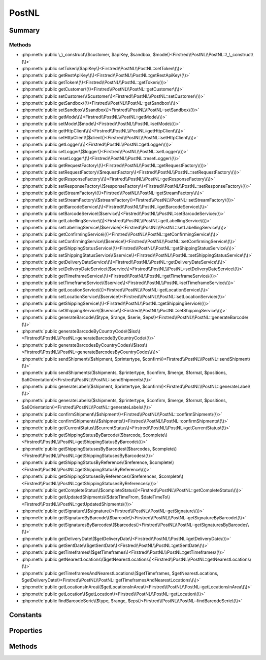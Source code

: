 .. rst-class:: phpdoctorst

.. role:: php(code)
	:language: php


PostNL
======


.. php:namespace:: Firstred\PostNL

.. php:class:: PostNL


	.. rst-class:: phpdoc-description
	
		| Class PostNL\.
		
	
	:Implements:
		:php:interface:`Psr\\Log\\LoggerAwareInterface` 
	


Summary
-------

Methods
~~~~~~~

* :php:meth:`public \_\_construct\($customer, $apiKey, $sandbox, $mode\)<Firstred\\PostNL\\PostNL::\_\_construct\(\)>`
* :php:meth:`public setToken\($apiKey\)<Firstred\\PostNL\\PostNL::setToken\(\)>`
* :php:meth:`public getRestApiKey\(\)<Firstred\\PostNL\\PostNL::getRestApiKey\(\)>`
* :php:meth:`public getToken\(\)<Firstred\\PostNL\\PostNL::getToken\(\)>`
* :php:meth:`public getCustomer\(\)<Firstred\\PostNL\\PostNL::getCustomer\(\)>`
* :php:meth:`public setCustomer\($customer\)<Firstred\\PostNL\\PostNL::setCustomer\(\)>`
* :php:meth:`public getSandbox\(\)<Firstred\\PostNL\\PostNL::getSandbox\(\)>`
* :php:meth:`public setSandbox\($sandbox\)<Firstred\\PostNL\\PostNL::setSandbox\(\)>`
* :php:meth:`public getMode\(\)<Firstred\\PostNL\\PostNL::getMode\(\)>`
* :php:meth:`public setMode\($mode\)<Firstred\\PostNL\\PostNL::setMode\(\)>`
* :php:meth:`public getHttpClient\(\)<Firstred\\PostNL\\PostNL::getHttpClient\(\)>`
* :php:meth:`public setHttpClient\($client\)<Firstred\\PostNL\\PostNL::setHttpClient\(\)>`
* :php:meth:`public getLogger\(\)<Firstred\\PostNL\\PostNL::getLogger\(\)>`
* :php:meth:`public setLogger\($logger\)<Firstred\\PostNL\\PostNL::setLogger\(\)>`
* :php:meth:`public resetLogger\(\)<Firstred\\PostNL\\PostNL::resetLogger\(\)>`
* :php:meth:`public getRequestFactory\(\)<Firstred\\PostNL\\PostNL::getRequestFactory\(\)>`
* :php:meth:`public setRequestFactory\($requestFactory\)<Firstred\\PostNL\\PostNL::setRequestFactory\(\)>`
* :php:meth:`public getResponseFactory\(\)<Firstred\\PostNL\\PostNL::getResponseFactory\(\)>`
* :php:meth:`public setResponseFactory\($responseFactory\)<Firstred\\PostNL\\PostNL::setResponseFactory\(\)>`
* :php:meth:`public getStreamFactory\(\)<Firstred\\PostNL\\PostNL::getStreamFactory\(\)>`
* :php:meth:`public setStreamFactory\($streamFactory\)<Firstred\\PostNL\\PostNL::setStreamFactory\(\)>`
* :php:meth:`public getBarcodeService\(\)<Firstred\\PostNL\\PostNL::getBarcodeService\(\)>`
* :php:meth:`public setBarcodeService\($service\)<Firstred\\PostNL\\PostNL::setBarcodeService\(\)>`
* :php:meth:`public getLabellingService\(\)<Firstred\\PostNL\\PostNL::getLabellingService\(\)>`
* :php:meth:`public setLabellingService\($service\)<Firstred\\PostNL\\PostNL::setLabellingService\(\)>`
* :php:meth:`public getConfirmingService\(\)<Firstred\\PostNL\\PostNL::getConfirmingService\(\)>`
* :php:meth:`public setConfirmingService\($service\)<Firstred\\PostNL\\PostNL::setConfirmingService\(\)>`
* :php:meth:`public getShippingStatusService\(\)<Firstred\\PostNL\\PostNL::getShippingStatusService\(\)>`
* :php:meth:`public setShippingStatusService\($service\)<Firstred\\PostNL\\PostNL::setShippingStatusService\(\)>`
* :php:meth:`public getDeliveryDateService\(\)<Firstred\\PostNL\\PostNL::getDeliveryDateService\(\)>`
* :php:meth:`public setDeliveryDateService\($service\)<Firstred\\PostNL\\PostNL::setDeliveryDateService\(\)>`
* :php:meth:`public getTimeframeService\(\)<Firstred\\PostNL\\PostNL::getTimeframeService\(\)>`
* :php:meth:`public setTimeframeService\($service\)<Firstred\\PostNL\\PostNL::setTimeframeService\(\)>`
* :php:meth:`public getLocationService\(\)<Firstred\\PostNL\\PostNL::getLocationService\(\)>`
* :php:meth:`public setLocationService\($service\)<Firstred\\PostNL\\PostNL::setLocationService\(\)>`
* :php:meth:`public getShippingService\(\)<Firstred\\PostNL\\PostNL::getShippingService\(\)>`
* :php:meth:`public setShippingService\($service\)<Firstred\\PostNL\\PostNL::setShippingService\(\)>`
* :php:meth:`public generateBarcode\($type, $range, $serie, $eps\)<Firstred\\PostNL\\PostNL::generateBarcode\(\)>`
* :php:meth:`public generateBarcodeByCountryCode\($iso\)<Firstred\\PostNL\\PostNL::generateBarcodeByCountryCode\(\)>`
* :php:meth:`public generateBarcodesByCountryCodes\($isos\)<Firstred\\PostNL\\PostNL::generateBarcodesByCountryCodes\(\)>`
* :php:meth:`public sendShipment\($shipment, $printertype, $confirm\)<Firstred\\PostNL\\PostNL::sendShipment\(\)>`
* :php:meth:`public sendShipments\($shipments, $printertype, $confirm, $merge, $format, $positions, $a6Orientation\)<Firstred\\PostNL\\PostNL::sendShipments\(\)>`
* :php:meth:`public generateLabel\($shipment, $printertype, $confirm\)<Firstred\\PostNL\\PostNL::generateLabel\(\)>`
* :php:meth:`public generateLabels\($shipments, $printertype, $confirm, $merge, $format, $positions, $a6Orientation\)<Firstred\\PostNL\\PostNL::generateLabels\(\)>`
* :php:meth:`public confirmShipment\($shipment\)<Firstred\\PostNL\\PostNL::confirmShipment\(\)>`
* :php:meth:`public confirmShipments\($shipments\)<Firstred\\PostNL\\PostNL::confirmShipments\(\)>`
* :php:meth:`public getCurrentStatus\($currentStatus\)<Firstred\\PostNL\\PostNL::getCurrentStatus\(\)>`
* :php:meth:`public getShippingStatusByBarcode\($barcode, $complete\)<Firstred\\PostNL\\PostNL::getShippingStatusByBarcode\(\)>`
* :php:meth:`public getShippingStatusesByBarcodes\($barcodes, $complete\)<Firstred\\PostNL\\PostNL::getShippingStatusesByBarcodes\(\)>`
* :php:meth:`public getShippingStatusByReference\($reference, $complete\)<Firstred\\PostNL\\PostNL::getShippingStatusByReference\(\)>`
* :php:meth:`public getShippingStatusesByReferences\($references, $complete\)<Firstred\\PostNL\\PostNL::getShippingStatusesByReferences\(\)>`
* :php:meth:`public getCompleteStatus\($completeStatus\)<Firstred\\PostNL\\PostNL::getCompleteStatus\(\)>`
* :php:meth:`public getUpdatedShipments\($dateTimeFrom, $dateTimeTo\)<Firstred\\PostNL\\PostNL::getUpdatedShipments\(\)>`
* :php:meth:`public getSignature\($signature\)<Firstred\\PostNL\\PostNL::getSignature\(\)>`
* :php:meth:`public getSignatureByBarcode\($barcode\)<Firstred\\PostNL\\PostNL::getSignatureByBarcode\(\)>`
* :php:meth:`public getSignaturesByBarcodes\($barcodes\)<Firstred\\PostNL\\PostNL::getSignaturesByBarcodes\(\)>`
* :php:meth:`public getDeliveryDate\($getDeliveryDate\)<Firstred\\PostNL\\PostNL::getDeliveryDate\(\)>`
* :php:meth:`public getSentDate\($getSentDate\)<Firstred\\PostNL\\PostNL::getSentDate\(\)>`
* :php:meth:`public getTimeframes\($getTimeframes\)<Firstred\\PostNL\\PostNL::getTimeframes\(\)>`
* :php:meth:`public getNearestLocations\($getNearestLocations\)<Firstred\\PostNL\\PostNL::getNearestLocations\(\)>`
* :php:meth:`public getTimeframesAndNearestLocations\($getTimeframes, $getNearestLocations, $getDeliveryDate\)<Firstred\\PostNL\\PostNL::getTimeframesAndNearestLocations\(\)>`
* :php:meth:`public getLocationsInArea\($getLocationsInArea\)<Firstred\\PostNL\\PostNL::getLocationsInArea\(\)>`
* :php:meth:`public getLocation\($getLocation\)<Firstred\\PostNL\\PostNL::getLocation\(\)>`
* :php:meth:`public findBarcodeSerie\($type, $range, $eps\)<Firstred\\PostNL\\PostNL::findBarcodeSerie\(\)>`


Constants
---------

.. php:const:: MODE_REST = 1



.. php:const:: MODE_SOAP = 2



.. php:const:: MODE_LEGACY = 2



Properties
----------

.. php:attr:: public threeSCountries

	.. rst-class:: phpdoc-description
	
		| 3S \(or EU Pack Special\) countries\.
		
	
	:Type: array 


.. php:attr:: public a6positions

	.. rst-class:: phpdoc-description
	
		| A6 positions
		| \(index = amount of a6 left on the page\)\.
		
	
	:Type: array 


.. php:attr:: public static verifySslCerts

	.. rst-class:: phpdoc-description
	
		| Verify SSL certificate of the PostNL REST API\.
		
	
	:Type: bool 
	:Deprecated:  


.. php:attr:: protected static apiKey

	.. rst-class:: phpdoc-description
	
		| The PostNL REST API key or SOAP username/password to be used for requests\.
		
		| In case of REST the API key is the \`Password\` property of the \`UsernameToken\`
		| In case of SOAP this has to be a \`UsernameToken\` object, with the following requirements:
		|   \- Do not pass a username \(\`null\`\)
		|     And pass the plaintext password\.
		
	
	:Type: string 


.. php:attr:: protected static customer

	.. rst-class:: phpdoc-description
	
		| The PostNL Customer to be used for requests\.
		
	
	:Type: :any:`\\Firstred\\PostNL\\Entity\\Customer <Firstred\\PostNL\\Entity\\Customer>` 


.. php:attr:: protected static sandbox

	.. rst-class:: phpdoc-description
	
		| Sandbox mode\.
		
	
	:Type: bool 


.. php:attr:: protected static httpClient

	:Type: :any:`\\Firstred\\PostNL\\HttpClient\\ClientInterface <Firstred\\PostNL\\HttpClient\\ClientInterface>` 


.. php:attr:: protected static logger

	:Type: :any:`\\Psr\\Log\\LoggerInterface <Psr\\Log\\LoggerInterface>` 


.. php:attr:: protected static requestFactory

	:Type: :any:`\\Psr\\Http\\Message\\RequestFactoryInterface <Psr\\Http\\Message\\RequestFactoryInterface>` | :any:`\\Firstred\\PostNL\\Factory\\RequestFactoryInterface <Firstred\\PostNL\\Factory\\RequestFactoryInterface>` 


.. php:attr:: protected static responseFactory

	:Type: :any:`\\Psr\\Http\\Message\\ResponseFactoryInterface <Psr\\Http\\Message\\ResponseFactoryInterface>` | :any:`\\Firstred\\PostNL\\Factory\\ResponseFactoryInterface <Firstred\\PostNL\\Factory\\ResponseFactoryInterface>` 


.. php:attr:: protected static streamFactory

	:Type: :any:`\\Psr\\Http\\Message\\StreamFactoryInterface <Psr\\Http\\Message\\StreamFactoryInterface>` | :any:`\\Firstred\\PostNL\\Factory\\StreamFactoryInterface <Firstred\\PostNL\\Factory\\StreamFactoryInterface>` 


.. php:attr:: protected static mode

	.. rst-class:: phpdoc-description
	
		| This is the current mode\.
		
	
	:Type: int 


.. php:attr:: protected static barcodeService

	:Type: :any:`\\Firstred\\PostNL\\Service\\BarcodeServiceInterface <Firstred\\PostNL\\Service\\BarcodeServiceInterface>` 


.. php:attr:: protected static labellingService

	:Type: :any:`\\Firstred\\PostNL\\Service\\LabellingServiceInterface <Firstred\\PostNL\\Service\\LabellingServiceInterface>` 


.. php:attr:: protected static confirmingService

	:Type: :any:`\\Firstred\\PostNL\\Service\\ConfirmingServiceInterface <Firstred\\PostNL\\Service\\ConfirmingServiceInterface>` 


.. php:attr:: protected static shippingStatusService

	:Type: :any:`\\Firstred\\PostNL\\Service\\ShippingStatusServiceInterface <Firstred\\PostNL\\Service\\ShippingStatusServiceInterface>` 


.. php:attr:: protected static deliveryDateService

	:Type: :any:`\\Firstred\\PostNL\\Service\\DeliveryDateServiceInterface <Firstred\\PostNL\\Service\\DeliveryDateServiceInterface>` 


.. php:attr:: protected static timeframeService

	:Type: :any:`\\Firstred\\PostNL\\Service\\TimeframeServiceInterface <Firstred\\PostNL\\Service\\TimeframeServiceInterface>` 


.. php:attr:: protected static locationService

	:Type: :any:`\\Firstred\\PostNL\\Service\\LocationServiceInterface <Firstred\\PostNL\\Service\\LocationServiceInterface>` 


.. php:attr:: protected static shippingService

	:Type: :any:`\\Firstred\\PostNL\\Service\\ShippingServiceInterface <Firstred\\PostNL\\Service\\ShippingServiceInterface>` 


Methods
-------

.. rst-class:: public

	.. php:method:: public __construct( $customer, $apiKey, $sandbox, $mode=self::MODE\_REST)
	
		.. rst-class:: phpdoc-description
		
			| PostNL constructor\.
			
		
		
		:Parameters:
			* **$customer** (:any:`Firstred\\PostNL\\Entity\\Customer <Firstred\\PostNL\\Entity\\Customer>`)  Customer object.
			* **$apiKey** (:any:`Firstred\\PostNL\\Entity\\SOAP\\UsernameToken <Firstred\\PostNL\\Entity\\SOAP\\UsernameToken>` | string)  API key or UsernameToken object.
			* **$sandbox** (bool)  Whether the testing environment should be used.
			* **$mode** (int)  Set the preferred connection strategy.
			Valid options are:
			- `MODE_REST`: New REST API
			- `MODE_SOAP`: New SOAP API
			- `MODE_LEGACY`: Not supported anymore, converts to `MODE_SOAP`

		
		:Throws: :any:`\\Firstred\\PostNL\\Exception\\InvalidArgumentException <Firstred\\PostNL\\Exception\\InvalidArgumentException>` 
	
	

.. rst-class:: public

	.. php:method:: public setToken( $apiKey)
	
		.. rst-class:: phpdoc-description
		
			| Set the token\.
			
		
		
		:Parameters:
			* **$apiKey** (string | :any:`\\Firstred\\PostNL\\Entity\\SOAP\\UsernameToken <Firstred\\PostNL\\Entity\\SOAP\\UsernameToken>`)  

		
		:Returns: :any:`\\Firstred\\PostNL\\PostNL <Firstred\\PostNL\\PostNL>` 
		:Throws: :any:`\\Firstred\\PostNL\\Exception\\InvalidArgumentException <Firstred\\PostNL\\Exception\\InvalidArgumentException>` 
		:Since: 1.0.0 
	
	

.. rst-class:: public

	.. php:method:: public getRestApiKey()
	
		.. rst-class:: phpdoc-description
		
			| Get REST API Key\.
			
		
		
		:Returns: bool | string 
		:Since: 1.0.0 
	
	

.. rst-class:: public

	.. php:method:: public getToken()
	
		.. rst-class:: phpdoc-description
		
			| Get UsernameToken object \(for SOAP\)\.
			
		
		
		:Returns: bool | :any:`\\Firstred\\PostNL\\Entity\\SOAP\\UsernameToken <Firstred\\PostNL\\Entity\\SOAP\\UsernameToken>` 
		:Since: 1.0.0 
	
	

.. rst-class:: public

	.. php:method:: public getCustomer()
	
		.. rst-class:: phpdoc-description
		
			| Get PostNL Customer\.
			
		
		
		:Returns: :any:`\\Firstred\\PostNL\\Entity\\Customer <Firstred\\PostNL\\Entity\\Customer>` 
		:Since: 1.0.0 
	
	

.. rst-class:: public

	.. php:method:: public setCustomer( $customer)
	
		.. rst-class:: phpdoc-description
		
			| Set PostNL Customer\.
			
		
		
		:Parameters:
			* **$customer** (:any:`Firstred\\PostNL\\Entity\\Customer <Firstred\\PostNL\\Entity\\Customer>`)  

		
		:Returns: :any:`\\Firstred\\PostNL\\PostNL <Firstred\\PostNL\\PostNL>` 
		:Since: 1.0.0 
	
	

.. rst-class:: public

	.. php:method:: public getSandbox()
	
		.. rst-class:: phpdoc-description
		
			| Get sandbox mode\.
			
		
		
		:Returns: bool 
		:Since: 1.0.0 
	
	

.. rst-class:: public

	.. php:method:: public setSandbox( $sandbox)
	
		.. rst-class:: phpdoc-description
		
			| Set sandbox mode\.
			
		
		
		:Parameters:
			* **$sandbox** (bool)  

		
		:Returns: :any:`\\Firstred\\PostNL\\PostNL <Firstred\\PostNL\\PostNL>` 
		:Since: 1.0.0 
	
	

.. rst-class:: public

	.. php:method:: public getMode()
	
		.. rst-class:: phpdoc-description
		
			| Get the current mode\.
			
		
		
		:Returns: int 
		:Since: 1.0.0 
	
	

.. rst-class:: public

	.. php:method:: public setMode( $mode)
	
		.. rst-class:: phpdoc-description
		
			| Set current mode\.
			
		
		
		:Parameters:
			* **$mode** (int)  

		
		:Returns: :any:`\\Firstred\\PostNL\\PostNL <Firstred\\PostNL\\PostNL>` 
		:Throws: :any:`\\Firstred\\PostNL\\Exception\\InvalidArgumentException <Firstred\\PostNL\\Exception\\InvalidArgumentException>` 
		:Since: 1.0.0 
	
	

.. rst-class:: public

	.. php:method:: public getHttpClient()
	
		.. rst-class:: phpdoc-description
		
			| HttpClient\.
			
			| Automatically load Guzzle when available
			
		
		
		:Returns: :any:`\\Firstred\\PostNL\\HttpClient\\ClientInterface <Firstred\\PostNL\\HttpClient\\ClientInterface>` 
		:Since: 1.0.0 
	
	

.. rst-class:: public

	.. php:method:: public setHttpClient( $client)
	
		.. rst-class:: phpdoc-description
		
			| Set the HttpClient\.
			
		
		
		:Parameters:
			* **$client** (:any:`Firstred\\PostNL\\HttpClient\\ClientInterface <Firstred\\PostNL\\HttpClient\\ClientInterface>`)  

		
		:Since: 1.0.0 
	
	

.. rst-class:: public

	.. php:method:: public getLogger()
	
		.. rst-class:: phpdoc-description
		
			| Get the logger\.
			
		
		
		:Returns: :any:`\\Psr\\Log\\LoggerInterface <Psr\\Log\\LoggerInterface>` 
		:Since: 1.0.0 
	
	

.. rst-class:: public

	.. php:method:: public setLogger( $logger)
	
		.. rst-class:: phpdoc-description
		
			| Set the logger\.
			
		
		
		:Parameters:
			* **$logger** (:any:`Psr\\Log\\LoggerInterface <Psr\\Log\\LoggerInterface>`)  

		
		:Returns: :any:`\\Firstred\\PostNL\\PostNL <Firstred\\PostNL\\PostNL>` 
		:Since: 1.0.0 
	
	

.. rst-class:: public

	.. php:method:: public resetLogger()
	
		.. rst-class:: phpdoc-description
		
			| Set a dummy logger
			
		
		
		:Returns: static 
		:Since: 1.2.0 
	
	

.. rst-class:: public

	.. php:method:: public getRequestFactory()
	
		.. rst-class:: phpdoc-description
		
			| Get PSR\-7 Request factory\.
			
		
		
		:Returns: :any:`\\Psr\\Http\\Message\\RequestFactoryInterface <Psr\\Http\\Message\\RequestFactoryInterface>` | :any:`\\Firstred\\PostNL\\Factory\\RequestFactoryInterface <Firstred\\PostNL\\Factory\\RequestFactoryInterface>` 
		:Since: 1.2.0 
	
	

.. rst-class:: public

	.. php:method:: public setRequestFactory( $requestFactory)
	
		.. rst-class:: phpdoc-description
		
			| Set PSR\-7 Request factory\.
			
		
		
		:Parameters:
			* **$requestFactory** (:any:`Psr\\Http\\Message\\RequestFactoryInterface <Psr\\Http\\Message\\RequestFactoryInterface>` | :any:`\\Firstred\\PostNL\\Factory\\RequestFactoryInterface <Firstred\\PostNL\\Factory\\RequestFactoryInterface>`)  

		
		:Returns: static 
		:Since: 1.2.0 
		:Since: 1.2.0 
	
	

.. rst-class:: public

	.. php:method:: public getResponseFactory()
	
		.. rst-class:: phpdoc-description
		
			| Get PSR\-7 Response factory\.
			
		
		
		:Returns: :any:`\\Psr\\Http\\Message\\ResponseFactoryInterface <Psr\\Http\\Message\\ResponseFactoryInterface>` | :any:`\\Firstred\\PostNL\\Factory\\ResponseFactoryInterface <Firstred\\PostNL\\Factory\\ResponseFactoryInterface>` 
		:Since: 1.2.0 
	
	

.. rst-class:: public

	.. php:method:: public setResponseFactory( $responseFactory)
	
		.. rst-class:: phpdoc-description
		
			| Set PSR\-7 Response factory\.
			
		
		
		:Parameters:
			* **$responseFactory** (:any:`Psr\\Http\\Message\\ResponseFactoryInterface <Psr\\Http\\Message\\ResponseFactoryInterface>` | :any:`\\Firstred\\PostNL\\Factory\\ResponseFactoryInterface <Firstred\\PostNL\\Factory\\ResponseFactoryInterface>`)  

		
		:Returns: static 
		:Since: 1.2.0 
		:Since: 1.2.0 
	
	

.. rst-class:: public

	.. php:method:: public getStreamFactory()
	
		.. rst-class:: phpdoc-description
		
			| Set PSR\-7 Stream factory\.
			
		
		
		:Returns: :any:`\\Psr\\Http\\Message\\StreamFactoryInterface <Psr\\Http\\Message\\StreamFactoryInterface>` | :any:`\\Firstred\\PostNL\\Factory\\StreamFactoryInterface <Firstred\\PostNL\\Factory\\StreamFactoryInterface>` 
		:Since: 1.2.0 
	
	

.. rst-class:: public

	.. php:method:: public setStreamFactory( $streamFactory)
	
		.. rst-class:: phpdoc-description
		
			| Set PSR\-7 Stream factory\.
			
		
		
		:Parameters:
			* **$streamFactory** (:any:`Psr\\Http\\Message\\StreamFactoryInterface <Psr\\Http\\Message\\StreamFactoryInterface>` | :any:`\\Firstred\\PostNL\\Factory\\StreamFactoryInterface <Firstred\\PostNL\\Factory\\StreamFactoryInterface>`)  

		
		:Returns: static 
		:Since: 1.2.0 
		:Since: 1.2.0 
	
	

.. rst-class:: public

	.. php:method:: public getBarcodeService()
	
		.. rst-class:: phpdoc-description
		
			| Barcode service\.
			
			| Automatically load the barcode service
			
		
		
		:Returns: :any:`\\Firstred\\PostNL\\Service\\BarcodeServiceInterface <Firstred\\PostNL\\Service\\BarcodeServiceInterface>` 
		:Since: 1.0.0 
	
	

.. rst-class:: public

	.. php:method:: public setBarcodeService( $service)
	
		.. rst-class:: phpdoc-description
		
			| Set the barcode service\.
			
		
		
		:Parameters:
			* **$service** (:any:`Firstred\\PostNL\\Service\\BarcodeServiceInterface <Firstred\\PostNL\\Service\\BarcodeServiceInterface>`)  

		
		:Since: 1.0.0 
	
	

.. rst-class:: public

	.. php:method:: public getLabellingService()
	
		.. rst-class:: phpdoc-description
		
			| Labelling service\.
			
			| Automatically load the labelling service
			
		
		
		:Returns: :any:`\\Firstred\\PostNL\\Service\\LabellingServiceInterface <Firstred\\PostNL\\Service\\LabellingServiceInterface>` 
		:Since: 1.0.0 
	
	

.. rst-class:: public

	.. php:method:: public setLabellingService( $service)
	
		.. rst-class:: phpdoc-description
		
			| Set the labelling service\.
			
		
		
		:Parameters:
			* **$service** (:any:`Firstred\\PostNL\\Service\\LabellingServiceInterface <Firstred\\PostNL\\Service\\LabellingServiceInterface>`)  

		
		:Since: 1.0.0 
	
	

.. rst-class:: public

	.. php:method:: public getConfirmingService()
	
		.. rst-class:: phpdoc-description
		
			| Confirming service\.
			
			| Automatically load the confirming service
			
		
		
		:Returns: :any:`\\Firstred\\PostNL\\Service\\ConfirmingServiceInterface <Firstred\\PostNL\\Service\\ConfirmingServiceInterface>` 
		:Since: 1.0.0 
	
	

.. rst-class:: public

	.. php:method:: public setConfirmingService( $service)
	
		.. rst-class:: phpdoc-description
		
			| Set the confirming service\.
			
		
		
		:Parameters:
			* **$service** (:any:`Firstred\\PostNL\\Service\\ConfirmingServiceInterface <Firstred\\PostNL\\Service\\ConfirmingServiceInterface>`)  

		
		:Since: 1.0.0 
	
	

.. rst-class:: public

	.. php:method:: public getShippingStatusService()
	
		.. rst-class:: phpdoc-description
		
			| Shipping status service\.
			
			| Automatically load the shipping status service
			
		
		
		:Returns: :any:`\\Firstred\\PostNL\\Service\\ShippingStatusServiceInterface <Firstred\\PostNL\\Service\\ShippingStatusServiceInterface>` 
		:Since: 1.0.0 
	
	

.. rst-class:: public

	.. php:method:: public setShippingStatusService( $service)
	
		.. rst-class:: phpdoc-description
		
			| Set the shipping status service\.
			
		
		
		:Parameters:
			* **$service** (:any:`Firstred\\PostNL\\Service\\ShippingStatusServiceInterface <Firstred\\PostNL\\Service\\ShippingStatusServiceInterface>`)  

		
		:Since: 1.0.0 
	
	

.. rst-class:: public

	.. php:method:: public getDeliveryDateService()
	
		.. rst-class:: phpdoc-description
		
			| Delivery date service\.
			
			| Automatically load the delivery date service
			
		
		
		:Returns: :any:`\\Firstred\\PostNL\\Service\\DeliveryDateServiceInterface <Firstred\\PostNL\\Service\\DeliveryDateServiceInterface>` 
		:Since: 1.0.0 
	
	

.. rst-class:: public

	.. php:method:: public setDeliveryDateService( $service)
	
		.. rst-class:: phpdoc-description
		
			| Set the delivery date service\.
			
		
		
		:Parameters:
			* **$service** (:any:`Firstred\\PostNL\\Service\\DeliveryDateServiceInterface <Firstred\\PostNL\\Service\\DeliveryDateServiceInterface>`)  

		
		:Since: 1.0.0 
	
	

.. rst-class:: public

	.. php:method:: public getTimeframeService()
	
		.. rst-class:: phpdoc-description
		
			| Timeframe service\.
			
			| Automatically load the timeframe service
			
		
		
		:Returns: :any:`\\Firstred\\PostNL\\Service\\TimeframeServiceInterface <Firstred\\PostNL\\Service\\TimeframeServiceInterface>` 
		:Since: 1.0.0 
	
	

.. rst-class:: public

	.. php:method:: public setTimeframeService( $service)
	
		.. rst-class:: phpdoc-description
		
			| Set the timeframe service\.
			
		
		
		:Parameters:
			* **$service** (:any:`Firstred\\PostNL\\Service\\TimeframeServiceInterface <Firstred\\PostNL\\Service\\TimeframeServiceInterface>`)  

		
		:Since: 1.0.0 
	
	

.. rst-class:: public

	.. php:method:: public getLocationService()
	
		.. rst-class:: phpdoc-description
		
			| Location service\.
			
			| Automatically load the location service
			
		
		
		:Returns: :any:`\\Firstred\\PostNL\\Service\\LocationServiceInterface <Firstred\\PostNL\\Service\\LocationServiceInterface>` 
		:Since: 1.0.0 
	
	

.. rst-class:: public

	.. php:method:: public setLocationService( $service)
	
		.. rst-class:: phpdoc-description
		
			| Set the location service\.
			
		
		
		:Parameters:
			* **$service** (:any:`Firstred\\PostNL\\Service\\LocationServiceInterface <Firstred\\PostNL\\Service\\LocationServiceInterface>`)  

		
		:Since: 1.0.0 
	
	

.. rst-class:: public

	.. php:method:: public getShippingService()
	
		.. rst-class:: phpdoc-description
		
			| Shipping service\.
			
			| Automatically load the shipping service
			
		
		
		:Returns: mixed 
		:Since: 1.2.0 
	
	

.. rst-class:: public

	.. php:method:: public setShippingService( $service)
	
		.. rst-class:: phpdoc-description
		
			| Set the shipping service\.
			
		
		
		:Parameters:
			* **$service** (:any:`Firstred\\PostNL\\Service\\ShippingServiceInterface <Firstred\\PostNL\\Service\\ShippingServiceInterface>`)  

		
		:Since: 1.2.0 
	
	

.. rst-class:: public

	.. php:method:: public generateBarcode( $type=\'3S\', $range=null, $serie=null, $eps=false)
	
		.. rst-class:: phpdoc-description
		
			| Generate a single barcode\.
			
		
		
		:Parameters:
			* **$type** (string)  
			* **$range** (string)  
			* **$serie** (string)  
			* **$eps** (bool)  

		
		:Returns: string The barcode as a string
		:Throws: :any:`\\Firstred\\PostNL\\Exception\\CifDownException <Firstred\\PostNL\\Exception\\CifDownException>` 
		:Throws: :any:`\\Firstred\\PostNL\\Exception\\CifException <Firstred\\PostNL\\Exception\\CifException>` 
		:Throws: :any:`\\Firstred\\PostNL\\Exception\\HttpClientException <Firstred\\PostNL\\Exception\\HttpClientException>` 
		:Throws: :any:`\\Firstred\\PostNL\\Exception\\ResponseException <Firstred\\PostNL\\Exception\\ResponseException>` 
		:Throws: :any:`\\Firstred\\PostNL\\Exception\\InvalidConfigurationException <Firstred\\PostNL\\Exception\\InvalidConfigurationException>` 
		:Throws: :any:`\\Firstred\\PostNL\\Exception\\InvalidBarcodeException <Firstred\\PostNL\\Exception\\InvalidBarcodeException>` 
		:Throws: :any:`\\Firstred\\PostNL\\Exception\\CifDownException <Firstred\\PostNL\\Exception\\CifDownException>` 
		:Throws: :any:`\\Firstred\\PostNL\\Exception\\CifException <Firstred\\PostNL\\Exception\\CifException>` 
		:Throws: :any:`\\Firstred\\PostNL\\Exception\\HttpClientException <Firstred\\PostNL\\Exception\\HttpClientException>` 
		:Throws: :any:`\\Firstred\\PostNL\\Exception\\ResponseException <Firstred\\PostNL\\Exception\\ResponseException>` 
		:Throws: :any:`\\Firstred\\PostNL\\Exception\\InvalidConfigurationException <Firstred\\PostNL\\Exception\\InvalidConfigurationException>` 
		:Throws: :any:`\\Firstred\\PostNL\\Exception\\InvalidBarcodeException <Firstred\\PostNL\\Exception\\InvalidBarcodeException>` 
		:Throws: :any:`\\Firstred\\PostNL\\Exception\\CifDownException <Firstred\\PostNL\\Exception\\CifDownException>` 
		:Throws: :any:`\\Firstred\\PostNL\\Exception\\CifException <Firstred\\PostNL\\Exception\\CifException>` 
		:Throws: :any:`\\Firstred\\PostNL\\Exception\\HttpClientException <Firstred\\PostNL\\Exception\\HttpClientException>` 
		:Throws: :any:`\\Firstred\\PostNL\\Exception\\ResponseException <Firstred\\PostNL\\Exception\\ResponseException>` 
		:Throws: :any:`\\Firstred\\PostNL\\Exception\\InvalidConfigurationException <Firstred\\PostNL\\Exception\\InvalidConfigurationException>` 
		:Throws: :any:`\\Firstred\\PostNL\\Exception\\InvalidBarcodeException <Firstred\\PostNL\\Exception\\InvalidBarcodeException>` 
		:Throws: :any:`\\Firstred\\PostNL\\Exception\\CifDownException <Firstred\\PostNL\\Exception\\CifDownException>` 
		:Throws: :any:`\\Firstred\\PostNL\\Exception\\CifException <Firstred\\PostNL\\Exception\\CifException>` 
		:Throws: :any:`\\Firstred\\PostNL\\Exception\\HttpClientException <Firstred\\PostNL\\Exception\\HttpClientException>` 
		:Throws: :any:`\\Firstred\\PostNL\\Exception\\ResponseException <Firstred\\PostNL\\Exception\\ResponseException>` 
		:Throws: :any:`\\Firstred\\PostNL\\Exception\\InvalidConfigurationException <Firstred\\PostNL\\Exception\\InvalidConfigurationException>` 
		:Throws: :any:`\\Firstred\\PostNL\\Exception\\InvalidBarcodeException <Firstred\\PostNL\\Exception\\InvalidBarcodeException>` 
		:Throws: :any:`\\Firstred\\PostNL\\Exception\\CifDownException <Firstred\\PostNL\\Exception\\CifDownException>` 
		:Throws: :any:`\\Firstred\\PostNL\\Exception\\CifException <Firstred\\PostNL\\Exception\\CifException>` 
		:Throws: :any:`\\Firstred\\PostNL\\Exception\\HttpClientException <Firstred\\PostNL\\Exception\\HttpClientException>` 
		:Throws: :any:`\\Firstred\\PostNL\\Exception\\ResponseException <Firstred\\PostNL\\Exception\\ResponseException>` 
		:Throws: :any:`\\Firstred\\PostNL\\Exception\\InvalidConfigurationException <Firstred\\PostNL\\Exception\\InvalidConfigurationException>` 
		:Throws: :any:`\\Firstred\\PostNL\\Exception\\InvalidBarcodeException <Firstred\\PostNL\\Exception\\InvalidBarcodeException>` 
		:Throws: :any:`\\Firstred\\PostNL\\Exception\\CifDownException <Firstred\\PostNL\\Exception\\CifDownException>` 
		:Throws: :any:`\\Firstred\\PostNL\\Exception\\CifException <Firstred\\PostNL\\Exception\\CifException>` 
		:Throws: :any:`\\Firstred\\PostNL\\Exception\\HttpClientException <Firstred\\PostNL\\Exception\\HttpClientException>` 
		:Throws: :any:`\\Firstred\\PostNL\\Exception\\ResponseException <Firstred\\PostNL\\Exception\\ResponseException>` 
		:Throws: :any:`\\Firstred\\PostNL\\Exception\\InvalidConfigurationException <Firstred\\PostNL\\Exception\\InvalidConfigurationException>` 
		:Throws: :any:`\\Firstred\\PostNL\\Exception\\InvalidBarcodeException <Firstred\\PostNL\\Exception\\InvalidBarcodeException>` 
		:Since: 1.0.0 
	
	

.. rst-class:: public

	.. php:method:: public generateBarcodeByCountryCode( $iso)
	
		.. rst-class:: phpdoc-description
		
			| Generate a single barcode by country code\.
			
		
		
		:Parameters:
			* **$iso** (string)  2-letter Country ISO Code

		
		:Returns: string The Barcode as a string
		:Throws: :any:`\\Firstred\\PostNL\\Exception\\InvalidConfigurationException <Firstred\\PostNL\\Exception\\InvalidConfigurationException>` 
		:Throws: :any:`\\Firstred\\PostNL\\Exception\\CifDownException <Firstred\\PostNL\\Exception\\CifDownException>` 
		:Throws: :any:`\\Firstred\\PostNL\\Exception\\CifException <Firstred\\PostNL\\Exception\\CifException>` 
		:Throws: :any:`\\Firstred\\PostNL\\Exception\\HttpClientException <Firstred\\PostNL\\Exception\\HttpClientException>` 
		:Throws: :any:`\\Firstred\\PostNL\\Exception\\ResponseException <Firstred\\PostNL\\Exception\\ResponseException>` 
		:Throws: :any:`\\Firstred\\PostNL\\Exception\\InvalidConfigurationException <Firstred\\PostNL\\Exception\\InvalidConfigurationException>` 
		:Throws: :any:`\\Firstred\\PostNL\\Exception\\InvalidBarcodeException <Firstred\\PostNL\\Exception\\InvalidBarcodeException>` 
		:Throws: :any:`\\Firstred\\PostNL\\Exception\\InvalidConfigurationException <Firstred\\PostNL\\Exception\\InvalidConfigurationException>` 
		:Throws: :any:`\\Firstred\\PostNL\\Exception\\CifDownException <Firstred\\PostNL\\Exception\\CifDownException>` 
		:Throws: :any:`\\Firstred\\PostNL\\Exception\\CifException <Firstred\\PostNL\\Exception\\CifException>` 
		:Throws: :any:`\\Firstred\\PostNL\\Exception\\HttpClientException <Firstred\\PostNL\\Exception\\HttpClientException>` 
		:Throws: :any:`\\Firstred\\PostNL\\Exception\\ResponseException <Firstred\\PostNL\\Exception\\ResponseException>` 
		:Throws: :any:`\\Firstred\\PostNL\\Exception\\InvalidConfigurationException <Firstred\\PostNL\\Exception\\InvalidConfigurationException>` 
		:Throws: :any:`\\Firstred\\PostNL\\Exception\\InvalidBarcodeException <Firstred\\PostNL\\Exception\\InvalidBarcodeException>` 
		:Throws: :any:`\\Firstred\\PostNL\\Exception\\InvalidConfigurationException <Firstred\\PostNL\\Exception\\InvalidConfigurationException>` 
		:Throws: :any:`\\Firstred\\PostNL\\Exception\\CifDownException <Firstred\\PostNL\\Exception\\CifDownException>` 
		:Throws: :any:`\\Firstred\\PostNL\\Exception\\CifException <Firstred\\PostNL\\Exception\\CifException>` 
		:Throws: :any:`\\Firstred\\PostNL\\Exception\\HttpClientException <Firstred\\PostNL\\Exception\\HttpClientException>` 
		:Throws: :any:`\\Firstred\\PostNL\\Exception\\ResponseException <Firstred\\PostNL\\Exception\\ResponseException>` 
		:Throws: :any:`\\Firstred\\PostNL\\Exception\\InvalidConfigurationException <Firstred\\PostNL\\Exception\\InvalidConfigurationException>` 
		:Throws: :any:`\\Firstred\\PostNL\\Exception\\InvalidBarcodeException <Firstred\\PostNL\\Exception\\InvalidBarcodeException>` 
		:Throws: :any:`\\Firstred\\PostNL\\Exception\\InvalidConfigurationException <Firstred\\PostNL\\Exception\\InvalidConfigurationException>` 
		:Throws: :any:`\\Firstred\\PostNL\\Exception\\CifDownException <Firstred\\PostNL\\Exception\\CifDownException>` 
		:Throws: :any:`\\Firstred\\PostNL\\Exception\\CifException <Firstred\\PostNL\\Exception\\CifException>` 
		:Throws: :any:`\\Firstred\\PostNL\\Exception\\HttpClientException <Firstred\\PostNL\\Exception\\HttpClientException>` 
		:Throws: :any:`\\Firstred\\PostNL\\Exception\\ResponseException <Firstred\\PostNL\\Exception\\ResponseException>` 
		:Throws: :any:`\\Firstred\\PostNL\\Exception\\InvalidConfigurationException <Firstred\\PostNL\\Exception\\InvalidConfigurationException>` 
		:Throws: :any:`\\Firstred\\PostNL\\Exception\\InvalidBarcodeException <Firstred\\PostNL\\Exception\\InvalidBarcodeException>` 
		:Throws: :any:`\\Firstred\\PostNL\\Exception\\InvalidConfigurationException <Firstred\\PostNL\\Exception\\InvalidConfigurationException>` 
		:Throws: :any:`\\Firstred\\PostNL\\Exception\\CifDownException <Firstred\\PostNL\\Exception\\CifDownException>` 
		:Throws: :any:`\\Firstred\\PostNL\\Exception\\CifException <Firstred\\PostNL\\Exception\\CifException>` 
		:Throws: :any:`\\Firstred\\PostNL\\Exception\\HttpClientException <Firstred\\PostNL\\Exception\\HttpClientException>` 
		:Throws: :any:`\\Firstred\\PostNL\\Exception\\ResponseException <Firstred\\PostNL\\Exception\\ResponseException>` 
		:Throws: :any:`\\Firstred\\PostNL\\Exception\\InvalidConfigurationException <Firstred\\PostNL\\Exception\\InvalidConfigurationException>` 
		:Throws: :any:`\\Firstred\\PostNL\\Exception\\InvalidBarcodeException <Firstred\\PostNL\\Exception\\InvalidBarcodeException>` 
		:Throws: :any:`\\Firstred\\PostNL\\Exception\\InvalidConfigurationException <Firstred\\PostNL\\Exception\\InvalidConfigurationException>` 
		:Throws: :any:`\\Firstred\\PostNL\\Exception\\CifDownException <Firstred\\PostNL\\Exception\\CifDownException>` 
		:Throws: :any:`\\Firstred\\PostNL\\Exception\\CifException <Firstred\\PostNL\\Exception\\CifException>` 
		:Throws: :any:`\\Firstred\\PostNL\\Exception\\HttpClientException <Firstred\\PostNL\\Exception\\HttpClientException>` 
		:Throws: :any:`\\Firstred\\PostNL\\Exception\\ResponseException <Firstred\\PostNL\\Exception\\ResponseException>` 
		:Throws: :any:`\\Firstred\\PostNL\\Exception\\InvalidConfigurationException <Firstred\\PostNL\\Exception\\InvalidConfigurationException>` 
		:Throws: :any:`\\Firstred\\PostNL\\Exception\\InvalidBarcodeException <Firstred\\PostNL\\Exception\\InvalidBarcodeException>` 
		:Throws: :any:`\\Firstred\\PostNL\\Exception\\InvalidConfigurationException <Firstred\\PostNL\\Exception\\InvalidConfigurationException>` 
		:Throws: :any:`\\Firstred\\PostNL\\Exception\\CifDownException <Firstred\\PostNL\\Exception\\CifDownException>` 
		:Throws: :any:`\\Firstred\\PostNL\\Exception\\CifException <Firstred\\PostNL\\Exception\\CifException>` 
		:Throws: :any:`\\Firstred\\PostNL\\Exception\\HttpClientException <Firstred\\PostNL\\Exception\\HttpClientException>` 
		:Throws: :any:`\\Firstred\\PostNL\\Exception\\ResponseException <Firstred\\PostNL\\Exception\\ResponseException>` 
		:Throws: :any:`\\Firstred\\PostNL\\Exception\\InvalidConfigurationException <Firstred\\PostNL\\Exception\\InvalidConfigurationException>` 
		:Throws: :any:`\\Firstred\\PostNL\\Exception\\InvalidBarcodeException <Firstred\\PostNL\\Exception\\InvalidBarcodeException>` 
		:Since: 1.0.0 
	
	

.. rst-class:: public

	.. php:method:: public generateBarcodesByCountryCodes( $isos)
	
		.. rst-class:: phpdoc-description
		
			| Generate a single barcode by country code\.
			
		
		
		:Parameters:
			* **$isos** (array)  key = iso code, value = amount of barcodes requested

		
		:Returns: array Country isos with the barcode as string
		:Throws: :any:`\\Firstred\\PostNL\\Exception\\InvalidConfigurationException <Firstred\\PostNL\\Exception\\InvalidConfigurationException>` 
		:Throws: :any:`\\Firstred\\PostNL\\Exception\\CifDownException <Firstred\\PostNL\\Exception\\CifDownException>` 
		:Throws: :any:`\\Firstred\\PostNL\\Exception\\CifException <Firstred\\PostNL\\Exception\\CifException>` 
		:Throws: :any:`\\Firstred\\PostNL\\Exception\\HttpClientException <Firstred\\PostNL\\Exception\\HttpClientException>` 
		:Throws: :any:`\\Firstred\\PostNL\\Exception\\ResponseException <Firstred\\PostNL\\Exception\\ResponseException>` 
		:Throws: :any:`\\Firstred\\PostNL\\Exception\\InvalidConfigurationException <Firstred\\PostNL\\Exception\\InvalidConfigurationException>` 
		:Throws: :any:`\\Firstred\\PostNL\\Exception\\InvalidBarcodeException <Firstred\\PostNL\\Exception\\InvalidBarcodeException>` 
		:Throws: :any:`\\Firstred\\PostNL\\Exception\\InvalidConfigurationException <Firstred\\PostNL\\Exception\\InvalidConfigurationException>` 
		:Throws: :any:`\\Firstred\\PostNL\\Exception\\CifDownException <Firstred\\PostNL\\Exception\\CifDownException>` 
		:Throws: :any:`\\Firstred\\PostNL\\Exception\\CifException <Firstred\\PostNL\\Exception\\CifException>` 
		:Throws: :any:`\\Firstred\\PostNL\\Exception\\HttpClientException <Firstred\\PostNL\\Exception\\HttpClientException>` 
		:Throws: :any:`\\Firstred\\PostNL\\Exception\\ResponseException <Firstred\\PostNL\\Exception\\ResponseException>` 
		:Throws: :any:`\\Firstred\\PostNL\\Exception\\InvalidConfigurationException <Firstred\\PostNL\\Exception\\InvalidConfigurationException>` 
		:Throws: :any:`\\Firstred\\PostNL\\Exception\\InvalidBarcodeException <Firstred\\PostNL\\Exception\\InvalidBarcodeException>` 
		:Throws: :any:`\\Firstred\\PostNL\\Exception\\InvalidConfigurationException <Firstred\\PostNL\\Exception\\InvalidConfigurationException>` 
		:Throws: :any:`\\Firstred\\PostNL\\Exception\\CifDownException <Firstred\\PostNL\\Exception\\CifDownException>` 
		:Throws: :any:`\\Firstred\\PostNL\\Exception\\CifException <Firstred\\PostNL\\Exception\\CifException>` 
		:Throws: :any:`\\Firstred\\PostNL\\Exception\\HttpClientException <Firstred\\PostNL\\Exception\\HttpClientException>` 
		:Throws: :any:`\\Firstred\\PostNL\\Exception\\ResponseException <Firstred\\PostNL\\Exception\\ResponseException>` 
		:Throws: :any:`\\Firstred\\PostNL\\Exception\\InvalidConfigurationException <Firstred\\PostNL\\Exception\\InvalidConfigurationException>` 
		:Throws: :any:`\\Firstred\\PostNL\\Exception\\InvalidBarcodeException <Firstred\\PostNL\\Exception\\InvalidBarcodeException>` 
		:Throws: :any:`\\Firstred\\PostNL\\Exception\\InvalidConfigurationException <Firstred\\PostNL\\Exception\\InvalidConfigurationException>` 
		:Throws: :any:`\\Firstred\\PostNL\\Exception\\CifDownException <Firstred\\PostNL\\Exception\\CifDownException>` 
		:Throws: :any:`\\Firstred\\PostNL\\Exception\\CifException <Firstred\\PostNL\\Exception\\CifException>` 
		:Throws: :any:`\\Firstred\\PostNL\\Exception\\HttpClientException <Firstred\\PostNL\\Exception\\HttpClientException>` 
		:Throws: :any:`\\Firstred\\PostNL\\Exception\\ResponseException <Firstred\\PostNL\\Exception\\ResponseException>` 
		:Throws: :any:`\\Firstred\\PostNL\\Exception\\InvalidConfigurationException <Firstred\\PostNL\\Exception\\InvalidConfigurationException>` 
		:Throws: :any:`\\Firstred\\PostNL\\Exception\\InvalidBarcodeException <Firstred\\PostNL\\Exception\\InvalidBarcodeException>` 
		:Throws: :any:`\\Firstred\\PostNL\\Exception\\InvalidConfigurationException <Firstred\\PostNL\\Exception\\InvalidConfigurationException>` 
		:Throws: :any:`\\Firstred\\PostNL\\Exception\\CifDownException <Firstred\\PostNL\\Exception\\CifDownException>` 
		:Throws: :any:`\\Firstred\\PostNL\\Exception\\CifException <Firstred\\PostNL\\Exception\\CifException>` 
		:Throws: :any:`\\Firstred\\PostNL\\Exception\\HttpClientException <Firstred\\PostNL\\Exception\\HttpClientException>` 
		:Throws: :any:`\\Firstred\\PostNL\\Exception\\ResponseException <Firstred\\PostNL\\Exception\\ResponseException>` 
		:Throws: :any:`\\Firstred\\PostNL\\Exception\\InvalidConfigurationException <Firstred\\PostNL\\Exception\\InvalidConfigurationException>` 
		:Throws: :any:`\\Firstred\\PostNL\\Exception\\InvalidBarcodeException <Firstred\\PostNL\\Exception\\InvalidBarcodeException>` 
		:Throws: :any:`\\Firstred\\PostNL\\Exception\\InvalidConfigurationException <Firstred\\PostNL\\Exception\\InvalidConfigurationException>` 
		:Throws: :any:`\\Firstred\\PostNL\\Exception\\CifDownException <Firstred\\PostNL\\Exception\\CifDownException>` 
		:Throws: :any:`\\Firstred\\PostNL\\Exception\\CifException <Firstred\\PostNL\\Exception\\CifException>` 
		:Throws: :any:`\\Firstred\\PostNL\\Exception\\HttpClientException <Firstred\\PostNL\\Exception\\HttpClientException>` 
		:Throws: :any:`\\Firstred\\PostNL\\Exception\\ResponseException <Firstred\\PostNL\\Exception\\ResponseException>` 
		:Throws: :any:`\\Firstred\\PostNL\\Exception\\InvalidConfigurationException <Firstred\\PostNL\\Exception\\InvalidConfigurationException>` 
		:Throws: :any:`\\Firstred\\PostNL\\Exception\\InvalidBarcodeException <Firstred\\PostNL\\Exception\\InvalidBarcodeException>` 
		:Throws: :any:`\\Firstred\\PostNL\\Exception\\InvalidConfigurationException <Firstred\\PostNL\\Exception\\InvalidConfigurationException>` 
		:Throws: :any:`\\Firstred\\PostNL\\Exception\\CifDownException <Firstred\\PostNL\\Exception\\CifDownException>` 
		:Throws: :any:`\\Firstred\\PostNL\\Exception\\CifException <Firstred\\PostNL\\Exception\\CifException>` 
		:Throws: :any:`\\Firstred\\PostNL\\Exception\\HttpClientException <Firstred\\PostNL\\Exception\\HttpClientException>` 
		:Throws: :any:`\\Firstred\\PostNL\\Exception\\ResponseException <Firstred\\PostNL\\Exception\\ResponseException>` 
		:Throws: :any:`\\Firstred\\PostNL\\Exception\\InvalidConfigurationException <Firstred\\PostNL\\Exception\\InvalidConfigurationException>` 
		:Throws: :any:`\\Firstred\\PostNL\\Exception\\InvalidBarcodeException <Firstred\\PostNL\\Exception\\InvalidBarcodeException>` 
		:Since: 1.0.0 
	
	

.. rst-class:: public

	.. php:method:: public sendShipment( $shipment, $printertype=\'GraphicFile\|PDF\', $confirm=true)
	
		.. rst-class:: phpdoc-description
		
			| Send a single shipment\.
			
		
		
		:Parameters:
			* **$shipment** (:any:`Firstred\\PostNL\\Entity\\Shipment <Firstred\\PostNL\\Entity\\Shipment>`)  
			* **$printertype** (string)  
			* **$confirm** (bool)  

		
		:Returns: :any:`\\Firstred\\PostNL\\Entity\\Response\\SendShipmentResponse <Firstred\\PostNL\\Entity\\Response\\SendShipmentResponse>` 
		:Throws: :any:`\\Firstred\\PostNL\\Exception\\NotFoundException <Firstred\\PostNL\\Exception\\NotFoundException>` 
		:Throws: :any:`\\Firstred\\PostNL\\Exception\\CifDownException <Firstred\\PostNL\\Exception\\CifDownException>` 
		:Throws: :any:`\\Firstred\\PostNL\\Exception\\CifException <Firstred\\PostNL\\Exception\\CifException>` 
		:Throws: :any:`\\Firstred\\PostNL\\Exception\\ResponseException <Firstred\\PostNL\\Exception\\ResponseException>` 
		:Throws: :any:`\\Psr\\Cache\\InvalidArgumentException <Psr\\Cache\\InvalidArgumentException>` 
		:Throws: :any:`\\Firstred\\PostNL\\Exception\\HttpClientException <Firstred\\PostNL\\Exception\\HttpClientException>` 
		:Throws: :any:`\\Firstred\\PostNL\\Exception\\NotSupportedException <Firstred\\PostNL\\Exception\\NotSupportedException>` 
		:Throws: :any:`\\Firstred\\PostNL\\Exception\\InvalidArgumentException <Firstred\\PostNL\\Exception\\InvalidArgumentException>` 
		:Throws: :any:`\\Firstred\\PostNL\\Exception\\NotFoundException <Firstred\\PostNL\\Exception\\NotFoundException>` 
		:Throws: :any:`\\Firstred\\PostNL\\Exception\\CifDownException <Firstred\\PostNL\\Exception\\CifDownException>` 
		:Throws: :any:`\\Firstred\\PostNL\\Exception\\CifException <Firstred\\PostNL\\Exception\\CifException>` 
		:Throws: :any:`\\Firstred\\PostNL\\Exception\\ResponseException <Firstred\\PostNL\\Exception\\ResponseException>` 
		:Throws: :any:`\\Psr\\Cache\\InvalidArgumentException <Psr\\Cache\\InvalidArgumentException>` 
		:Throws: :any:`\\Firstred\\PostNL\\Exception\\HttpClientException <Firstred\\PostNL\\Exception\\HttpClientException>` 
		:Throws: :any:`\\Firstred\\PostNL\\Exception\\NotSupportedException <Firstred\\PostNL\\Exception\\NotSupportedException>` 
		:Throws: :any:`\\Firstred\\PostNL\\Exception\\InvalidArgumentException <Firstred\\PostNL\\Exception\\InvalidArgumentException>` 
		:Throws: :any:`\\Firstred\\PostNL\\Exception\\NotFoundException <Firstred\\PostNL\\Exception\\NotFoundException>` 
		:Throws: :any:`\\Firstred\\PostNL\\Exception\\CifDownException <Firstred\\PostNL\\Exception\\CifDownException>` 
		:Throws: :any:`\\Firstred\\PostNL\\Exception\\CifException <Firstred\\PostNL\\Exception\\CifException>` 
		:Throws: :any:`\\Firstred\\PostNL\\Exception\\ResponseException <Firstred\\PostNL\\Exception\\ResponseException>` 
		:Throws: :any:`\\Psr\\Cache\\InvalidArgumentException <Psr\\Cache\\InvalidArgumentException>` 
		:Throws: :any:`\\Firstred\\PostNL\\Exception\\HttpClientException <Firstred\\PostNL\\Exception\\HttpClientException>` 
		:Throws: :any:`\\Firstred\\PostNL\\Exception\\NotSupportedException <Firstred\\PostNL\\Exception\\NotSupportedException>` 
		:Throws: :any:`\\Firstred\\PostNL\\Exception\\InvalidArgumentException <Firstred\\PostNL\\Exception\\InvalidArgumentException>` 
		:Throws: :any:`\\Firstred\\PostNL\\Exception\\NotFoundException <Firstred\\PostNL\\Exception\\NotFoundException>` 
		:Throws: :any:`\\Firstred\\PostNL\\Exception\\CifDownException <Firstred\\PostNL\\Exception\\CifDownException>` 
		:Throws: :any:`\\Firstred\\PostNL\\Exception\\CifException <Firstred\\PostNL\\Exception\\CifException>` 
		:Throws: :any:`\\Firstred\\PostNL\\Exception\\ResponseException <Firstred\\PostNL\\Exception\\ResponseException>` 
		:Throws: :any:`\\Psr\\Cache\\InvalidArgumentException <Psr\\Cache\\InvalidArgumentException>` 
		:Throws: :any:`\\Firstred\\PostNL\\Exception\\HttpClientException <Firstred\\PostNL\\Exception\\HttpClientException>` 
		:Throws: :any:`\\Firstred\\PostNL\\Exception\\NotSupportedException <Firstred\\PostNL\\Exception\\NotSupportedException>` 
		:Throws: :any:`\\Firstred\\PostNL\\Exception\\InvalidArgumentException <Firstred\\PostNL\\Exception\\InvalidArgumentException>` 
		:Throws: :any:`\\Firstred\\PostNL\\Exception\\NotFoundException <Firstred\\PostNL\\Exception\\NotFoundException>` 
		:Throws: :any:`\\Firstred\\PostNL\\Exception\\CifDownException <Firstred\\PostNL\\Exception\\CifDownException>` 
		:Throws: :any:`\\Firstred\\PostNL\\Exception\\CifException <Firstred\\PostNL\\Exception\\CifException>` 
		:Throws: :any:`\\Firstred\\PostNL\\Exception\\ResponseException <Firstred\\PostNL\\Exception\\ResponseException>` 
		:Throws: :any:`\\Psr\\Cache\\InvalidArgumentException <Psr\\Cache\\InvalidArgumentException>` 
		:Throws: :any:`\\Firstred\\PostNL\\Exception\\HttpClientException <Firstred\\PostNL\\Exception\\HttpClientException>` 
		:Throws: :any:`\\Firstred\\PostNL\\Exception\\NotSupportedException <Firstred\\PostNL\\Exception\\NotSupportedException>` 
		:Throws: :any:`\\Firstred\\PostNL\\Exception\\InvalidArgumentException <Firstred\\PostNL\\Exception\\InvalidArgumentException>` 
		:Throws: :any:`\\Firstred\\PostNL\\Exception\\NotFoundException <Firstred\\PostNL\\Exception\\NotFoundException>` 
		:Throws: :any:`\\Firstred\\PostNL\\Exception\\CifDownException <Firstred\\PostNL\\Exception\\CifDownException>` 
		:Throws: :any:`\\Firstred\\PostNL\\Exception\\CifException <Firstred\\PostNL\\Exception\\CifException>` 
		:Throws: :any:`\\Firstred\\PostNL\\Exception\\ResponseException <Firstred\\PostNL\\Exception\\ResponseException>` 
		:Throws: :any:`\\Psr\\Cache\\InvalidArgumentException <Psr\\Cache\\InvalidArgumentException>` 
		:Throws: :any:`\\Firstred\\PostNL\\Exception\\HttpClientException <Firstred\\PostNL\\Exception\\HttpClientException>` 
		:Throws: :any:`\\Firstred\\PostNL\\Exception\\NotSupportedException <Firstred\\PostNL\\Exception\\NotSupportedException>` 
		:Throws: :any:`\\Firstred\\PostNL\\Exception\\InvalidArgumentException <Firstred\\PostNL\\Exception\\InvalidArgumentException>` 
		:Throws: :any:`\\Firstred\\PostNL\\Exception\\NotFoundException <Firstred\\PostNL\\Exception\\NotFoundException>` 
		:Throws: :any:`\\Firstred\\PostNL\\Exception\\CifDownException <Firstred\\PostNL\\Exception\\CifDownException>` 
		:Throws: :any:`\\Firstred\\PostNL\\Exception\\CifException <Firstred\\PostNL\\Exception\\CifException>` 
		:Throws: :any:`\\Firstred\\PostNL\\Exception\\ResponseException <Firstred\\PostNL\\Exception\\ResponseException>` 
		:Throws: :any:`\\Psr\\Cache\\InvalidArgumentException <Psr\\Cache\\InvalidArgumentException>` 
		:Throws: :any:`\\Firstred\\PostNL\\Exception\\HttpClientException <Firstred\\PostNL\\Exception\\HttpClientException>` 
		:Throws: :any:`\\Firstred\\PostNL\\Exception\\NotSupportedException <Firstred\\PostNL\\Exception\\NotSupportedException>` 
		:Throws: :any:`\\Firstred\\PostNL\\Exception\\InvalidArgumentException <Firstred\\PostNL\\Exception\\InvalidArgumentException>` 
		:Throws: :any:`\\Firstred\\PostNL\\Exception\\NotFoundException <Firstred\\PostNL\\Exception\\NotFoundException>` 
		:Throws: :any:`\\Firstred\\PostNL\\Exception\\CifDownException <Firstred\\PostNL\\Exception\\CifDownException>` 
		:Throws: :any:`\\Firstred\\PostNL\\Exception\\CifException <Firstred\\PostNL\\Exception\\CifException>` 
		:Throws: :any:`\\Firstred\\PostNL\\Exception\\ResponseException <Firstred\\PostNL\\Exception\\ResponseException>` 
		:Throws: :any:`\\Psr\\Cache\\InvalidArgumentException <Psr\\Cache\\InvalidArgumentException>` 
		:Throws: :any:`\\Firstred\\PostNL\\Exception\\HttpClientException <Firstred\\PostNL\\Exception\\HttpClientException>` 
		:Throws: :any:`\\Firstred\\PostNL\\Exception\\NotSupportedException <Firstred\\PostNL\\Exception\\NotSupportedException>` 
		:Throws: :any:`\\Firstred\\PostNL\\Exception\\InvalidArgumentException <Firstred\\PostNL\\Exception\\InvalidArgumentException>` 
		:Since: 1.2.0 
	
	

.. rst-class:: public

	.. php:method:: public sendShipments( $shipments, $printertype=\'GraphicFile\|PDF\', $confirm=true, $merge=false, $format=Label::FORMAT\_A4, $positions=\[1 =\> true, 2 =\> true, 3 =\> true, 4 =\> true\], $a6Orientation=\'P\')
	
		.. rst-class:: phpdoc-description
		
			| Send multiple shipments\.
			
		
		
		:Parameters:
			* **$shipments** (:any:`Firstred\\PostNL\\Entity\\Shipment\[\] <Firstred\\PostNL\\Entity\\Shipment>`)  Array of shipments
			* **$printertype** (string)  Printer type, see PostNL dev docs for available types
			* **$confirm** (bool)  Immediately confirm the shipments
			* **$merge** (bool)  Merge the PDFs and return them in a MyParcel way
			* **$format** (int)  A4 or A6
			* **$positions** (array)  Set the positions of the A6s on the first A4
			The indices should be the position number, marked with `true` or `false`
			These are the position numbers:
			```
			+-+-+
			|2|4|
			+-+-+
			|1|3|
			+-+-+
			```
			So, for
			```
			+-+-+
			|x|✔|
			+-+-+
			|✔|x|
			+-+-+
			```
			you would have to pass:
			```php
			[
			1 => true,
			2 => false,
			3 => false,
			4 => true,
			]
			```
			* **$a6Orientation** (string)  A6 orientation (P or L)

		
		:Returns: :any:`\\Firstred\\PostNL\\Entity\\Response\\SendShipmentResponse <Firstred\\PostNL\\Entity\\Response\\SendShipmentResponse>` | string 
		:Throws: :any:`\\Firstred\\PostNL\\Exception\\NotSupportedException <Firstred\\PostNL\\Exception\\NotSupportedException>` 
		:Throws: :any:`\\setasign\\Fpdi\\PdfParser\\CrossReference\\CrossReferenceException <setasign\\Fpdi\\PdfParser\\CrossReference\\CrossReferenceException>` 
		:Throws: :any:`\\setasign\\Fpdi\\PdfParser\\Filter\\FilterException <setasign\\Fpdi\\PdfParser\\Filter\\FilterException>` 
		:Throws: :any:`\\setasign\\Fpdi\\PdfParser\\PdfParserException <setasign\\Fpdi\\PdfParser\\PdfParserException>` 
		:Throws: :any:`\\setasign\\Fpdi\\PdfParser\\Type\\PdfTypeException <setasign\\Fpdi\\PdfParser\\Type\\PdfTypeException>` 
		:Throws: :any:`\\setasign\\Fpdi\\PdfReader\\PdfReaderException <setasign\\Fpdi\\PdfReader\\PdfReaderException>` 
		:Throws: :any:`\\Firstred\\PostNL\\Exception\\NotFoundException <Firstred\\PostNL\\Exception\\NotFoundException>` 
		:Throws: :any:`\\Firstred\\PostNL\\Exception\\CifDownException <Firstred\\PostNL\\Exception\\CifDownException>` 
		:Throws: :any:`\\Firstred\\PostNL\\Exception\\CifException <Firstred\\PostNL\\Exception\\CifException>` 
		:Throws: :any:`\\Firstred\\PostNL\\Exception\\ResponseException <Firstred\\PostNL\\Exception\\ResponseException>` 
		:Throws: :any:`\\Psr\\Cache\\InvalidArgumentException <Psr\\Cache\\InvalidArgumentException>` 
		:Throws: :any:`\\Firstred\\PostNL\\Exception\\HttpClientException <Firstred\\PostNL\\Exception\\HttpClientException>` 
		:Throws: :any:`\\Firstred\\PostNL\\Exception\\InvalidArgumentException <Firstred\\PostNL\\Exception\\InvalidArgumentException>` 
		:Throws: :any:`\\Firstred\\PostNL\\Exception\\NotSupportedException <Firstred\\PostNL\\Exception\\NotSupportedException>` 
		:Throws: :any:`\\setasign\\Fpdi\\PdfParser\\CrossReference\\CrossReferenceException <setasign\\Fpdi\\PdfParser\\CrossReference\\CrossReferenceException>` 
		:Throws: :any:`\\setasign\\Fpdi\\PdfParser\\Filter\\FilterException <setasign\\Fpdi\\PdfParser\\Filter\\FilterException>` 
		:Throws: :any:`\\setasign\\Fpdi\\PdfParser\\PdfParserException <setasign\\Fpdi\\PdfParser\\PdfParserException>` 
		:Throws: :any:`\\setasign\\Fpdi\\PdfParser\\Type\\PdfTypeException <setasign\\Fpdi\\PdfParser\\Type\\PdfTypeException>` 
		:Throws: :any:`\\setasign\\Fpdi\\PdfReader\\PdfReaderException <setasign\\Fpdi\\PdfReader\\PdfReaderException>` 
		:Throws: :any:`\\Firstred\\PostNL\\Exception\\NotFoundException <Firstred\\PostNL\\Exception\\NotFoundException>` 
		:Throws: :any:`\\Firstred\\PostNL\\Exception\\CifDownException <Firstred\\PostNL\\Exception\\CifDownException>` 
		:Throws: :any:`\\Firstred\\PostNL\\Exception\\CifException <Firstred\\PostNL\\Exception\\CifException>` 
		:Throws: :any:`\\Firstred\\PostNL\\Exception\\ResponseException <Firstred\\PostNL\\Exception\\ResponseException>` 
		:Throws: :any:`\\Psr\\Cache\\InvalidArgumentException <Psr\\Cache\\InvalidArgumentException>` 
		:Throws: :any:`\\Firstred\\PostNL\\Exception\\HttpClientException <Firstred\\PostNL\\Exception\\HttpClientException>` 
		:Throws: :any:`\\Firstred\\PostNL\\Exception\\InvalidArgumentException <Firstred\\PostNL\\Exception\\InvalidArgumentException>` 
		:Throws: :any:`\\Firstred\\PostNL\\Exception\\NotSupportedException <Firstred\\PostNL\\Exception\\NotSupportedException>` 
		:Throws: :any:`\\setasign\\Fpdi\\PdfParser\\CrossReference\\CrossReferenceException <setasign\\Fpdi\\PdfParser\\CrossReference\\CrossReferenceException>` 
		:Throws: :any:`\\setasign\\Fpdi\\PdfParser\\Filter\\FilterException <setasign\\Fpdi\\PdfParser\\Filter\\FilterException>` 
		:Throws: :any:`\\setasign\\Fpdi\\PdfParser\\PdfParserException <setasign\\Fpdi\\PdfParser\\PdfParserException>` 
		:Throws: :any:`\\setasign\\Fpdi\\PdfParser\\Type\\PdfTypeException <setasign\\Fpdi\\PdfParser\\Type\\PdfTypeException>` 
		:Throws: :any:`\\setasign\\Fpdi\\PdfReader\\PdfReaderException <setasign\\Fpdi\\PdfReader\\PdfReaderException>` 
		:Throws: :any:`\\Firstred\\PostNL\\Exception\\NotFoundException <Firstred\\PostNL\\Exception\\NotFoundException>` 
		:Throws: :any:`\\Firstred\\PostNL\\Exception\\CifDownException <Firstred\\PostNL\\Exception\\CifDownException>` 
		:Throws: :any:`\\Firstred\\PostNL\\Exception\\CifException <Firstred\\PostNL\\Exception\\CifException>` 
		:Throws: :any:`\\Firstred\\PostNL\\Exception\\ResponseException <Firstred\\PostNL\\Exception\\ResponseException>` 
		:Throws: :any:`\\Psr\\Cache\\InvalidArgumentException <Psr\\Cache\\InvalidArgumentException>` 
		:Throws: :any:`\\Firstred\\PostNL\\Exception\\HttpClientException <Firstred\\PostNL\\Exception\\HttpClientException>` 
		:Throws: :any:`\\Firstred\\PostNL\\Exception\\InvalidArgumentException <Firstred\\PostNL\\Exception\\InvalidArgumentException>` 
		:Throws: :any:`\\Firstred\\PostNL\\Exception\\NotSupportedException <Firstred\\PostNL\\Exception\\NotSupportedException>` 
		:Throws: :any:`\\setasign\\Fpdi\\PdfParser\\CrossReference\\CrossReferenceException <setasign\\Fpdi\\PdfParser\\CrossReference\\CrossReferenceException>` 
		:Throws: :any:`\\setasign\\Fpdi\\PdfParser\\Filter\\FilterException <setasign\\Fpdi\\PdfParser\\Filter\\FilterException>` 
		:Throws: :any:`\\setasign\\Fpdi\\PdfParser\\PdfParserException <setasign\\Fpdi\\PdfParser\\PdfParserException>` 
		:Throws: :any:`\\setasign\\Fpdi\\PdfParser\\Type\\PdfTypeException <setasign\\Fpdi\\PdfParser\\Type\\PdfTypeException>` 
		:Throws: :any:`\\setasign\\Fpdi\\PdfReader\\PdfReaderException <setasign\\Fpdi\\PdfReader\\PdfReaderException>` 
		:Throws: :any:`\\Firstred\\PostNL\\Exception\\NotFoundException <Firstred\\PostNL\\Exception\\NotFoundException>` 
		:Throws: :any:`\\Firstred\\PostNL\\Exception\\CifDownException <Firstred\\PostNL\\Exception\\CifDownException>` 
		:Throws: :any:`\\Firstred\\PostNL\\Exception\\CifException <Firstred\\PostNL\\Exception\\CifException>` 
		:Throws: :any:`\\Firstred\\PostNL\\Exception\\ResponseException <Firstred\\PostNL\\Exception\\ResponseException>` 
		:Throws: :any:`\\Psr\\Cache\\InvalidArgumentException <Psr\\Cache\\InvalidArgumentException>` 
		:Throws: :any:`\\Firstred\\PostNL\\Exception\\HttpClientException <Firstred\\PostNL\\Exception\\HttpClientException>` 
		:Throws: :any:`\\Firstred\\PostNL\\Exception\\InvalidArgumentException <Firstred\\PostNL\\Exception\\InvalidArgumentException>` 
		:Throws: :any:`\\Firstred\\PostNL\\Exception\\NotSupportedException <Firstred\\PostNL\\Exception\\NotSupportedException>` 
		:Throws: :any:`\\setasign\\Fpdi\\PdfParser\\CrossReference\\CrossReferenceException <setasign\\Fpdi\\PdfParser\\CrossReference\\CrossReferenceException>` 
		:Throws: :any:`\\setasign\\Fpdi\\PdfParser\\Filter\\FilterException <setasign\\Fpdi\\PdfParser\\Filter\\FilterException>` 
		:Throws: :any:`\\setasign\\Fpdi\\PdfParser\\PdfParserException <setasign\\Fpdi\\PdfParser\\PdfParserException>` 
		:Throws: :any:`\\setasign\\Fpdi\\PdfParser\\Type\\PdfTypeException <setasign\\Fpdi\\PdfParser\\Type\\PdfTypeException>` 
		:Throws: :any:`\\setasign\\Fpdi\\PdfReader\\PdfReaderException <setasign\\Fpdi\\PdfReader\\PdfReaderException>` 
		:Throws: :any:`\\Firstred\\PostNL\\Exception\\NotFoundException <Firstred\\PostNL\\Exception\\NotFoundException>` 
		:Throws: :any:`\\Firstred\\PostNL\\Exception\\CifDownException <Firstred\\PostNL\\Exception\\CifDownException>` 
		:Throws: :any:`\\Firstred\\PostNL\\Exception\\CifException <Firstred\\PostNL\\Exception\\CifException>` 
		:Throws: :any:`\\Firstred\\PostNL\\Exception\\ResponseException <Firstred\\PostNL\\Exception\\ResponseException>` 
		:Throws: :any:`\\Psr\\Cache\\InvalidArgumentException <Psr\\Cache\\InvalidArgumentException>` 
		:Throws: :any:`\\Firstred\\PostNL\\Exception\\HttpClientException <Firstred\\PostNL\\Exception\\HttpClientException>` 
		:Throws: :any:`\\Firstred\\PostNL\\Exception\\InvalidArgumentException <Firstred\\PostNL\\Exception\\InvalidArgumentException>` 
		:Throws: :any:`\\Firstred\\PostNL\\Exception\\NotSupportedException <Firstred\\PostNL\\Exception\\NotSupportedException>` 
		:Throws: :any:`\\setasign\\Fpdi\\PdfParser\\CrossReference\\CrossReferenceException <setasign\\Fpdi\\PdfParser\\CrossReference\\CrossReferenceException>` 
		:Throws: :any:`\\setasign\\Fpdi\\PdfParser\\Filter\\FilterException <setasign\\Fpdi\\PdfParser\\Filter\\FilterException>` 
		:Throws: :any:`\\setasign\\Fpdi\\PdfParser\\PdfParserException <setasign\\Fpdi\\PdfParser\\PdfParserException>` 
		:Throws: :any:`\\setasign\\Fpdi\\PdfParser\\Type\\PdfTypeException <setasign\\Fpdi\\PdfParser\\Type\\PdfTypeException>` 
		:Throws: :any:`\\setasign\\Fpdi\\PdfReader\\PdfReaderException <setasign\\Fpdi\\PdfReader\\PdfReaderException>` 
		:Throws: :any:`\\Firstred\\PostNL\\Exception\\NotFoundException <Firstred\\PostNL\\Exception\\NotFoundException>` 
		:Throws: :any:`\\Firstred\\PostNL\\Exception\\CifDownException <Firstred\\PostNL\\Exception\\CifDownException>` 
		:Throws: :any:`\\Firstred\\PostNL\\Exception\\CifException <Firstred\\PostNL\\Exception\\CifException>` 
		:Throws: :any:`\\Firstred\\PostNL\\Exception\\ResponseException <Firstred\\PostNL\\Exception\\ResponseException>` 
		:Throws: :any:`\\Psr\\Cache\\InvalidArgumentException <Psr\\Cache\\InvalidArgumentException>` 
		:Throws: :any:`\\Firstred\\PostNL\\Exception\\HttpClientException <Firstred\\PostNL\\Exception\\HttpClientException>` 
		:Throws: :any:`\\Firstred\\PostNL\\Exception\\InvalidArgumentException <Firstred\\PostNL\\Exception\\InvalidArgumentException>` 
		:Throws: :any:`\\Firstred\\PostNL\\Exception\\NotSupportedException <Firstred\\PostNL\\Exception\\NotSupportedException>` 
		:Throws: :any:`\\setasign\\Fpdi\\PdfParser\\CrossReference\\CrossReferenceException <setasign\\Fpdi\\PdfParser\\CrossReference\\CrossReferenceException>` 
		:Throws: :any:`\\setasign\\Fpdi\\PdfParser\\Filter\\FilterException <setasign\\Fpdi\\PdfParser\\Filter\\FilterException>` 
		:Throws: :any:`\\setasign\\Fpdi\\PdfParser\\PdfParserException <setasign\\Fpdi\\PdfParser\\PdfParserException>` 
		:Throws: :any:`\\setasign\\Fpdi\\PdfParser\\Type\\PdfTypeException <setasign\\Fpdi\\PdfParser\\Type\\PdfTypeException>` 
		:Throws: :any:`\\setasign\\Fpdi\\PdfReader\\PdfReaderException <setasign\\Fpdi\\PdfReader\\PdfReaderException>` 
		:Throws: :any:`\\Firstred\\PostNL\\Exception\\NotFoundException <Firstred\\PostNL\\Exception\\NotFoundException>` 
		:Throws: :any:`\\Firstred\\PostNL\\Exception\\CifDownException <Firstred\\PostNL\\Exception\\CifDownException>` 
		:Throws: :any:`\\Firstred\\PostNL\\Exception\\CifException <Firstred\\PostNL\\Exception\\CifException>` 
		:Throws: :any:`\\Firstred\\PostNL\\Exception\\ResponseException <Firstred\\PostNL\\Exception\\ResponseException>` 
		:Throws: :any:`\\Psr\\Cache\\InvalidArgumentException <Psr\\Cache\\InvalidArgumentException>` 
		:Throws: :any:`\\Firstred\\PostNL\\Exception\\HttpClientException <Firstred\\PostNL\\Exception\\HttpClientException>` 
		:Throws: :any:`\\Firstred\\PostNL\\Exception\\InvalidArgumentException <Firstred\\PostNL\\Exception\\InvalidArgumentException>` 
		:Throws: :any:`\\Firstred\\PostNL\\Exception\\NotSupportedException <Firstred\\PostNL\\Exception\\NotSupportedException>` 
		:Throws: :any:`\\setasign\\Fpdi\\PdfParser\\CrossReference\\CrossReferenceException <setasign\\Fpdi\\PdfParser\\CrossReference\\CrossReferenceException>` 
		:Throws: :any:`\\setasign\\Fpdi\\PdfParser\\Filter\\FilterException <setasign\\Fpdi\\PdfParser\\Filter\\FilterException>` 
		:Throws: :any:`\\setasign\\Fpdi\\PdfParser\\PdfParserException <setasign\\Fpdi\\PdfParser\\PdfParserException>` 
		:Throws: :any:`\\setasign\\Fpdi\\PdfParser\\Type\\PdfTypeException <setasign\\Fpdi\\PdfParser\\Type\\PdfTypeException>` 
		:Throws: :any:`\\setasign\\Fpdi\\PdfReader\\PdfReaderException <setasign\\Fpdi\\PdfReader\\PdfReaderException>` 
		:Throws: :any:`\\Firstred\\PostNL\\Exception\\NotFoundException <Firstred\\PostNL\\Exception\\NotFoundException>` 
		:Throws: :any:`\\Firstred\\PostNL\\Exception\\CifDownException <Firstred\\PostNL\\Exception\\CifDownException>` 
		:Throws: :any:`\\Firstred\\PostNL\\Exception\\CifException <Firstred\\PostNL\\Exception\\CifException>` 
		:Throws: :any:`\\Firstred\\PostNL\\Exception\\ResponseException <Firstred\\PostNL\\Exception\\ResponseException>` 
		:Throws: :any:`\\Psr\\Cache\\InvalidArgumentException <Psr\\Cache\\InvalidArgumentException>` 
		:Throws: :any:`\\Firstred\\PostNL\\Exception\\HttpClientException <Firstred\\PostNL\\Exception\\HttpClientException>` 
		:Throws: :any:`\\Firstred\\PostNL\\Exception\\InvalidArgumentException <Firstred\\PostNL\\Exception\\InvalidArgumentException>` 
		:Throws: :any:`\\Firstred\\PostNL\\Exception\\NotSupportedException <Firstred\\PostNL\\Exception\\NotSupportedException>` 
		:Throws: :any:`\\setasign\\Fpdi\\PdfParser\\CrossReference\\CrossReferenceException <setasign\\Fpdi\\PdfParser\\CrossReference\\CrossReferenceException>` 
		:Throws: :any:`\\setasign\\Fpdi\\PdfParser\\Filter\\FilterException <setasign\\Fpdi\\PdfParser\\Filter\\FilterException>` 
		:Throws: :any:`\\setasign\\Fpdi\\PdfParser\\PdfParserException <setasign\\Fpdi\\PdfParser\\PdfParserException>` 
		:Throws: :any:`\\setasign\\Fpdi\\PdfParser\\Type\\PdfTypeException <setasign\\Fpdi\\PdfParser\\Type\\PdfTypeException>` 
		:Throws: :any:`\\setasign\\Fpdi\\PdfReader\\PdfReaderException <setasign\\Fpdi\\PdfReader\\PdfReaderException>` 
		:Throws: :any:`\\Firstred\\PostNL\\Exception\\NotFoundException <Firstred\\PostNL\\Exception\\NotFoundException>` 
		:Throws: :any:`\\Firstred\\PostNL\\Exception\\CifDownException <Firstred\\PostNL\\Exception\\CifDownException>` 
		:Throws: :any:`\\Firstred\\PostNL\\Exception\\CifException <Firstred\\PostNL\\Exception\\CifException>` 
		:Throws: :any:`\\Firstred\\PostNL\\Exception\\ResponseException <Firstred\\PostNL\\Exception\\ResponseException>` 
		:Throws: :any:`\\Psr\\Cache\\InvalidArgumentException <Psr\\Cache\\InvalidArgumentException>` 
		:Throws: :any:`\\Firstred\\PostNL\\Exception\\HttpClientException <Firstred\\PostNL\\Exception\\HttpClientException>` 
		:Throws: :any:`\\Firstred\\PostNL\\Exception\\InvalidArgumentException <Firstred\\PostNL\\Exception\\InvalidArgumentException>` 
		:Throws: :any:`\\Firstred\\PostNL\\Exception\\NotSupportedException <Firstred\\PostNL\\Exception\\NotSupportedException>` 
		:Throws: :any:`\\setasign\\Fpdi\\PdfParser\\CrossReference\\CrossReferenceException <setasign\\Fpdi\\PdfParser\\CrossReference\\CrossReferenceException>` 
		:Throws: :any:`\\setasign\\Fpdi\\PdfParser\\Filter\\FilterException <setasign\\Fpdi\\PdfParser\\Filter\\FilterException>` 
		:Throws: :any:`\\setasign\\Fpdi\\PdfParser\\PdfParserException <setasign\\Fpdi\\PdfParser\\PdfParserException>` 
		:Throws: :any:`\\setasign\\Fpdi\\PdfParser\\Type\\PdfTypeException <setasign\\Fpdi\\PdfParser\\Type\\PdfTypeException>` 
		:Throws: :any:`\\setasign\\Fpdi\\PdfReader\\PdfReaderException <setasign\\Fpdi\\PdfReader\\PdfReaderException>` 
		:Throws: :any:`\\Firstred\\PostNL\\Exception\\NotFoundException <Firstred\\PostNL\\Exception\\NotFoundException>` 
		:Throws: :any:`\\Firstred\\PostNL\\Exception\\CifDownException <Firstred\\PostNL\\Exception\\CifDownException>` 
		:Throws: :any:`\\Firstred\\PostNL\\Exception\\CifException <Firstred\\PostNL\\Exception\\CifException>` 
		:Throws: :any:`\\Firstred\\PostNL\\Exception\\ResponseException <Firstred\\PostNL\\Exception\\ResponseException>` 
		:Throws: :any:`\\Psr\\Cache\\InvalidArgumentException <Psr\\Cache\\InvalidArgumentException>` 
		:Throws: :any:`\\Firstred\\PostNL\\Exception\\HttpClientException <Firstred\\PostNL\\Exception\\HttpClientException>` 
		:Throws: :any:`\\Firstred\\PostNL\\Exception\\InvalidArgumentException <Firstred\\PostNL\\Exception\\InvalidArgumentException>` 
		:Throws: :any:`\\Firstred\\PostNL\\Exception\\NotSupportedException <Firstred\\PostNL\\Exception\\NotSupportedException>` 
		:Throws: :any:`\\setasign\\Fpdi\\PdfParser\\CrossReference\\CrossReferenceException <setasign\\Fpdi\\PdfParser\\CrossReference\\CrossReferenceException>` 
		:Throws: :any:`\\setasign\\Fpdi\\PdfParser\\Filter\\FilterException <setasign\\Fpdi\\PdfParser\\Filter\\FilterException>` 
		:Throws: :any:`\\setasign\\Fpdi\\PdfParser\\PdfParserException <setasign\\Fpdi\\PdfParser\\PdfParserException>` 
		:Throws: :any:`\\setasign\\Fpdi\\PdfParser\\Type\\PdfTypeException <setasign\\Fpdi\\PdfParser\\Type\\PdfTypeException>` 
		:Throws: :any:`\\setasign\\Fpdi\\PdfReader\\PdfReaderException <setasign\\Fpdi\\PdfReader\\PdfReaderException>` 
		:Throws: :any:`\\Firstred\\PostNL\\Exception\\NotFoundException <Firstred\\PostNL\\Exception\\NotFoundException>` 
		:Throws: :any:`\\Firstred\\PostNL\\Exception\\CifDownException <Firstred\\PostNL\\Exception\\CifDownException>` 
		:Throws: :any:`\\Firstred\\PostNL\\Exception\\CifException <Firstred\\PostNL\\Exception\\CifException>` 
		:Throws: :any:`\\Firstred\\PostNL\\Exception\\ResponseException <Firstred\\PostNL\\Exception\\ResponseException>` 
		:Throws: :any:`\\Psr\\Cache\\InvalidArgumentException <Psr\\Cache\\InvalidArgumentException>` 
		:Throws: :any:`\\Firstred\\PostNL\\Exception\\HttpClientException <Firstred\\PostNL\\Exception\\HttpClientException>` 
		:Throws: :any:`\\Firstred\\PostNL\\Exception\\InvalidArgumentException <Firstred\\PostNL\\Exception\\InvalidArgumentException>` 
		:Throws: :any:`\\Firstred\\PostNL\\Exception\\NotSupportedException <Firstred\\PostNL\\Exception\\NotSupportedException>` 
		:Throws: :any:`\\setasign\\Fpdi\\PdfParser\\CrossReference\\CrossReferenceException <setasign\\Fpdi\\PdfParser\\CrossReference\\CrossReferenceException>` 
		:Throws: :any:`\\setasign\\Fpdi\\PdfParser\\Filter\\FilterException <setasign\\Fpdi\\PdfParser\\Filter\\FilterException>` 
		:Throws: :any:`\\setasign\\Fpdi\\PdfParser\\PdfParserException <setasign\\Fpdi\\PdfParser\\PdfParserException>` 
		:Throws: :any:`\\setasign\\Fpdi\\PdfParser\\Type\\PdfTypeException <setasign\\Fpdi\\PdfParser\\Type\\PdfTypeException>` 
		:Throws: :any:`\\setasign\\Fpdi\\PdfReader\\PdfReaderException <setasign\\Fpdi\\PdfReader\\PdfReaderException>` 
		:Throws: :any:`\\Firstred\\PostNL\\Exception\\NotFoundException <Firstred\\PostNL\\Exception\\NotFoundException>` 
		:Throws: :any:`\\Firstred\\PostNL\\Exception\\CifDownException <Firstred\\PostNL\\Exception\\CifDownException>` 
		:Throws: :any:`\\Firstred\\PostNL\\Exception\\CifException <Firstred\\PostNL\\Exception\\CifException>` 
		:Throws: :any:`\\Firstred\\PostNL\\Exception\\ResponseException <Firstred\\PostNL\\Exception\\ResponseException>` 
		:Throws: :any:`\\Psr\\Cache\\InvalidArgumentException <Psr\\Cache\\InvalidArgumentException>` 
		:Throws: :any:`\\Firstred\\PostNL\\Exception\\HttpClientException <Firstred\\PostNL\\Exception\\HttpClientException>` 
		:Throws: :any:`\\Firstred\\PostNL\\Exception\\InvalidArgumentException <Firstred\\PostNL\\Exception\\InvalidArgumentException>` 
		:Throws: :any:`\\Firstred\\PostNL\\Exception\\NotSupportedException <Firstred\\PostNL\\Exception\\NotSupportedException>` 
		:Throws: :any:`\\setasign\\Fpdi\\PdfParser\\CrossReference\\CrossReferenceException <setasign\\Fpdi\\PdfParser\\CrossReference\\CrossReferenceException>` 
		:Throws: :any:`\\setasign\\Fpdi\\PdfParser\\Filter\\FilterException <setasign\\Fpdi\\PdfParser\\Filter\\FilterException>` 
		:Throws: :any:`\\setasign\\Fpdi\\PdfParser\\PdfParserException <setasign\\Fpdi\\PdfParser\\PdfParserException>` 
		:Throws: :any:`\\setasign\\Fpdi\\PdfParser\\Type\\PdfTypeException <setasign\\Fpdi\\PdfParser\\Type\\PdfTypeException>` 
		:Throws: :any:`\\setasign\\Fpdi\\PdfReader\\PdfReaderException <setasign\\Fpdi\\PdfReader\\PdfReaderException>` 
		:Throws: :any:`\\Firstred\\PostNL\\Exception\\NotFoundException <Firstred\\PostNL\\Exception\\NotFoundException>` 
		:Throws: :any:`\\Firstred\\PostNL\\Exception\\CifDownException <Firstred\\PostNL\\Exception\\CifDownException>` 
		:Throws: :any:`\\Firstred\\PostNL\\Exception\\CifException <Firstred\\PostNL\\Exception\\CifException>` 
		:Throws: :any:`\\Firstred\\PostNL\\Exception\\ResponseException <Firstred\\PostNL\\Exception\\ResponseException>` 
		:Throws: :any:`\\Psr\\Cache\\InvalidArgumentException <Psr\\Cache\\InvalidArgumentException>` 
		:Throws: :any:`\\Firstred\\PostNL\\Exception\\HttpClientException <Firstred\\PostNL\\Exception\\HttpClientException>` 
		:Throws: :any:`\\Firstred\\PostNL\\Exception\\InvalidArgumentException <Firstred\\PostNL\\Exception\\InvalidArgumentException>` 
		:Since: 1.2.0 
	
	

.. rst-class:: public

	.. php:method:: public generateLabel( $shipment, $printertype=\'GraphicFile\|PDF\', $confirm=true)
	
		.. rst-class:: phpdoc-description
		
			| Generate a single label\.
			
		
		
		:Parameters:
			* **$shipment** (:any:`Firstred\\PostNL\\Entity\\Shipment <Firstred\\PostNL\\Entity\\Shipment>`)  
			* **$printertype** (string)  
			* **$confirm** (bool)  

		
		:Returns: :any:`\\Firstred\\PostNL\\Entity\\Response\\GenerateLabelResponse <Firstred\\PostNL\\Entity\\Response\\GenerateLabelResponse>` 
		:Throws: :any:`\\Firstred\\PostNL\\Exception\\CifDownException <Firstred\\PostNL\\Exception\\CifDownException>` 
		:Throws: :any:`\\Firstred\\PostNL\\Exception\\CifException <Firstred\\PostNL\\Exception\\CifException>` 
		:Throws: :any:`\\Firstred\\PostNL\\Exception\\ResponseException <Firstred\\PostNL\\Exception\\ResponseException>` 
		:Throws: :any:`\\Psr\\Cache\\InvalidArgumentException <Psr\\Cache\\InvalidArgumentException>` 
		:Throws: :any:`\\Firstred\\PostNL\\Exception\\HttpClientException <Firstred\\PostNL\\Exception\\HttpClientException>` 
		:Throws: :any:`\\Firstred\\PostNL\\Exception\\NotSupportedException <Firstred\\PostNL\\Exception\\NotSupportedException>` 
		:Throws: :any:`\\Firstred\\PostNL\\Exception\\InvalidArgumentException <Firstred\\PostNL\\Exception\\InvalidArgumentException>` 
		:Throws: :any:`\\Firstred\\PostNL\\Exception\\NotFoundException <Firstred\\PostNL\\Exception\\NotFoundException>` 
		:Throws: :any:`\\Firstred\\PostNL\\Exception\\CifDownException <Firstred\\PostNL\\Exception\\CifDownException>` 
		:Throws: :any:`\\Firstred\\PostNL\\Exception\\CifException <Firstred\\PostNL\\Exception\\CifException>` 
		:Throws: :any:`\\Firstred\\PostNL\\Exception\\ResponseException <Firstred\\PostNL\\Exception\\ResponseException>` 
		:Throws: :any:`\\Psr\\Cache\\InvalidArgumentException <Psr\\Cache\\InvalidArgumentException>` 
		:Throws: :any:`\\Firstred\\PostNL\\Exception\\HttpClientException <Firstred\\PostNL\\Exception\\HttpClientException>` 
		:Throws: :any:`\\Firstred\\PostNL\\Exception\\NotSupportedException <Firstred\\PostNL\\Exception\\NotSupportedException>` 
		:Throws: :any:`\\Firstred\\PostNL\\Exception\\InvalidArgumentException <Firstred\\PostNL\\Exception\\InvalidArgumentException>` 
		:Throws: :any:`\\Firstred\\PostNL\\Exception\\NotFoundException <Firstred\\PostNL\\Exception\\NotFoundException>` 
		:Throws: :any:`\\Firstred\\PostNL\\Exception\\CifDownException <Firstred\\PostNL\\Exception\\CifDownException>` 
		:Throws: :any:`\\Firstred\\PostNL\\Exception\\CifException <Firstred\\PostNL\\Exception\\CifException>` 
		:Throws: :any:`\\Firstred\\PostNL\\Exception\\ResponseException <Firstred\\PostNL\\Exception\\ResponseException>` 
		:Throws: :any:`\\Psr\\Cache\\InvalidArgumentException <Psr\\Cache\\InvalidArgumentException>` 
		:Throws: :any:`\\Firstred\\PostNL\\Exception\\HttpClientException <Firstred\\PostNL\\Exception\\HttpClientException>` 
		:Throws: :any:`\\Firstred\\PostNL\\Exception\\NotSupportedException <Firstred\\PostNL\\Exception\\NotSupportedException>` 
		:Throws: :any:`\\Firstred\\PostNL\\Exception\\InvalidArgumentException <Firstred\\PostNL\\Exception\\InvalidArgumentException>` 
		:Throws: :any:`\\Firstred\\PostNL\\Exception\\NotFoundException <Firstred\\PostNL\\Exception\\NotFoundException>` 
		:Throws: :any:`\\Firstred\\PostNL\\Exception\\CifDownException <Firstred\\PostNL\\Exception\\CifDownException>` 
		:Throws: :any:`\\Firstred\\PostNL\\Exception\\CifException <Firstred\\PostNL\\Exception\\CifException>` 
		:Throws: :any:`\\Firstred\\PostNL\\Exception\\ResponseException <Firstred\\PostNL\\Exception\\ResponseException>` 
		:Throws: :any:`\\Psr\\Cache\\InvalidArgumentException <Psr\\Cache\\InvalidArgumentException>` 
		:Throws: :any:`\\Firstred\\PostNL\\Exception\\HttpClientException <Firstred\\PostNL\\Exception\\HttpClientException>` 
		:Throws: :any:`\\Firstred\\PostNL\\Exception\\NotSupportedException <Firstred\\PostNL\\Exception\\NotSupportedException>` 
		:Throws: :any:`\\Firstred\\PostNL\\Exception\\InvalidArgumentException <Firstred\\PostNL\\Exception\\InvalidArgumentException>` 
		:Throws: :any:`\\Firstred\\PostNL\\Exception\\NotFoundException <Firstred\\PostNL\\Exception\\NotFoundException>` 
		:Throws: :any:`\\Firstred\\PostNL\\Exception\\CifDownException <Firstred\\PostNL\\Exception\\CifDownException>` 
		:Throws: :any:`\\Firstred\\PostNL\\Exception\\CifException <Firstred\\PostNL\\Exception\\CifException>` 
		:Throws: :any:`\\Firstred\\PostNL\\Exception\\ResponseException <Firstred\\PostNL\\Exception\\ResponseException>` 
		:Throws: :any:`\\Psr\\Cache\\InvalidArgumentException <Psr\\Cache\\InvalidArgumentException>` 
		:Throws: :any:`\\Firstred\\PostNL\\Exception\\HttpClientException <Firstred\\PostNL\\Exception\\HttpClientException>` 
		:Throws: :any:`\\Firstred\\PostNL\\Exception\\NotSupportedException <Firstred\\PostNL\\Exception\\NotSupportedException>` 
		:Throws: :any:`\\Firstred\\PostNL\\Exception\\InvalidArgumentException <Firstred\\PostNL\\Exception\\InvalidArgumentException>` 
		:Throws: :any:`\\Firstred\\PostNL\\Exception\\NotFoundException <Firstred\\PostNL\\Exception\\NotFoundException>` 
		:Throws: :any:`\\Firstred\\PostNL\\Exception\\CifDownException <Firstred\\PostNL\\Exception\\CifDownException>` 
		:Throws: :any:`\\Firstred\\PostNL\\Exception\\CifException <Firstred\\PostNL\\Exception\\CifException>` 
		:Throws: :any:`\\Firstred\\PostNL\\Exception\\ResponseException <Firstred\\PostNL\\Exception\\ResponseException>` 
		:Throws: :any:`\\Psr\\Cache\\InvalidArgumentException <Psr\\Cache\\InvalidArgumentException>` 
		:Throws: :any:`\\Firstred\\PostNL\\Exception\\HttpClientException <Firstred\\PostNL\\Exception\\HttpClientException>` 
		:Throws: :any:`\\Firstred\\PostNL\\Exception\\NotSupportedException <Firstred\\PostNL\\Exception\\NotSupportedException>` 
		:Throws: :any:`\\Firstred\\PostNL\\Exception\\InvalidArgumentException <Firstred\\PostNL\\Exception\\InvalidArgumentException>` 
		:Throws: :any:`\\Firstred\\PostNL\\Exception\\NotFoundException <Firstred\\PostNL\\Exception\\NotFoundException>` 
		:Throws: :any:`\\Firstred\\PostNL\\Exception\\CifDownException <Firstred\\PostNL\\Exception\\CifDownException>` 
		:Throws: :any:`\\Firstred\\PostNL\\Exception\\CifException <Firstred\\PostNL\\Exception\\CifException>` 
		:Throws: :any:`\\Firstred\\PostNL\\Exception\\ResponseException <Firstred\\PostNL\\Exception\\ResponseException>` 
		:Throws: :any:`\\Psr\\Cache\\InvalidArgumentException <Psr\\Cache\\InvalidArgumentException>` 
		:Throws: :any:`\\Firstred\\PostNL\\Exception\\HttpClientException <Firstred\\PostNL\\Exception\\HttpClientException>` 
		:Throws: :any:`\\Firstred\\PostNL\\Exception\\NotSupportedException <Firstred\\PostNL\\Exception\\NotSupportedException>` 
		:Throws: :any:`\\Firstred\\PostNL\\Exception\\InvalidArgumentException <Firstred\\PostNL\\Exception\\InvalidArgumentException>` 
		:Throws: :any:`\\Firstred\\PostNL\\Exception\\NotFoundException <Firstred\\PostNL\\Exception\\NotFoundException>` 
		:Throws: :any:`\\Firstred\\PostNL\\Exception\\CifDownException <Firstred\\PostNL\\Exception\\CifDownException>` 
		:Throws: :any:`\\Firstred\\PostNL\\Exception\\CifException <Firstred\\PostNL\\Exception\\CifException>` 
		:Throws: :any:`\\Firstred\\PostNL\\Exception\\ResponseException <Firstred\\PostNL\\Exception\\ResponseException>` 
		:Throws: :any:`\\Psr\\Cache\\InvalidArgumentException <Psr\\Cache\\InvalidArgumentException>` 
		:Throws: :any:`\\Firstred\\PostNL\\Exception\\HttpClientException <Firstred\\PostNL\\Exception\\HttpClientException>` 
		:Throws: :any:`\\Firstred\\PostNL\\Exception\\NotSupportedException <Firstred\\PostNL\\Exception\\NotSupportedException>` 
		:Throws: :any:`\\Firstred\\PostNL\\Exception\\InvalidArgumentException <Firstred\\PostNL\\Exception\\InvalidArgumentException>` 
		:Throws: :any:`\\Firstred\\PostNL\\Exception\\NotFoundException <Firstred\\PostNL\\Exception\\NotFoundException>` 
		:Since: 1.0.0 
	
	

.. rst-class:: public

	.. php:method:: public generateLabels( $shipments, $printertype=\'GraphicFile\|PDF\', $confirm=true, $merge=false, $format=Label::FORMAT\_A4, $positions=\[1 =\> true, 2 =\> true, 3 =\> true, 4 =\> true\], $a6Orientation=\'P\')
	
		.. rst-class:: phpdoc-description
		
			| Generate or retrieve multiple labels\.
			
			| Note that instead of returning a GenerateLabelResponse this function can merge the labels and return a
			| string which contains the PDF with the merged pages as well\.
			
		
		
		:Parameters:
			* **$shipments** (:any:`Firstred\\PostNL\\Entity\\Shipment\[\] <Firstred\\PostNL\\Entity\\Shipment>`)  (key = ID) Shipments
			* **$printertype** (string)  Printer type, see PostNL dev docs for available types
			* **$confirm** (bool)  Immediately confirm the shipments
			* **$merge** (bool)  Merge the PDFs and return them in a MyParcel way
			* **$format** (int)  A4 or A6
			* **$positions** (array)  Set the positions of the A6s on the first A4
			The indices should be the position number, marked with `true` or `false`
			These are the position numbers:
			```
			+-+-+
			|2|4|
			+-+-+
			|1|3|
			+-+-+
			```
			So, for
			```
			+-+-+
			|x|✔|
			+-+-+
			|✔|x|
			+-+-+
			```
			you would have to pass:
			```php
			[
			1 => true,
			2 => false,
			3 => false,
			4 => true,
			]
			```
			* **$a6Orientation** (string)  A6 orientation (P or L)

		
		:Returns: :any:`\\Firstred\\PostNL\\Entity\\Response\\GenerateLabelResponse\[\] <Firstred\\PostNL\\Entity\\Response\\GenerateLabelResponse>` | string 
		:Throws: :any:`\\Firstred\\PostNL\\Exception\\PostNLException <Firstred\\PostNL\\Exception\\PostNLException>` 
		:Throws: :any:`\\Firstred\\PostNL\\Exception\\NotSupportedException <Firstred\\PostNL\\Exception\\NotSupportedException>` 
		:Throws: :any:`\\setasign\\Fpdi\\PdfParser\\CrossReference\\CrossReferenceException <setasign\\Fpdi\\PdfParser\\CrossReference\\CrossReferenceException>` 
		:Throws: :any:`\\setasign\\Fpdi\\PdfParser\\Filter\\FilterException <setasign\\Fpdi\\PdfParser\\Filter\\FilterException>` 
		:Throws: :any:`\\setasign\\Fpdi\\PdfParser\\PdfParserException <setasign\\Fpdi\\PdfParser\\PdfParserException>` 
		:Throws: :any:`\\setasign\\Fpdi\\PdfParser\\Type\\PdfTypeException <setasign\\Fpdi\\PdfParser\\Type\\PdfTypeException>` 
		:Throws: :any:`\\setasign\\Fpdi\\PdfReader\\PdfReaderException <setasign\\Fpdi\\PdfReader\\PdfReaderException>` 
		:Throws: :any:`\\Firstred\\PostNL\\Exception\\HttpClientException <Firstred\\PostNL\\Exception\\HttpClientException>` 
		:Throws: :any:`\\Firstred\\PostNL\\Exception\\NotSupportedException <Firstred\\PostNL\\Exception\\NotSupportedException>` 
		:Throws: :any:`\\Firstred\\PostNL\\Exception\\InvalidArgumentException <Firstred\\PostNL\\Exception\\InvalidArgumentException>` 
		:Throws: :any:`\\Psr\\Cache\\InvalidArgumentException <Psr\\Cache\\InvalidArgumentException>` 
		:Throws: :any:`\\Firstred\\PostNL\\Exception\\ResponseException <Firstred\\PostNL\\Exception\\ResponseException>` 
		:Throws: :any:`\\Firstred\\PostNL\\Exception\\PostNLException <Firstred\\PostNL\\Exception\\PostNLException>` 
		:Throws: :any:`\\Firstred\\PostNL\\Exception\\NotSupportedException <Firstred\\PostNL\\Exception\\NotSupportedException>` 
		:Throws: :any:`\\setasign\\Fpdi\\PdfParser\\CrossReference\\CrossReferenceException <setasign\\Fpdi\\PdfParser\\CrossReference\\CrossReferenceException>` 
		:Throws: :any:`\\setasign\\Fpdi\\PdfParser\\Filter\\FilterException <setasign\\Fpdi\\PdfParser\\Filter\\FilterException>` 
		:Throws: :any:`\\setasign\\Fpdi\\PdfParser\\PdfParserException <setasign\\Fpdi\\PdfParser\\PdfParserException>` 
		:Throws: :any:`\\setasign\\Fpdi\\PdfParser\\Type\\PdfTypeException <setasign\\Fpdi\\PdfParser\\Type\\PdfTypeException>` 
		:Throws: :any:`\\setasign\\Fpdi\\PdfReader\\PdfReaderException <setasign\\Fpdi\\PdfReader\\PdfReaderException>` 
		:Throws: :any:`\\Firstred\\PostNL\\Exception\\HttpClientException <Firstred\\PostNL\\Exception\\HttpClientException>` 
		:Throws: :any:`\\Firstred\\PostNL\\Exception\\NotSupportedException <Firstred\\PostNL\\Exception\\NotSupportedException>` 
		:Throws: :any:`\\Firstred\\PostNL\\Exception\\InvalidArgumentException <Firstred\\PostNL\\Exception\\InvalidArgumentException>` 
		:Throws: :any:`\\Psr\\Cache\\InvalidArgumentException <Psr\\Cache\\InvalidArgumentException>` 
		:Throws: :any:`\\Firstred\\PostNL\\Exception\\ResponseException <Firstred\\PostNL\\Exception\\ResponseException>` 
		:Throws: :any:`\\Firstred\\PostNL\\Exception\\PostNLException <Firstred\\PostNL\\Exception\\PostNLException>` 
		:Throws: :any:`\\Firstred\\PostNL\\Exception\\NotSupportedException <Firstred\\PostNL\\Exception\\NotSupportedException>` 
		:Throws: :any:`\\setasign\\Fpdi\\PdfParser\\CrossReference\\CrossReferenceException <setasign\\Fpdi\\PdfParser\\CrossReference\\CrossReferenceException>` 
		:Throws: :any:`\\setasign\\Fpdi\\PdfParser\\Filter\\FilterException <setasign\\Fpdi\\PdfParser\\Filter\\FilterException>` 
		:Throws: :any:`\\setasign\\Fpdi\\PdfParser\\PdfParserException <setasign\\Fpdi\\PdfParser\\PdfParserException>` 
		:Throws: :any:`\\setasign\\Fpdi\\PdfParser\\Type\\PdfTypeException <setasign\\Fpdi\\PdfParser\\Type\\PdfTypeException>` 
		:Throws: :any:`\\setasign\\Fpdi\\PdfReader\\PdfReaderException <setasign\\Fpdi\\PdfReader\\PdfReaderException>` 
		:Throws: :any:`\\Firstred\\PostNL\\Exception\\HttpClientException <Firstred\\PostNL\\Exception\\HttpClientException>` 
		:Throws: :any:`\\Firstred\\PostNL\\Exception\\NotSupportedException <Firstred\\PostNL\\Exception\\NotSupportedException>` 
		:Throws: :any:`\\Firstred\\PostNL\\Exception\\InvalidArgumentException <Firstred\\PostNL\\Exception\\InvalidArgumentException>` 
		:Throws: :any:`\\Psr\\Cache\\InvalidArgumentException <Psr\\Cache\\InvalidArgumentException>` 
		:Throws: :any:`\\Firstred\\PostNL\\Exception\\ResponseException <Firstred\\PostNL\\Exception\\ResponseException>` 
		:Throws: :any:`\\Firstred\\PostNL\\Exception\\PostNLException <Firstred\\PostNL\\Exception\\PostNLException>` 
		:Throws: :any:`\\Firstred\\PostNL\\Exception\\NotSupportedException <Firstred\\PostNL\\Exception\\NotSupportedException>` 
		:Throws: :any:`\\setasign\\Fpdi\\PdfParser\\CrossReference\\CrossReferenceException <setasign\\Fpdi\\PdfParser\\CrossReference\\CrossReferenceException>` 
		:Throws: :any:`\\setasign\\Fpdi\\PdfParser\\Filter\\FilterException <setasign\\Fpdi\\PdfParser\\Filter\\FilterException>` 
		:Throws: :any:`\\setasign\\Fpdi\\PdfParser\\PdfParserException <setasign\\Fpdi\\PdfParser\\PdfParserException>` 
		:Throws: :any:`\\setasign\\Fpdi\\PdfParser\\Type\\PdfTypeException <setasign\\Fpdi\\PdfParser\\Type\\PdfTypeException>` 
		:Throws: :any:`\\setasign\\Fpdi\\PdfReader\\PdfReaderException <setasign\\Fpdi\\PdfReader\\PdfReaderException>` 
		:Throws: :any:`\\Firstred\\PostNL\\Exception\\HttpClientException <Firstred\\PostNL\\Exception\\HttpClientException>` 
		:Throws: :any:`\\Firstred\\PostNL\\Exception\\NotSupportedException <Firstred\\PostNL\\Exception\\NotSupportedException>` 
		:Throws: :any:`\\Firstred\\PostNL\\Exception\\InvalidArgumentException <Firstred\\PostNL\\Exception\\InvalidArgumentException>` 
		:Throws: :any:`\\Psr\\Cache\\InvalidArgumentException <Psr\\Cache\\InvalidArgumentException>` 
		:Throws: :any:`\\Firstred\\PostNL\\Exception\\ResponseException <Firstred\\PostNL\\Exception\\ResponseException>` 
		:Throws: :any:`\\Firstred\\PostNL\\Exception\\PostNLException <Firstred\\PostNL\\Exception\\PostNLException>` 
		:Throws: :any:`\\Firstred\\PostNL\\Exception\\NotSupportedException <Firstred\\PostNL\\Exception\\NotSupportedException>` 
		:Throws: :any:`\\setasign\\Fpdi\\PdfParser\\CrossReference\\CrossReferenceException <setasign\\Fpdi\\PdfParser\\CrossReference\\CrossReferenceException>` 
		:Throws: :any:`\\setasign\\Fpdi\\PdfParser\\Filter\\FilterException <setasign\\Fpdi\\PdfParser\\Filter\\FilterException>` 
		:Throws: :any:`\\setasign\\Fpdi\\PdfParser\\PdfParserException <setasign\\Fpdi\\PdfParser\\PdfParserException>` 
		:Throws: :any:`\\setasign\\Fpdi\\PdfParser\\Type\\PdfTypeException <setasign\\Fpdi\\PdfParser\\Type\\PdfTypeException>` 
		:Throws: :any:`\\setasign\\Fpdi\\PdfReader\\PdfReaderException <setasign\\Fpdi\\PdfReader\\PdfReaderException>` 
		:Throws: :any:`\\Firstred\\PostNL\\Exception\\HttpClientException <Firstred\\PostNL\\Exception\\HttpClientException>` 
		:Throws: :any:`\\Firstred\\PostNL\\Exception\\NotSupportedException <Firstred\\PostNL\\Exception\\NotSupportedException>` 
		:Throws: :any:`\\Firstred\\PostNL\\Exception\\InvalidArgumentException <Firstred\\PostNL\\Exception\\InvalidArgumentException>` 
		:Throws: :any:`\\Psr\\Cache\\InvalidArgumentException <Psr\\Cache\\InvalidArgumentException>` 
		:Throws: :any:`\\Firstred\\PostNL\\Exception\\ResponseException <Firstred\\PostNL\\Exception\\ResponseException>` 
		:Throws: :any:`\\Firstred\\PostNL\\Exception\\PostNLException <Firstred\\PostNL\\Exception\\PostNLException>` 
		:Throws: :any:`\\Firstred\\PostNL\\Exception\\NotSupportedException <Firstred\\PostNL\\Exception\\NotSupportedException>` 
		:Throws: :any:`\\setasign\\Fpdi\\PdfParser\\CrossReference\\CrossReferenceException <setasign\\Fpdi\\PdfParser\\CrossReference\\CrossReferenceException>` 
		:Throws: :any:`\\setasign\\Fpdi\\PdfParser\\Filter\\FilterException <setasign\\Fpdi\\PdfParser\\Filter\\FilterException>` 
		:Throws: :any:`\\setasign\\Fpdi\\PdfParser\\PdfParserException <setasign\\Fpdi\\PdfParser\\PdfParserException>` 
		:Throws: :any:`\\setasign\\Fpdi\\PdfParser\\Type\\PdfTypeException <setasign\\Fpdi\\PdfParser\\Type\\PdfTypeException>` 
		:Throws: :any:`\\setasign\\Fpdi\\PdfReader\\PdfReaderException <setasign\\Fpdi\\PdfReader\\PdfReaderException>` 
		:Throws: :any:`\\Firstred\\PostNL\\Exception\\HttpClientException <Firstred\\PostNL\\Exception\\HttpClientException>` 
		:Throws: :any:`\\Firstred\\PostNL\\Exception\\NotSupportedException <Firstred\\PostNL\\Exception\\NotSupportedException>` 
		:Throws: :any:`\\Firstred\\PostNL\\Exception\\InvalidArgumentException <Firstred\\PostNL\\Exception\\InvalidArgumentException>` 
		:Throws: :any:`\\Psr\\Cache\\InvalidArgumentException <Psr\\Cache\\InvalidArgumentException>` 
		:Throws: :any:`\\Firstred\\PostNL\\Exception\\ResponseException <Firstred\\PostNL\\Exception\\ResponseException>` 
		:Throws: :any:`\\Firstred\\PostNL\\Exception\\PostNLException <Firstred\\PostNL\\Exception\\PostNLException>` 
		:Throws: :any:`\\Firstred\\PostNL\\Exception\\NotSupportedException <Firstred\\PostNL\\Exception\\NotSupportedException>` 
		:Throws: :any:`\\setasign\\Fpdi\\PdfParser\\CrossReference\\CrossReferenceException <setasign\\Fpdi\\PdfParser\\CrossReference\\CrossReferenceException>` 
		:Throws: :any:`\\setasign\\Fpdi\\PdfParser\\Filter\\FilterException <setasign\\Fpdi\\PdfParser\\Filter\\FilterException>` 
		:Throws: :any:`\\setasign\\Fpdi\\PdfParser\\PdfParserException <setasign\\Fpdi\\PdfParser\\PdfParserException>` 
		:Throws: :any:`\\setasign\\Fpdi\\PdfParser\\Type\\PdfTypeException <setasign\\Fpdi\\PdfParser\\Type\\PdfTypeException>` 
		:Throws: :any:`\\setasign\\Fpdi\\PdfReader\\PdfReaderException <setasign\\Fpdi\\PdfReader\\PdfReaderException>` 
		:Throws: :any:`\\Firstred\\PostNL\\Exception\\HttpClientException <Firstred\\PostNL\\Exception\\HttpClientException>` 
		:Throws: :any:`\\Firstred\\PostNL\\Exception\\NotSupportedException <Firstred\\PostNL\\Exception\\NotSupportedException>` 
		:Throws: :any:`\\Firstred\\PostNL\\Exception\\InvalidArgumentException <Firstred\\PostNL\\Exception\\InvalidArgumentException>` 
		:Throws: :any:`\\Psr\\Cache\\InvalidArgumentException <Psr\\Cache\\InvalidArgumentException>` 
		:Throws: :any:`\\Firstred\\PostNL\\Exception\\ResponseException <Firstred\\PostNL\\Exception\\ResponseException>` 
		:Throws: :any:`\\Firstred\\PostNL\\Exception\\PostNLException <Firstred\\PostNL\\Exception\\PostNLException>` 
		:Throws: :any:`\\Firstred\\PostNL\\Exception\\NotSupportedException <Firstred\\PostNL\\Exception\\NotSupportedException>` 
		:Throws: :any:`\\setasign\\Fpdi\\PdfParser\\CrossReference\\CrossReferenceException <setasign\\Fpdi\\PdfParser\\CrossReference\\CrossReferenceException>` 
		:Throws: :any:`\\setasign\\Fpdi\\PdfParser\\Filter\\FilterException <setasign\\Fpdi\\PdfParser\\Filter\\FilterException>` 
		:Throws: :any:`\\setasign\\Fpdi\\PdfParser\\PdfParserException <setasign\\Fpdi\\PdfParser\\PdfParserException>` 
		:Throws: :any:`\\setasign\\Fpdi\\PdfParser\\Type\\PdfTypeException <setasign\\Fpdi\\PdfParser\\Type\\PdfTypeException>` 
		:Throws: :any:`\\setasign\\Fpdi\\PdfReader\\PdfReaderException <setasign\\Fpdi\\PdfReader\\PdfReaderException>` 
		:Throws: :any:`\\Firstred\\PostNL\\Exception\\HttpClientException <Firstred\\PostNL\\Exception\\HttpClientException>` 
		:Throws: :any:`\\Firstred\\PostNL\\Exception\\NotSupportedException <Firstred\\PostNL\\Exception\\NotSupportedException>` 
		:Throws: :any:`\\Firstred\\PostNL\\Exception\\InvalidArgumentException <Firstred\\PostNL\\Exception\\InvalidArgumentException>` 
		:Throws: :any:`\\Psr\\Cache\\InvalidArgumentException <Psr\\Cache\\InvalidArgumentException>` 
		:Throws: :any:`\\Firstred\\PostNL\\Exception\\ResponseException <Firstred\\PostNL\\Exception\\ResponseException>` 
		:Throws: :any:`\\Firstred\\PostNL\\Exception\\PostNLException <Firstred\\PostNL\\Exception\\PostNLException>` 
		:Throws: :any:`\\Firstred\\PostNL\\Exception\\NotSupportedException <Firstred\\PostNL\\Exception\\NotSupportedException>` 
		:Throws: :any:`\\setasign\\Fpdi\\PdfParser\\CrossReference\\CrossReferenceException <setasign\\Fpdi\\PdfParser\\CrossReference\\CrossReferenceException>` 
		:Throws: :any:`\\setasign\\Fpdi\\PdfParser\\Filter\\FilterException <setasign\\Fpdi\\PdfParser\\Filter\\FilterException>` 
		:Throws: :any:`\\setasign\\Fpdi\\PdfParser\\PdfParserException <setasign\\Fpdi\\PdfParser\\PdfParserException>` 
		:Throws: :any:`\\setasign\\Fpdi\\PdfParser\\Type\\PdfTypeException <setasign\\Fpdi\\PdfParser\\Type\\PdfTypeException>` 
		:Throws: :any:`\\setasign\\Fpdi\\PdfReader\\PdfReaderException <setasign\\Fpdi\\PdfReader\\PdfReaderException>` 
		:Throws: :any:`\\Firstred\\PostNL\\Exception\\HttpClientException <Firstred\\PostNL\\Exception\\HttpClientException>` 
		:Throws: :any:`\\Firstred\\PostNL\\Exception\\NotSupportedException <Firstred\\PostNL\\Exception\\NotSupportedException>` 
		:Throws: :any:`\\Firstred\\PostNL\\Exception\\InvalidArgumentException <Firstred\\PostNL\\Exception\\InvalidArgumentException>` 
		:Throws: :any:`\\Psr\\Cache\\InvalidArgumentException <Psr\\Cache\\InvalidArgumentException>` 
		:Throws: :any:`\\Firstred\\PostNL\\Exception\\ResponseException <Firstred\\PostNL\\Exception\\ResponseException>` 
		:Throws: :any:`\\Firstred\\PostNL\\Exception\\PostNLException <Firstred\\PostNL\\Exception\\PostNLException>` 
		:Throws: :any:`\\Firstred\\PostNL\\Exception\\NotSupportedException <Firstred\\PostNL\\Exception\\NotSupportedException>` 
		:Throws: :any:`\\setasign\\Fpdi\\PdfParser\\CrossReference\\CrossReferenceException <setasign\\Fpdi\\PdfParser\\CrossReference\\CrossReferenceException>` 
		:Throws: :any:`\\setasign\\Fpdi\\PdfParser\\Filter\\FilterException <setasign\\Fpdi\\PdfParser\\Filter\\FilterException>` 
		:Throws: :any:`\\setasign\\Fpdi\\PdfParser\\PdfParserException <setasign\\Fpdi\\PdfParser\\PdfParserException>` 
		:Throws: :any:`\\setasign\\Fpdi\\PdfParser\\Type\\PdfTypeException <setasign\\Fpdi\\PdfParser\\Type\\PdfTypeException>` 
		:Throws: :any:`\\setasign\\Fpdi\\PdfReader\\PdfReaderException <setasign\\Fpdi\\PdfReader\\PdfReaderException>` 
		:Throws: :any:`\\Firstred\\PostNL\\Exception\\HttpClientException <Firstred\\PostNL\\Exception\\HttpClientException>` 
		:Throws: :any:`\\Firstred\\PostNL\\Exception\\NotSupportedException <Firstred\\PostNL\\Exception\\NotSupportedException>` 
		:Throws: :any:`\\Firstred\\PostNL\\Exception\\InvalidArgumentException <Firstred\\PostNL\\Exception\\InvalidArgumentException>` 
		:Throws: :any:`\\Psr\\Cache\\InvalidArgumentException <Psr\\Cache\\InvalidArgumentException>` 
		:Throws: :any:`\\Firstred\\PostNL\\Exception\\ResponseException <Firstred\\PostNL\\Exception\\ResponseException>` 
		:Throws: :any:`\\Firstred\\PostNL\\Exception\\PostNLException <Firstred\\PostNL\\Exception\\PostNLException>` 
		:Throws: :any:`\\Firstred\\PostNL\\Exception\\NotSupportedException <Firstred\\PostNL\\Exception\\NotSupportedException>` 
		:Throws: :any:`\\setasign\\Fpdi\\PdfParser\\CrossReference\\CrossReferenceException <setasign\\Fpdi\\PdfParser\\CrossReference\\CrossReferenceException>` 
		:Throws: :any:`\\setasign\\Fpdi\\PdfParser\\Filter\\FilterException <setasign\\Fpdi\\PdfParser\\Filter\\FilterException>` 
		:Throws: :any:`\\setasign\\Fpdi\\PdfParser\\PdfParserException <setasign\\Fpdi\\PdfParser\\PdfParserException>` 
		:Throws: :any:`\\setasign\\Fpdi\\PdfParser\\Type\\PdfTypeException <setasign\\Fpdi\\PdfParser\\Type\\PdfTypeException>` 
		:Throws: :any:`\\setasign\\Fpdi\\PdfReader\\PdfReaderException <setasign\\Fpdi\\PdfReader\\PdfReaderException>` 
		:Throws: :any:`\\Firstred\\PostNL\\Exception\\HttpClientException <Firstred\\PostNL\\Exception\\HttpClientException>` 
		:Throws: :any:`\\Firstred\\PostNL\\Exception\\NotSupportedException <Firstred\\PostNL\\Exception\\NotSupportedException>` 
		:Throws: :any:`\\Firstred\\PostNL\\Exception\\InvalidArgumentException <Firstred\\PostNL\\Exception\\InvalidArgumentException>` 
		:Throws: :any:`\\Psr\\Cache\\InvalidArgumentException <Psr\\Cache\\InvalidArgumentException>` 
		:Throws: :any:`\\Firstred\\PostNL\\Exception\\ResponseException <Firstred\\PostNL\\Exception\\ResponseException>` 
		:Throws: :any:`\\Firstred\\PostNL\\Exception\\PostNLException <Firstred\\PostNL\\Exception\\PostNLException>` 
		:Throws: :any:`\\Firstred\\PostNL\\Exception\\NotSupportedException <Firstred\\PostNL\\Exception\\NotSupportedException>` 
		:Throws: :any:`\\setasign\\Fpdi\\PdfParser\\CrossReference\\CrossReferenceException <setasign\\Fpdi\\PdfParser\\CrossReference\\CrossReferenceException>` 
		:Throws: :any:`\\setasign\\Fpdi\\PdfParser\\Filter\\FilterException <setasign\\Fpdi\\PdfParser\\Filter\\FilterException>` 
		:Throws: :any:`\\setasign\\Fpdi\\PdfParser\\PdfParserException <setasign\\Fpdi\\PdfParser\\PdfParserException>` 
		:Throws: :any:`\\setasign\\Fpdi\\PdfParser\\Type\\PdfTypeException <setasign\\Fpdi\\PdfParser\\Type\\PdfTypeException>` 
		:Throws: :any:`\\setasign\\Fpdi\\PdfReader\\PdfReaderException <setasign\\Fpdi\\PdfReader\\PdfReaderException>` 
		:Throws: :any:`\\Firstred\\PostNL\\Exception\\HttpClientException <Firstred\\PostNL\\Exception\\HttpClientException>` 
		:Throws: :any:`\\Firstred\\PostNL\\Exception\\NotSupportedException <Firstred\\PostNL\\Exception\\NotSupportedException>` 
		:Throws: :any:`\\Firstred\\PostNL\\Exception\\InvalidArgumentException <Firstred\\PostNL\\Exception\\InvalidArgumentException>` 
		:Throws: :any:`\\Psr\\Cache\\InvalidArgumentException <Psr\\Cache\\InvalidArgumentException>` 
		:Throws: :any:`\\Firstred\\PostNL\\Exception\\ResponseException <Firstred\\PostNL\\Exception\\ResponseException>` 
		:Since: 1.0.0 
	
	

.. rst-class:: public

	.. php:method:: public confirmShipment( $shipment)
	
		.. rst-class:: phpdoc-description
		
			| Confirm a single shipment\.
			
		
		
		:Parameters:
			* **$shipment** (:any:`Firstred\\PostNL\\Entity\\Shipment <Firstred\\PostNL\\Entity\\Shipment>`)  

		
		:Returns: :any:`\\Firstred\\PostNL\\Entity\\Response\\ConfirmingResponseShipment <Firstred\\PostNL\\Entity\\Response\\ConfirmingResponseShipment>` 
		:Since: 1.0.0 
	
	

.. rst-class:: public

	.. php:method:: public confirmShipments( $shipments)
	
		.. rst-class:: phpdoc-description
		
			| Confirm multiple shipments\.
			
		
		
		:Parameters:
			* **$shipments** (array)  

		
		:Returns: :any:`\\Firstred\\PostNL\\Entity\\Response\\ConfirmingResponseShipment\[\] <Firstred\\PostNL\\Entity\\Response\\ConfirmingResponseShipment>` 
		:Throws: :any:`\\Firstred\\PostNL\\Exception\\CifDownException <Firstred\\PostNL\\Exception\\CifDownException>` 
		:Throws: :any:`\\Firstred\\PostNL\\Exception\\CifException <Firstred\\PostNL\\Exception\\CifException>` 
		:Throws: :any:`\\Firstred\\PostNL\\Exception\\ResponseException <Firstred\\PostNL\\Exception\\ResponseException>` 
		:Throws: :any:`\\Firstred\\PostNL\\Exception\\HttpClientException <Firstred\\PostNL\\Exception\\HttpClientException>` 
		:Throws: :any:`\\Firstred\\PostNL\\Exception\\NotSupportedException <Firstred\\PostNL\\Exception\\NotSupportedException>` 
		:Throws: :any:`\\Firstred\\PostNL\\Exception\\InvalidArgumentException <Firstred\\PostNL\\Exception\\InvalidArgumentException>` 
		:Throws: :any:`\\Firstred\\PostNL\\Exception\\NotFoundException <Firstred\\PostNL\\Exception\\NotFoundException>` 
		:Throws: :any:`\\Firstred\\PostNL\\Exception\\CifDownException <Firstred\\PostNL\\Exception\\CifDownException>` 
		:Throws: :any:`\\Firstred\\PostNL\\Exception\\CifException <Firstred\\PostNL\\Exception\\CifException>` 
		:Throws: :any:`\\Firstred\\PostNL\\Exception\\ResponseException <Firstred\\PostNL\\Exception\\ResponseException>` 
		:Throws: :any:`\\Firstred\\PostNL\\Exception\\HttpClientException <Firstred\\PostNL\\Exception\\HttpClientException>` 
		:Throws: :any:`\\Firstred\\PostNL\\Exception\\NotSupportedException <Firstred\\PostNL\\Exception\\NotSupportedException>` 
		:Throws: :any:`\\Firstred\\PostNL\\Exception\\InvalidArgumentException <Firstred\\PostNL\\Exception\\InvalidArgumentException>` 
		:Throws: :any:`\\Firstred\\PostNL\\Exception\\NotFoundException <Firstred\\PostNL\\Exception\\NotFoundException>` 
		:Throws: :any:`\\Firstred\\PostNL\\Exception\\CifDownException <Firstred\\PostNL\\Exception\\CifDownException>` 
		:Throws: :any:`\\Firstred\\PostNL\\Exception\\CifException <Firstred\\PostNL\\Exception\\CifException>` 
		:Throws: :any:`\\Firstred\\PostNL\\Exception\\ResponseException <Firstred\\PostNL\\Exception\\ResponseException>` 
		:Throws: :any:`\\Firstred\\PostNL\\Exception\\HttpClientException <Firstred\\PostNL\\Exception\\HttpClientException>` 
		:Throws: :any:`\\Firstred\\PostNL\\Exception\\NotSupportedException <Firstred\\PostNL\\Exception\\NotSupportedException>` 
		:Throws: :any:`\\Firstred\\PostNL\\Exception\\InvalidArgumentException <Firstred\\PostNL\\Exception\\InvalidArgumentException>` 
		:Throws: :any:`\\Firstred\\PostNL\\Exception\\NotFoundException <Firstred\\PostNL\\Exception\\NotFoundException>` 
		:Throws: :any:`\\Firstred\\PostNL\\Exception\\CifDownException <Firstred\\PostNL\\Exception\\CifDownException>` 
		:Throws: :any:`\\Firstred\\PostNL\\Exception\\CifException <Firstred\\PostNL\\Exception\\CifException>` 
		:Throws: :any:`\\Firstred\\PostNL\\Exception\\ResponseException <Firstred\\PostNL\\Exception\\ResponseException>` 
		:Throws: :any:`\\Firstred\\PostNL\\Exception\\HttpClientException <Firstred\\PostNL\\Exception\\HttpClientException>` 
		:Throws: :any:`\\Firstred\\PostNL\\Exception\\NotSupportedException <Firstred\\PostNL\\Exception\\NotSupportedException>` 
		:Throws: :any:`\\Firstred\\PostNL\\Exception\\InvalidArgumentException <Firstred\\PostNL\\Exception\\InvalidArgumentException>` 
		:Throws: :any:`\\Firstred\\PostNL\\Exception\\NotFoundException <Firstred\\PostNL\\Exception\\NotFoundException>` 
		:Throws: :any:`\\Firstred\\PostNL\\Exception\\CifDownException <Firstred\\PostNL\\Exception\\CifDownException>` 
		:Throws: :any:`\\Firstred\\PostNL\\Exception\\CifException <Firstred\\PostNL\\Exception\\CifException>` 
		:Throws: :any:`\\Firstred\\PostNL\\Exception\\ResponseException <Firstred\\PostNL\\Exception\\ResponseException>` 
		:Throws: :any:`\\Firstred\\PostNL\\Exception\\HttpClientException <Firstred\\PostNL\\Exception\\HttpClientException>` 
		:Throws: :any:`\\Firstred\\PostNL\\Exception\\NotSupportedException <Firstred\\PostNL\\Exception\\NotSupportedException>` 
		:Throws: :any:`\\Firstred\\PostNL\\Exception\\InvalidArgumentException <Firstred\\PostNL\\Exception\\InvalidArgumentException>` 
		:Throws: :any:`\\Firstred\\PostNL\\Exception\\NotFoundException <Firstred\\PostNL\\Exception\\NotFoundException>` 
		:Throws: :any:`\\Firstred\\PostNL\\Exception\\CifDownException <Firstred\\PostNL\\Exception\\CifDownException>` 
		:Throws: :any:`\\Firstred\\PostNL\\Exception\\CifException <Firstred\\PostNL\\Exception\\CifException>` 
		:Throws: :any:`\\Firstred\\PostNL\\Exception\\ResponseException <Firstred\\PostNL\\Exception\\ResponseException>` 
		:Throws: :any:`\\Firstred\\PostNL\\Exception\\HttpClientException <Firstred\\PostNL\\Exception\\HttpClientException>` 
		:Throws: :any:`\\Firstred\\PostNL\\Exception\\NotSupportedException <Firstred\\PostNL\\Exception\\NotSupportedException>` 
		:Throws: :any:`\\Firstred\\PostNL\\Exception\\InvalidArgumentException <Firstred\\PostNL\\Exception\\InvalidArgumentException>` 
		:Throws: :any:`\\Firstred\\PostNL\\Exception\\NotFoundException <Firstred\\PostNL\\Exception\\NotFoundException>` 
		:Throws: :any:`\\Firstred\\PostNL\\Exception\\CifDownException <Firstred\\PostNL\\Exception\\CifDownException>` 
		:Throws: :any:`\\Firstred\\PostNL\\Exception\\CifException <Firstred\\PostNL\\Exception\\CifException>` 
		:Throws: :any:`\\Firstred\\PostNL\\Exception\\ResponseException <Firstred\\PostNL\\Exception\\ResponseException>` 
		:Throws: :any:`\\Firstred\\PostNL\\Exception\\HttpClientException <Firstred\\PostNL\\Exception\\HttpClientException>` 
		:Throws: :any:`\\Firstred\\PostNL\\Exception\\NotSupportedException <Firstred\\PostNL\\Exception\\NotSupportedException>` 
		:Throws: :any:`\\Firstred\\PostNL\\Exception\\InvalidArgumentException <Firstred\\PostNL\\Exception\\InvalidArgumentException>` 
		:Throws: :any:`\\Firstred\\PostNL\\Exception\\NotFoundException <Firstred\\PostNL\\Exception\\NotFoundException>` 
		:Since: 1.0.0 
	
	

.. rst-class:: public deprecated

	.. php:method:: public getCurrentStatus( $currentStatus)
	
		.. rst-class:: phpdoc-description
		
			| Get the current status of a shipment\.
			
			| This is a combi\-function, supporting the following:
			| \- CurrentStatus \(by barcode\):
			|   \- Fill the Shipment\-\>Barcode property\. Leave the rest empty\.
			| \- CurrentStatusByReference:
			|   \- Fill the Shipment\-\>Reference property\. Leave the rest empty\.
			
		
		
		:Parameters:
			* **$currentStatus** (:any:`Firstred\\PostNL\\Entity\\Request\\CurrentStatus <Firstred\\PostNL\\Entity\\Request\\CurrentStatus>` | :any:`\\Firstred\\PostNL\\Entity\\Request\\CurrentStatusByReference <Firstred\\PostNL\\Entity\\Request\\CurrentStatusByReference>`)  

		
		:Returns: :any:`\\Firstred\\PostNL\\Entity\\Response\\CurrentStatusResponse <Firstred\\PostNL\\Entity\\Response\\CurrentStatusResponse>` 
		:Throws: :any:`\\Firstred\\PostNL\\Exception\\NotSupportedException <Firstred\\PostNL\\Exception\\NotSupportedException>` 
		:Throws: :any:`\\Firstred\\PostNL\\Exception\\CifDownException <Firstred\\PostNL\\Exception\\CifDownException>` 
		:Throws: :any:`\\Firstred\\PostNL\\Exception\\CifException <Firstred\\PostNL\\Exception\\CifException>` 
		:Throws: :any:`\\Firstred\\PostNL\\Exception\\HttpClientException <Firstred\\PostNL\\Exception\\HttpClientException>` 
		:Throws: :any:`\\Firstred\\PostNL\\Exception\\NotSupportedException <Firstred\\PostNL\\Exception\\NotSupportedException>` 
		:Throws: :any:`\\Firstred\\PostNL\\Exception\\InvalidArgumentException <Firstred\\PostNL\\Exception\\InvalidArgumentException>` 
		:Throws: :any:`\\Firstred\\PostNL\\Exception\\ResponseException <Firstred\\PostNL\\Exception\\ResponseException>` 
		:Throws: :any:`\\Firstred\\PostNL\\Exception\\NotFoundException <Firstred\\PostNL\\Exception\\NotFoundException>` 
		:Throws: :any:`\\Firstred\\PostNL\\Exception\\NotSupportedException <Firstred\\PostNL\\Exception\\NotSupportedException>` 
		:Throws: :any:`\\Firstred\\PostNL\\Exception\\CifDownException <Firstred\\PostNL\\Exception\\CifDownException>` 
		:Throws: :any:`\\Firstred\\PostNL\\Exception\\CifException <Firstred\\PostNL\\Exception\\CifException>` 
		:Throws: :any:`\\Firstred\\PostNL\\Exception\\HttpClientException <Firstred\\PostNL\\Exception\\HttpClientException>` 
		:Throws: :any:`\\Firstred\\PostNL\\Exception\\NotSupportedException <Firstred\\PostNL\\Exception\\NotSupportedException>` 
		:Throws: :any:`\\Firstred\\PostNL\\Exception\\InvalidArgumentException <Firstred\\PostNL\\Exception\\InvalidArgumentException>` 
		:Throws: :any:`\\Firstred\\PostNL\\Exception\\ResponseException <Firstred\\PostNL\\Exception\\ResponseException>` 
		:Throws: :any:`\\Firstred\\PostNL\\Exception\\NotFoundException <Firstred\\PostNL\\Exception\\NotFoundException>` 
		:Throws: :any:`\\Firstred\\PostNL\\Exception\\NotSupportedException <Firstred\\PostNL\\Exception\\NotSupportedException>` 
		:Throws: :any:`\\Firstred\\PostNL\\Exception\\CifDownException <Firstred\\PostNL\\Exception\\CifDownException>` 
		:Throws: :any:`\\Firstred\\PostNL\\Exception\\CifException <Firstred\\PostNL\\Exception\\CifException>` 
		:Throws: :any:`\\Firstred\\PostNL\\Exception\\HttpClientException <Firstred\\PostNL\\Exception\\HttpClientException>` 
		:Throws: :any:`\\Firstred\\PostNL\\Exception\\NotSupportedException <Firstred\\PostNL\\Exception\\NotSupportedException>` 
		:Throws: :any:`\\Firstred\\PostNL\\Exception\\InvalidArgumentException <Firstred\\PostNL\\Exception\\InvalidArgumentException>` 
		:Throws: :any:`\\Firstred\\PostNL\\Exception\\ResponseException <Firstred\\PostNL\\Exception\\ResponseException>` 
		:Throws: :any:`\\Firstred\\PostNL\\Exception\\NotFoundException <Firstred\\PostNL\\Exception\\NotFoundException>` 
		:Throws: :any:`\\Firstred\\PostNL\\Exception\\NotSupportedException <Firstred\\PostNL\\Exception\\NotSupportedException>` 
		:Throws: :any:`\\Firstred\\PostNL\\Exception\\CifDownException <Firstred\\PostNL\\Exception\\CifDownException>` 
		:Throws: :any:`\\Firstred\\PostNL\\Exception\\CifException <Firstred\\PostNL\\Exception\\CifException>` 
		:Throws: :any:`\\Firstred\\PostNL\\Exception\\HttpClientException <Firstred\\PostNL\\Exception\\HttpClientException>` 
		:Throws: :any:`\\Firstred\\PostNL\\Exception\\NotSupportedException <Firstred\\PostNL\\Exception\\NotSupportedException>` 
		:Throws: :any:`\\Firstred\\PostNL\\Exception\\InvalidArgumentException <Firstred\\PostNL\\Exception\\InvalidArgumentException>` 
		:Throws: :any:`\\Firstred\\PostNL\\Exception\\ResponseException <Firstred\\PostNL\\Exception\\ResponseException>` 
		:Throws: :any:`\\Firstred\\PostNL\\Exception\\NotFoundException <Firstred\\PostNL\\Exception\\NotFoundException>` 
		:Throws: :any:`\\Firstred\\PostNL\\Exception\\NotSupportedException <Firstred\\PostNL\\Exception\\NotSupportedException>` 
		:Throws: :any:`\\Firstred\\PostNL\\Exception\\CifDownException <Firstred\\PostNL\\Exception\\CifDownException>` 
		:Throws: :any:`\\Firstred\\PostNL\\Exception\\CifException <Firstred\\PostNL\\Exception\\CifException>` 
		:Throws: :any:`\\Firstred\\PostNL\\Exception\\HttpClientException <Firstred\\PostNL\\Exception\\HttpClientException>` 
		:Throws: :any:`\\Firstred\\PostNL\\Exception\\NotSupportedException <Firstred\\PostNL\\Exception\\NotSupportedException>` 
		:Throws: :any:`\\Firstred\\PostNL\\Exception\\InvalidArgumentException <Firstred\\PostNL\\Exception\\InvalidArgumentException>` 
		:Throws: :any:`\\Firstred\\PostNL\\Exception\\ResponseException <Firstred\\PostNL\\Exception\\ResponseException>` 
		:Throws: :any:`\\Firstred\\PostNL\\Exception\\NotFoundException <Firstred\\PostNL\\Exception\\NotFoundException>` 
		:Throws: :any:`\\Firstred\\PostNL\\Exception\\NotSupportedException <Firstred\\PostNL\\Exception\\NotSupportedException>` 
		:Throws: :any:`\\Firstred\\PostNL\\Exception\\CifDownException <Firstred\\PostNL\\Exception\\CifDownException>` 
		:Throws: :any:`\\Firstred\\PostNL\\Exception\\CifException <Firstred\\PostNL\\Exception\\CifException>` 
		:Throws: :any:`\\Firstred\\PostNL\\Exception\\HttpClientException <Firstred\\PostNL\\Exception\\HttpClientException>` 
		:Throws: :any:`\\Firstred\\PostNL\\Exception\\NotSupportedException <Firstred\\PostNL\\Exception\\NotSupportedException>` 
		:Throws: :any:`\\Firstred\\PostNL\\Exception\\InvalidArgumentException <Firstred\\PostNL\\Exception\\InvalidArgumentException>` 
		:Throws: :any:`\\Firstred\\PostNL\\Exception\\ResponseException <Firstred\\PostNL\\Exception\\ResponseException>` 
		:Throws: :any:`\\Firstred\\PostNL\\Exception\\NotFoundException <Firstred\\PostNL\\Exception\\NotFoundException>` 
		:Throws: :any:`\\Firstred\\PostNL\\Exception\\NotSupportedException <Firstred\\PostNL\\Exception\\NotSupportedException>` 
		:Throws: :any:`\\Firstred\\PostNL\\Exception\\CifDownException <Firstred\\PostNL\\Exception\\CifDownException>` 
		:Throws: :any:`\\Firstred\\PostNL\\Exception\\CifException <Firstred\\PostNL\\Exception\\CifException>` 
		:Throws: :any:`\\Firstred\\PostNL\\Exception\\HttpClientException <Firstred\\PostNL\\Exception\\HttpClientException>` 
		:Throws: :any:`\\Firstred\\PostNL\\Exception\\NotSupportedException <Firstred\\PostNL\\Exception\\NotSupportedException>` 
		:Throws: :any:`\\Firstred\\PostNL\\Exception\\InvalidArgumentException <Firstred\\PostNL\\Exception\\InvalidArgumentException>` 
		:Throws: :any:`\\Firstred\\PostNL\\Exception\\ResponseException <Firstred\\PostNL\\Exception\\ResponseException>` 
		:Throws: :any:`\\Firstred\\PostNL\\Exception\\NotFoundException <Firstred\\PostNL\\Exception\\NotFoundException>` 
		:Throws: :any:`\\Firstred\\PostNL\\Exception\\NotSupportedException <Firstred\\PostNL\\Exception\\NotSupportedException>` 
		:Throws: :any:`\\Firstred\\PostNL\\Exception\\CifDownException <Firstred\\PostNL\\Exception\\CifDownException>` 
		:Throws: :any:`\\Firstred\\PostNL\\Exception\\CifException <Firstred\\PostNL\\Exception\\CifException>` 
		:Throws: :any:`\\Firstred\\PostNL\\Exception\\HttpClientException <Firstred\\PostNL\\Exception\\HttpClientException>` 
		:Throws: :any:`\\Firstred\\PostNL\\Exception\\NotSupportedException <Firstred\\PostNL\\Exception\\NotSupportedException>` 
		:Throws: :any:`\\Firstred\\PostNL\\Exception\\InvalidArgumentException <Firstred\\PostNL\\Exception\\InvalidArgumentException>` 
		:Throws: :any:`\\Firstred\\PostNL\\Exception\\ResponseException <Firstred\\PostNL\\Exception\\ResponseException>` 
		:Throws: :any:`\\Firstred\\PostNL\\Exception\\NotFoundException <Firstred\\PostNL\\Exception\\NotFoundException>` 
		:Since: 1.0.0 
		:Deprecated: 1.2.0 Use the dedicated methods \(get by phase and status are no longer working\)
	
	

.. rst-class:: public

	.. php:method:: public getShippingStatusByBarcode( $barcode, $complete=false)
	
		.. rst-class:: phpdoc-description
		
			| Get the current status of the given shipment by barcode\.
			
		
		
		:Parameters:
			* **$barcode** (string)  Pass a single barcode
			* **$complete** (bool)  Return the complete status (incl. shipment history)

		
		:Returns: :any:`\\Firstred\\PostNL\\Entity\\Response\\CurrentStatusResponseShipment <Firstred\\PostNL\\Entity\\Response\\CurrentStatusResponseShipment>` | :any:`\\Firstred\\PostNL\\Entity\\Response\\CompleteStatusResponseShipment <Firstred\\PostNL\\Entity\\Response\\CompleteStatusResponseShipment>` 
		:Throws: :any:`\\Firstred\\PostNL\\Exception\\ShipmentNotFoundException <Firstred\\PostNL\\Exception\\ShipmentNotFoundException>` 
		:Throws: :any:`\\Firstred\\PostNL\\Exception\\CifDownException <Firstred\\PostNL\\Exception\\CifDownException>` 
		:Throws: :any:`\\Firstred\\PostNL\\Exception\\CifException <Firstred\\PostNL\\Exception\\CifException>` 
		:Throws: :any:`\\Firstred\\PostNL\\Exception\\HttpClientException <Firstred\\PostNL\\Exception\\HttpClientException>` 
		:Throws: :any:`\\Firstred\\PostNL\\Exception\\NotSupportedException <Firstred\\PostNL\\Exception\\NotSupportedException>` 
		:Throws: :any:`\\Firstred\\PostNL\\Exception\\InvalidArgumentException <Firstred\\PostNL\\Exception\\InvalidArgumentException>` 
		:Throws: :any:`\\Firstred\\PostNL\\Exception\\ResponseException <Firstred\\PostNL\\Exception\\ResponseException>` 
		:Throws: :any:`\\Firstred\\PostNL\\Exception\\NotFoundException <Firstred\\PostNL\\Exception\\NotFoundException>` 
		:Throws: :any:`\\Firstred\\PostNL\\Exception\\ShipmentNotFoundException <Firstred\\PostNL\\Exception\\ShipmentNotFoundException>` 
		:Throws: :any:`\\Firstred\\PostNL\\Exception\\CifDownException <Firstred\\PostNL\\Exception\\CifDownException>` 
		:Throws: :any:`\\Firstred\\PostNL\\Exception\\CifException <Firstred\\PostNL\\Exception\\CifException>` 
		:Throws: :any:`\\Firstred\\PostNL\\Exception\\HttpClientException <Firstred\\PostNL\\Exception\\HttpClientException>` 
		:Throws: :any:`\\Firstred\\PostNL\\Exception\\NotSupportedException <Firstred\\PostNL\\Exception\\NotSupportedException>` 
		:Throws: :any:`\\Firstred\\PostNL\\Exception\\InvalidArgumentException <Firstred\\PostNL\\Exception\\InvalidArgumentException>` 
		:Throws: :any:`\\Firstred\\PostNL\\Exception\\ResponseException <Firstred\\PostNL\\Exception\\ResponseException>` 
		:Throws: :any:`\\Firstred\\PostNL\\Exception\\NotFoundException <Firstred\\PostNL\\Exception\\NotFoundException>` 
		:Throws: :any:`\\Firstred\\PostNL\\Exception\\ShipmentNotFoundException <Firstred\\PostNL\\Exception\\ShipmentNotFoundException>` 
		:Throws: :any:`\\Firstred\\PostNL\\Exception\\CifDownException <Firstred\\PostNL\\Exception\\CifDownException>` 
		:Throws: :any:`\\Firstred\\PostNL\\Exception\\CifException <Firstred\\PostNL\\Exception\\CifException>` 
		:Throws: :any:`\\Firstred\\PostNL\\Exception\\HttpClientException <Firstred\\PostNL\\Exception\\HttpClientException>` 
		:Throws: :any:`\\Firstred\\PostNL\\Exception\\NotSupportedException <Firstred\\PostNL\\Exception\\NotSupportedException>` 
		:Throws: :any:`\\Firstred\\PostNL\\Exception\\InvalidArgumentException <Firstred\\PostNL\\Exception\\InvalidArgumentException>` 
		:Throws: :any:`\\Firstred\\PostNL\\Exception\\ResponseException <Firstred\\PostNL\\Exception\\ResponseException>` 
		:Throws: :any:`\\Firstred\\PostNL\\Exception\\NotFoundException <Firstred\\PostNL\\Exception\\NotFoundException>` 
		:Throws: :any:`\\Firstred\\PostNL\\Exception\\ShipmentNotFoundException <Firstred\\PostNL\\Exception\\ShipmentNotFoundException>` 
		:Throws: :any:`\\Firstred\\PostNL\\Exception\\CifDownException <Firstred\\PostNL\\Exception\\CifDownException>` 
		:Throws: :any:`\\Firstred\\PostNL\\Exception\\CifException <Firstred\\PostNL\\Exception\\CifException>` 
		:Throws: :any:`\\Firstred\\PostNL\\Exception\\HttpClientException <Firstred\\PostNL\\Exception\\HttpClientException>` 
		:Throws: :any:`\\Firstred\\PostNL\\Exception\\NotSupportedException <Firstred\\PostNL\\Exception\\NotSupportedException>` 
		:Throws: :any:`\\Firstred\\PostNL\\Exception\\InvalidArgumentException <Firstred\\PostNL\\Exception\\InvalidArgumentException>` 
		:Throws: :any:`\\Firstred\\PostNL\\Exception\\ResponseException <Firstred\\PostNL\\Exception\\ResponseException>` 
		:Throws: :any:`\\Firstred\\PostNL\\Exception\\NotFoundException <Firstred\\PostNL\\Exception\\NotFoundException>` 
		:Throws: :any:`\\Firstred\\PostNL\\Exception\\ShipmentNotFoundException <Firstred\\PostNL\\Exception\\ShipmentNotFoundException>` 
		:Throws: :any:`\\Firstred\\PostNL\\Exception\\CifDownException <Firstred\\PostNL\\Exception\\CifDownException>` 
		:Throws: :any:`\\Firstred\\PostNL\\Exception\\CifException <Firstred\\PostNL\\Exception\\CifException>` 
		:Throws: :any:`\\Firstred\\PostNL\\Exception\\HttpClientException <Firstred\\PostNL\\Exception\\HttpClientException>` 
		:Throws: :any:`\\Firstred\\PostNL\\Exception\\NotSupportedException <Firstred\\PostNL\\Exception\\NotSupportedException>` 
		:Throws: :any:`\\Firstred\\PostNL\\Exception\\InvalidArgumentException <Firstred\\PostNL\\Exception\\InvalidArgumentException>` 
		:Throws: :any:`\\Firstred\\PostNL\\Exception\\ResponseException <Firstred\\PostNL\\Exception\\ResponseException>` 
		:Throws: :any:`\\Firstred\\PostNL\\Exception\\NotFoundException <Firstred\\PostNL\\Exception\\NotFoundException>` 
		:Throws: :any:`\\Firstred\\PostNL\\Exception\\ShipmentNotFoundException <Firstred\\PostNL\\Exception\\ShipmentNotFoundException>` 
		:Throws: :any:`\\Firstred\\PostNL\\Exception\\CifDownException <Firstred\\PostNL\\Exception\\CifDownException>` 
		:Throws: :any:`\\Firstred\\PostNL\\Exception\\CifException <Firstred\\PostNL\\Exception\\CifException>` 
		:Throws: :any:`\\Firstred\\PostNL\\Exception\\HttpClientException <Firstred\\PostNL\\Exception\\HttpClientException>` 
		:Throws: :any:`\\Firstred\\PostNL\\Exception\\NotSupportedException <Firstred\\PostNL\\Exception\\NotSupportedException>` 
		:Throws: :any:`\\Firstred\\PostNL\\Exception\\InvalidArgumentException <Firstred\\PostNL\\Exception\\InvalidArgumentException>` 
		:Throws: :any:`\\Firstred\\PostNL\\Exception\\ResponseException <Firstred\\PostNL\\Exception\\ResponseException>` 
		:Throws: :any:`\\Firstred\\PostNL\\Exception\\NotFoundException <Firstred\\PostNL\\Exception\\NotFoundException>` 
		:Throws: :any:`\\Firstred\\PostNL\\Exception\\ShipmentNotFoundException <Firstred\\PostNL\\Exception\\ShipmentNotFoundException>` 
		:Throws: :any:`\\Firstred\\PostNL\\Exception\\CifDownException <Firstred\\PostNL\\Exception\\CifDownException>` 
		:Throws: :any:`\\Firstred\\PostNL\\Exception\\CifException <Firstred\\PostNL\\Exception\\CifException>` 
		:Throws: :any:`\\Firstred\\PostNL\\Exception\\HttpClientException <Firstred\\PostNL\\Exception\\HttpClientException>` 
		:Throws: :any:`\\Firstred\\PostNL\\Exception\\NotSupportedException <Firstred\\PostNL\\Exception\\NotSupportedException>` 
		:Throws: :any:`\\Firstred\\PostNL\\Exception\\InvalidArgumentException <Firstred\\PostNL\\Exception\\InvalidArgumentException>` 
		:Throws: :any:`\\Firstred\\PostNL\\Exception\\ResponseException <Firstred\\PostNL\\Exception\\ResponseException>` 
		:Throws: :any:`\\Firstred\\PostNL\\Exception\\NotFoundException <Firstred\\PostNL\\Exception\\NotFoundException>` 
		:Throws: :any:`\\Firstred\\PostNL\\Exception\\ShipmentNotFoundException <Firstred\\PostNL\\Exception\\ShipmentNotFoundException>` 
		:Throws: :any:`\\Firstred\\PostNL\\Exception\\CifDownException <Firstred\\PostNL\\Exception\\CifDownException>` 
		:Throws: :any:`\\Firstred\\PostNL\\Exception\\CifException <Firstred\\PostNL\\Exception\\CifException>` 
		:Throws: :any:`\\Firstred\\PostNL\\Exception\\HttpClientException <Firstred\\PostNL\\Exception\\HttpClientException>` 
		:Throws: :any:`\\Firstred\\PostNL\\Exception\\NotSupportedException <Firstred\\PostNL\\Exception\\NotSupportedException>` 
		:Throws: :any:`\\Firstred\\PostNL\\Exception\\InvalidArgumentException <Firstred\\PostNL\\Exception\\InvalidArgumentException>` 
		:Throws: :any:`\\Firstred\\PostNL\\Exception\\ResponseException <Firstred\\PostNL\\Exception\\ResponseException>` 
		:Throws: :any:`\\Firstred\\PostNL\\Exception\\NotFoundException <Firstred\\PostNL\\Exception\\NotFoundException>` 
		:Since: 1.2.0 
	
	

.. rst-class:: public

	.. php:method:: public getShippingStatusesByBarcodes( $barcodes, $complete=false)
	
		.. rst-class:: phpdoc-description
		
			| Get the current statuses of the given shipments by barcodes\.
			
		
		
		:Parameters:
			* **$barcodes** (string[])  Pass multiple barcodes
			* **$complete** (bool)  Return the complete status (incl. shipment history)

		
		:Returns: :any:`\\Firstred\\PostNL\\Entity\\Response\\CurrentStatusResponseShipment\[\] <Firstred\\PostNL\\Entity\\Response\\CurrentStatusResponseShipment>` | :any:`\\Firstred\\PostNL\\Entity\\Response\\CompleteStatusResponseShipment\[\] <Firstred\\PostNL\\Entity\\Response\\CompleteStatusResponseShipment>` 
		:Throws: :any:`\\Firstred\\PostNL\\Exception\\HttpClientException <Firstred\\PostNL\\Exception\\HttpClientException>` 
		:Throws: :any:`\\Firstred\\PostNL\\Exception\\NotSupportedException <Firstred\\PostNL\\Exception\\NotSupportedException>` 
		:Throws: :any:`\\Firstred\\PostNL\\Exception\\InvalidArgumentException <Firstred\\PostNL\\Exception\\InvalidArgumentException>` 
		:Throws: :any:`\\Psr\\Cache\\InvalidArgumentException <Psr\\Cache\\InvalidArgumentException>` 
		:Throws: :any:`\\Firstred\\PostNL\\Exception\\ResponseException <Firstred\\PostNL\\Exception\\ResponseException>` 
		:Throws: :any:`\\Firstred\\PostNL\\Exception\\HttpClientException <Firstred\\PostNL\\Exception\\HttpClientException>` 
		:Throws: :any:`\\Firstred\\PostNL\\Exception\\NotSupportedException <Firstred\\PostNL\\Exception\\NotSupportedException>` 
		:Throws: :any:`\\Firstred\\PostNL\\Exception\\InvalidArgumentException <Firstred\\PostNL\\Exception\\InvalidArgumentException>` 
		:Throws: :any:`\\Psr\\Cache\\InvalidArgumentException <Psr\\Cache\\InvalidArgumentException>` 
		:Throws: :any:`\\Firstred\\PostNL\\Exception\\ResponseException <Firstred\\PostNL\\Exception\\ResponseException>` 
		:Throws: :any:`\\Firstred\\PostNL\\Exception\\HttpClientException <Firstred\\PostNL\\Exception\\HttpClientException>` 
		:Throws: :any:`\\Firstred\\PostNL\\Exception\\NotSupportedException <Firstred\\PostNL\\Exception\\NotSupportedException>` 
		:Throws: :any:`\\Firstred\\PostNL\\Exception\\InvalidArgumentException <Firstred\\PostNL\\Exception\\InvalidArgumentException>` 
		:Throws: :any:`\\Psr\\Cache\\InvalidArgumentException <Psr\\Cache\\InvalidArgumentException>` 
		:Throws: :any:`\\Firstred\\PostNL\\Exception\\ResponseException <Firstred\\PostNL\\Exception\\ResponseException>` 
		:Throws: :any:`\\Firstred\\PostNL\\Exception\\HttpClientException <Firstred\\PostNL\\Exception\\HttpClientException>` 
		:Throws: :any:`\\Firstred\\PostNL\\Exception\\NotSupportedException <Firstred\\PostNL\\Exception\\NotSupportedException>` 
		:Throws: :any:`\\Firstred\\PostNL\\Exception\\InvalidArgumentException <Firstred\\PostNL\\Exception\\InvalidArgumentException>` 
		:Throws: :any:`\\Psr\\Cache\\InvalidArgumentException <Psr\\Cache\\InvalidArgumentException>` 
		:Throws: :any:`\\Firstred\\PostNL\\Exception\\ResponseException <Firstred\\PostNL\\Exception\\ResponseException>` 
		:Throws: :any:`\\Firstred\\PostNL\\Exception\\HttpClientException <Firstred\\PostNL\\Exception\\HttpClientException>` 
		:Throws: :any:`\\Firstred\\PostNL\\Exception\\NotSupportedException <Firstred\\PostNL\\Exception\\NotSupportedException>` 
		:Throws: :any:`\\Firstred\\PostNL\\Exception\\InvalidArgumentException <Firstred\\PostNL\\Exception\\InvalidArgumentException>` 
		:Throws: :any:`\\Psr\\Cache\\InvalidArgumentException <Psr\\Cache\\InvalidArgumentException>` 
		:Throws: :any:`\\Firstred\\PostNL\\Exception\\ResponseException <Firstred\\PostNL\\Exception\\ResponseException>` 
		:Since: 1.2.0 
	
	

.. rst-class:: public

	.. php:method:: public getShippingStatusByReference( $reference, $complete=false)
	
		.. rst-class:: phpdoc-description
		
			| Get the current status of the given shipment by reference\.
			
		
		
		:Parameters:
			* **$reference** (string)  Pass a single reference
			* **$complete** (bool)  Return the complete status (incl. shipment history)

		
		:Returns: :any:`\\Firstred\\PostNL\\Entity\\Response\\CurrentStatusResponseShipment <Firstred\\PostNL\\Entity\\Response\\CurrentStatusResponseShipment>` | :any:`\\Firstred\\PostNL\\Entity\\Response\\CompleteStatusResponseShipment <Firstred\\PostNL\\Entity\\Response\\CompleteStatusResponseShipment>` 
		:Throws: :any:`\\Firstred\\PostNL\\Exception\\CifDownException <Firstred\\PostNL\\Exception\\CifDownException>` 
		:Throws: :any:`\\Firstred\\PostNL\\Exception\\CifException <Firstred\\PostNL\\Exception\\CifException>` 
		:Throws: :any:`\\Firstred\\PostNL\\Exception\\HttpClientException <Firstred\\PostNL\\Exception\\HttpClientException>` 
		:Throws: :any:`\\Firstred\\PostNL\\Exception\\NotSupportedException <Firstred\\PostNL\\Exception\\NotSupportedException>` 
		:Throws: :any:`\\Firstred\\PostNL\\Exception\\InvalidArgumentException <Firstred\\PostNL\\Exception\\InvalidArgumentException>` 
		:Throws: :any:`\\Psr\\Cache\\InvalidArgumentException <Psr\\Cache\\InvalidArgumentException>` 
		:Throws: :any:`\\Firstred\\PostNL\\Exception\\ResponseException <Firstred\\PostNL\\Exception\\ResponseException>` 
		:Throws: :any:`\\Http\\Discovery\\NotFoundException <Http\\Discovery\\NotFoundException>` 
		:Throws: :any:`\\Firstred\\PostNL\\Exception\\ShipmentNotFoundException <Firstred\\PostNL\\Exception\\ShipmentNotFoundException>` 
		:Throws: :any:`\\Firstred\\PostNL\\Exception\\CifDownException <Firstred\\PostNL\\Exception\\CifDownException>` 
		:Throws: :any:`\\Firstred\\PostNL\\Exception\\CifException <Firstred\\PostNL\\Exception\\CifException>` 
		:Throws: :any:`\\Firstred\\PostNL\\Exception\\HttpClientException <Firstred\\PostNL\\Exception\\HttpClientException>` 
		:Throws: :any:`\\Firstred\\PostNL\\Exception\\NotSupportedException <Firstred\\PostNL\\Exception\\NotSupportedException>` 
		:Throws: :any:`\\Firstred\\PostNL\\Exception\\InvalidArgumentException <Firstred\\PostNL\\Exception\\InvalidArgumentException>` 
		:Throws: :any:`\\Psr\\Cache\\InvalidArgumentException <Psr\\Cache\\InvalidArgumentException>` 
		:Throws: :any:`\\Firstred\\PostNL\\Exception\\ResponseException <Firstred\\PostNL\\Exception\\ResponseException>` 
		:Throws: :any:`\\Http\\Discovery\\NotFoundException <Http\\Discovery\\NotFoundException>` 
		:Throws: :any:`\\Firstred\\PostNL\\Exception\\ShipmentNotFoundException <Firstred\\PostNL\\Exception\\ShipmentNotFoundException>` 
		:Throws: :any:`\\Firstred\\PostNL\\Exception\\CifDownException <Firstred\\PostNL\\Exception\\CifDownException>` 
		:Throws: :any:`\\Firstred\\PostNL\\Exception\\CifException <Firstred\\PostNL\\Exception\\CifException>` 
		:Throws: :any:`\\Firstred\\PostNL\\Exception\\HttpClientException <Firstred\\PostNL\\Exception\\HttpClientException>` 
		:Throws: :any:`\\Firstred\\PostNL\\Exception\\NotSupportedException <Firstred\\PostNL\\Exception\\NotSupportedException>` 
		:Throws: :any:`\\Firstred\\PostNL\\Exception\\InvalidArgumentException <Firstred\\PostNL\\Exception\\InvalidArgumentException>` 
		:Throws: :any:`\\Psr\\Cache\\InvalidArgumentException <Psr\\Cache\\InvalidArgumentException>` 
		:Throws: :any:`\\Firstred\\PostNL\\Exception\\ResponseException <Firstred\\PostNL\\Exception\\ResponseException>` 
		:Throws: :any:`\\Http\\Discovery\\NotFoundException <Http\\Discovery\\NotFoundException>` 
		:Throws: :any:`\\Firstred\\PostNL\\Exception\\ShipmentNotFoundException <Firstred\\PostNL\\Exception\\ShipmentNotFoundException>` 
		:Throws: :any:`\\Firstred\\PostNL\\Exception\\CifDownException <Firstred\\PostNL\\Exception\\CifDownException>` 
		:Throws: :any:`\\Firstred\\PostNL\\Exception\\CifException <Firstred\\PostNL\\Exception\\CifException>` 
		:Throws: :any:`\\Firstred\\PostNL\\Exception\\HttpClientException <Firstred\\PostNL\\Exception\\HttpClientException>` 
		:Throws: :any:`\\Firstred\\PostNL\\Exception\\NotSupportedException <Firstred\\PostNL\\Exception\\NotSupportedException>` 
		:Throws: :any:`\\Firstred\\PostNL\\Exception\\InvalidArgumentException <Firstred\\PostNL\\Exception\\InvalidArgumentException>` 
		:Throws: :any:`\\Psr\\Cache\\InvalidArgumentException <Psr\\Cache\\InvalidArgumentException>` 
		:Throws: :any:`\\Firstred\\PostNL\\Exception\\ResponseException <Firstred\\PostNL\\Exception\\ResponseException>` 
		:Throws: :any:`\\Http\\Discovery\\NotFoundException <Http\\Discovery\\NotFoundException>` 
		:Throws: :any:`\\Firstred\\PostNL\\Exception\\ShipmentNotFoundException <Firstred\\PostNL\\Exception\\ShipmentNotFoundException>` 
		:Throws: :any:`\\Firstred\\PostNL\\Exception\\CifDownException <Firstred\\PostNL\\Exception\\CifDownException>` 
		:Throws: :any:`\\Firstred\\PostNL\\Exception\\CifException <Firstred\\PostNL\\Exception\\CifException>` 
		:Throws: :any:`\\Firstred\\PostNL\\Exception\\HttpClientException <Firstred\\PostNL\\Exception\\HttpClientException>` 
		:Throws: :any:`\\Firstred\\PostNL\\Exception\\NotSupportedException <Firstred\\PostNL\\Exception\\NotSupportedException>` 
		:Throws: :any:`\\Firstred\\PostNL\\Exception\\InvalidArgumentException <Firstred\\PostNL\\Exception\\InvalidArgumentException>` 
		:Throws: :any:`\\Psr\\Cache\\InvalidArgumentException <Psr\\Cache\\InvalidArgumentException>` 
		:Throws: :any:`\\Firstred\\PostNL\\Exception\\ResponseException <Firstred\\PostNL\\Exception\\ResponseException>` 
		:Throws: :any:`\\Http\\Discovery\\NotFoundException <Http\\Discovery\\NotFoundException>` 
		:Throws: :any:`\\Firstred\\PostNL\\Exception\\ShipmentNotFoundException <Firstred\\PostNL\\Exception\\ShipmentNotFoundException>` 
		:Throws: :any:`\\Firstred\\PostNL\\Exception\\CifDownException <Firstred\\PostNL\\Exception\\CifDownException>` 
		:Throws: :any:`\\Firstred\\PostNL\\Exception\\CifException <Firstred\\PostNL\\Exception\\CifException>` 
		:Throws: :any:`\\Firstred\\PostNL\\Exception\\HttpClientException <Firstred\\PostNL\\Exception\\HttpClientException>` 
		:Throws: :any:`\\Firstred\\PostNL\\Exception\\NotSupportedException <Firstred\\PostNL\\Exception\\NotSupportedException>` 
		:Throws: :any:`\\Firstred\\PostNL\\Exception\\InvalidArgumentException <Firstred\\PostNL\\Exception\\InvalidArgumentException>` 
		:Throws: :any:`\\Psr\\Cache\\InvalidArgumentException <Psr\\Cache\\InvalidArgumentException>` 
		:Throws: :any:`\\Firstred\\PostNL\\Exception\\ResponseException <Firstred\\PostNL\\Exception\\ResponseException>` 
		:Throws: :any:`\\Http\\Discovery\\NotFoundException <Http\\Discovery\\NotFoundException>` 
		:Throws: :any:`\\Firstred\\PostNL\\Exception\\ShipmentNotFoundException <Firstred\\PostNL\\Exception\\ShipmentNotFoundException>` 
		:Throws: :any:`\\Firstred\\PostNL\\Exception\\CifDownException <Firstred\\PostNL\\Exception\\CifDownException>` 
		:Throws: :any:`\\Firstred\\PostNL\\Exception\\CifException <Firstred\\PostNL\\Exception\\CifException>` 
		:Throws: :any:`\\Firstred\\PostNL\\Exception\\HttpClientException <Firstred\\PostNL\\Exception\\HttpClientException>` 
		:Throws: :any:`\\Firstred\\PostNL\\Exception\\NotSupportedException <Firstred\\PostNL\\Exception\\NotSupportedException>` 
		:Throws: :any:`\\Firstred\\PostNL\\Exception\\InvalidArgumentException <Firstred\\PostNL\\Exception\\InvalidArgumentException>` 
		:Throws: :any:`\\Psr\\Cache\\InvalidArgumentException <Psr\\Cache\\InvalidArgumentException>` 
		:Throws: :any:`\\Firstred\\PostNL\\Exception\\ResponseException <Firstred\\PostNL\\Exception\\ResponseException>` 
		:Throws: :any:`\\Http\\Discovery\\NotFoundException <Http\\Discovery\\NotFoundException>` 
		:Throws: :any:`\\Firstred\\PostNL\\Exception\\ShipmentNotFoundException <Firstred\\PostNL\\Exception\\ShipmentNotFoundException>` 
		:Throws: :any:`\\Firstred\\PostNL\\Exception\\CifDownException <Firstred\\PostNL\\Exception\\CifDownException>` 
		:Throws: :any:`\\Firstred\\PostNL\\Exception\\CifException <Firstred\\PostNL\\Exception\\CifException>` 
		:Throws: :any:`\\Firstred\\PostNL\\Exception\\HttpClientException <Firstred\\PostNL\\Exception\\HttpClientException>` 
		:Throws: :any:`\\Firstred\\PostNL\\Exception\\NotSupportedException <Firstred\\PostNL\\Exception\\NotSupportedException>` 
		:Throws: :any:`\\Firstred\\PostNL\\Exception\\InvalidArgumentException <Firstred\\PostNL\\Exception\\InvalidArgumentException>` 
		:Throws: :any:`\\Psr\\Cache\\InvalidArgumentException <Psr\\Cache\\InvalidArgumentException>` 
		:Throws: :any:`\\Firstred\\PostNL\\Exception\\ResponseException <Firstred\\PostNL\\Exception\\ResponseException>` 
		:Throws: :any:`\\Http\\Discovery\\NotFoundException <Http\\Discovery\\NotFoundException>` 
		:Throws: :any:`\\Firstred\\PostNL\\Exception\\ShipmentNotFoundException <Firstred\\PostNL\\Exception\\ShipmentNotFoundException>` 
		:Throws: :any:`\\Firstred\\PostNL\\Exception\\CifDownException <Firstred\\PostNL\\Exception\\CifDownException>` 
		:Throws: :any:`\\Firstred\\PostNL\\Exception\\CifException <Firstred\\PostNL\\Exception\\CifException>` 
		:Throws: :any:`\\Firstred\\PostNL\\Exception\\HttpClientException <Firstred\\PostNL\\Exception\\HttpClientException>` 
		:Throws: :any:`\\Firstred\\PostNL\\Exception\\NotSupportedException <Firstred\\PostNL\\Exception\\NotSupportedException>` 
		:Throws: :any:`\\Firstred\\PostNL\\Exception\\InvalidArgumentException <Firstred\\PostNL\\Exception\\InvalidArgumentException>` 
		:Throws: :any:`\\Psr\\Cache\\InvalidArgumentException <Psr\\Cache\\InvalidArgumentException>` 
		:Throws: :any:`\\Firstred\\PostNL\\Exception\\ResponseException <Firstred\\PostNL\\Exception\\ResponseException>` 
		:Throws: :any:`\\Http\\Discovery\\NotFoundException <Http\\Discovery\\NotFoundException>` 
		:Throws: :any:`\\Firstred\\PostNL\\Exception\\ShipmentNotFoundException <Firstred\\PostNL\\Exception\\ShipmentNotFoundException>` 
		:Since: 1.2.0 
	
	

.. rst-class:: public

	.. php:method:: public getShippingStatusesByReferences( $references, $complete=false)
	
		.. rst-class:: phpdoc-description
		
			| Get the current statuses of the given shipments by references\.
			
		
		
		:Parameters:
			* **$references** (string[])  Pass multiple references
			* **$complete** (bool)  Return the complete status (incl. shipment history)

		
		:Returns: :any:`\\Firstred\\PostNL\\Entity\\Response\\CurrentStatusResponseShipment\[\] <Firstred\\PostNL\\Entity\\Response\\CurrentStatusResponseShipment>` | :any:`\\Firstred\\PostNL\\Entity\\Response\\CompleteStatusResponseShipment\[\] <Firstred\\PostNL\\Entity\\Response\\CompleteStatusResponseShipment>` 
		:Throws: :any:`\\Firstred\\PostNL\\Exception\\HttpClientException <Firstred\\PostNL\\Exception\\HttpClientException>` 
		:Throws: :any:`\\Firstred\\PostNL\\Exception\\NotSupportedException <Firstred\\PostNL\\Exception\\NotSupportedException>` 
		:Throws: :any:`\\Firstred\\PostNL\\Exception\\InvalidArgumentException <Firstred\\PostNL\\Exception\\InvalidArgumentException>` 
		:Throws: :any:`\\Psr\\Cache\\InvalidArgumentException <Psr\\Cache\\InvalidArgumentException>` 
		:Throws: :any:`\\Firstred\\PostNL\\Exception\\ResponseException <Firstred\\PostNL\\Exception\\ResponseException>` 
		:Throws: :any:`\\Firstred\\PostNL\\Exception\\HttpClientException <Firstred\\PostNL\\Exception\\HttpClientException>` 
		:Throws: :any:`\\Firstred\\PostNL\\Exception\\NotSupportedException <Firstred\\PostNL\\Exception\\NotSupportedException>` 
		:Throws: :any:`\\Firstred\\PostNL\\Exception\\InvalidArgumentException <Firstred\\PostNL\\Exception\\InvalidArgumentException>` 
		:Throws: :any:`\\Psr\\Cache\\InvalidArgumentException <Psr\\Cache\\InvalidArgumentException>` 
		:Throws: :any:`\\Firstred\\PostNL\\Exception\\ResponseException <Firstred\\PostNL\\Exception\\ResponseException>` 
		:Throws: :any:`\\Firstred\\PostNL\\Exception\\HttpClientException <Firstred\\PostNL\\Exception\\HttpClientException>` 
		:Throws: :any:`\\Firstred\\PostNL\\Exception\\NotSupportedException <Firstred\\PostNL\\Exception\\NotSupportedException>` 
		:Throws: :any:`\\Firstred\\PostNL\\Exception\\InvalidArgumentException <Firstred\\PostNL\\Exception\\InvalidArgumentException>` 
		:Throws: :any:`\\Psr\\Cache\\InvalidArgumentException <Psr\\Cache\\InvalidArgumentException>` 
		:Throws: :any:`\\Firstred\\PostNL\\Exception\\ResponseException <Firstred\\PostNL\\Exception\\ResponseException>` 
		:Throws: :any:`\\Firstred\\PostNL\\Exception\\HttpClientException <Firstred\\PostNL\\Exception\\HttpClientException>` 
		:Throws: :any:`\\Firstred\\PostNL\\Exception\\NotSupportedException <Firstred\\PostNL\\Exception\\NotSupportedException>` 
		:Throws: :any:`\\Firstred\\PostNL\\Exception\\InvalidArgumentException <Firstred\\PostNL\\Exception\\InvalidArgumentException>` 
		:Throws: :any:`\\Psr\\Cache\\InvalidArgumentException <Psr\\Cache\\InvalidArgumentException>` 
		:Throws: :any:`\\Firstred\\PostNL\\Exception\\ResponseException <Firstred\\PostNL\\Exception\\ResponseException>` 
		:Throws: :any:`\\Firstred\\PostNL\\Exception\\HttpClientException <Firstred\\PostNL\\Exception\\HttpClientException>` 
		:Throws: :any:`\\Firstred\\PostNL\\Exception\\NotSupportedException <Firstred\\PostNL\\Exception\\NotSupportedException>` 
		:Throws: :any:`\\Firstred\\PostNL\\Exception\\InvalidArgumentException <Firstred\\PostNL\\Exception\\InvalidArgumentException>` 
		:Throws: :any:`\\Psr\\Cache\\InvalidArgumentException <Psr\\Cache\\InvalidArgumentException>` 
		:Throws: :any:`\\Firstred\\PostNL\\Exception\\ResponseException <Firstred\\PostNL\\Exception\\ResponseException>` 
		:Since: 1.2.0 
	
	

.. rst-class:: public deprecated

	.. php:method:: public getCompleteStatus( $completeStatus)
	
		.. rst-class:: phpdoc-description
		
			| Get the complete status of a shipment\.
			
			| This is a combi\-function, supporting the following:
			| \- CurrentStatus \(by barcode\):
			|   \- Fill the Shipment\-\>Barcode property\. Leave the rest empty\.
			| \- CurrentStatusByReference:
			|   \- Fill the Shipment\-\>Reference property\. Leave the rest empty\.
			| \- CurrentStatusByPhase:
			|   \- Fill the Shipment\-\>PhaseCode property, do not pass Barcode or Reference\.
			|     Optionally add DateFrom and/or DateTo\.
			| \- CurrentStatusByStatus:
			|   \- Fill the Shipment\-\>StatusCode property\. Leave the rest empty\.
			
		
		
		:Parameters:
			* **$completeStatus** (:any:`Firstred\\PostNL\\Entity\\Request\\CompleteStatus <Firstred\\PostNL\\Entity\\Request\\CompleteStatus>`)  

		
		:Returns: :any:`\\Firstred\\PostNL\\Entity\\Response\\CompleteStatusResponse <Firstred\\PostNL\\Entity\\Response\\CompleteStatusResponse>` 
		:Throws: :any:`\\Firstred\\PostNL\\Exception\\CifDownException <Firstred\\PostNL\\Exception\\CifDownException>` 
		:Throws: :any:`\\Firstred\\PostNL\\Exception\\CifException <Firstred\\PostNL\\Exception\\CifException>` 
		:Throws: :any:`\\Firstred\\PostNL\\Exception\\HttpClientException <Firstred\\PostNL\\Exception\\HttpClientException>` 
		:Throws: :any:`\\Firstred\\PostNL\\Exception\\NotSupportedException <Firstred\\PostNL\\Exception\\NotSupportedException>` 
		:Throws: :any:`\\Firstred\\PostNL\\Exception\\InvalidArgumentException <Firstred\\PostNL\\Exception\\InvalidArgumentException>` 
		:Throws: :any:`\\Firstred\\PostNL\\Exception\\ResponseException <Firstred\\PostNL\\Exception\\ResponseException>` 
		:Throws: :any:`\\Firstred\\PostNL\\Exception\\NotFoundException <Firstred\\PostNL\\Exception\\NotFoundException>` 
		:Throws: :any:`\\Firstred\\PostNL\\Exception\\CifDownException <Firstred\\PostNL\\Exception\\CifDownException>` 
		:Throws: :any:`\\Firstred\\PostNL\\Exception\\CifException <Firstred\\PostNL\\Exception\\CifException>` 
		:Throws: :any:`\\Firstred\\PostNL\\Exception\\HttpClientException <Firstred\\PostNL\\Exception\\HttpClientException>` 
		:Throws: :any:`\\Firstred\\PostNL\\Exception\\NotSupportedException <Firstred\\PostNL\\Exception\\NotSupportedException>` 
		:Throws: :any:`\\Firstred\\PostNL\\Exception\\InvalidArgumentException <Firstred\\PostNL\\Exception\\InvalidArgumentException>` 
		:Throws: :any:`\\Firstred\\PostNL\\Exception\\ResponseException <Firstred\\PostNL\\Exception\\ResponseException>` 
		:Throws: :any:`\\Firstred\\PostNL\\Exception\\NotFoundException <Firstred\\PostNL\\Exception\\NotFoundException>` 
		:Throws: :any:`\\Firstred\\PostNL\\Exception\\CifDownException <Firstred\\PostNL\\Exception\\CifDownException>` 
		:Throws: :any:`\\Firstred\\PostNL\\Exception\\CifException <Firstred\\PostNL\\Exception\\CifException>` 
		:Throws: :any:`\\Firstred\\PostNL\\Exception\\HttpClientException <Firstred\\PostNL\\Exception\\HttpClientException>` 
		:Throws: :any:`\\Firstred\\PostNL\\Exception\\NotSupportedException <Firstred\\PostNL\\Exception\\NotSupportedException>` 
		:Throws: :any:`\\Firstred\\PostNL\\Exception\\InvalidArgumentException <Firstred\\PostNL\\Exception\\InvalidArgumentException>` 
		:Throws: :any:`\\Firstred\\PostNL\\Exception\\ResponseException <Firstred\\PostNL\\Exception\\ResponseException>` 
		:Throws: :any:`\\Firstred\\PostNL\\Exception\\NotFoundException <Firstred\\PostNL\\Exception\\NotFoundException>` 
		:Throws: :any:`\\Firstred\\PostNL\\Exception\\CifDownException <Firstred\\PostNL\\Exception\\CifDownException>` 
		:Throws: :any:`\\Firstred\\PostNL\\Exception\\CifException <Firstred\\PostNL\\Exception\\CifException>` 
		:Throws: :any:`\\Firstred\\PostNL\\Exception\\HttpClientException <Firstred\\PostNL\\Exception\\HttpClientException>` 
		:Throws: :any:`\\Firstred\\PostNL\\Exception\\NotSupportedException <Firstred\\PostNL\\Exception\\NotSupportedException>` 
		:Throws: :any:`\\Firstred\\PostNL\\Exception\\InvalidArgumentException <Firstred\\PostNL\\Exception\\InvalidArgumentException>` 
		:Throws: :any:`\\Firstred\\PostNL\\Exception\\ResponseException <Firstred\\PostNL\\Exception\\ResponseException>` 
		:Throws: :any:`\\Firstred\\PostNL\\Exception\\NotFoundException <Firstred\\PostNL\\Exception\\NotFoundException>` 
		:Throws: :any:`\\Firstred\\PostNL\\Exception\\CifDownException <Firstred\\PostNL\\Exception\\CifDownException>` 
		:Throws: :any:`\\Firstred\\PostNL\\Exception\\CifException <Firstred\\PostNL\\Exception\\CifException>` 
		:Throws: :any:`\\Firstred\\PostNL\\Exception\\HttpClientException <Firstred\\PostNL\\Exception\\HttpClientException>` 
		:Throws: :any:`\\Firstred\\PostNL\\Exception\\NotSupportedException <Firstred\\PostNL\\Exception\\NotSupportedException>` 
		:Throws: :any:`\\Firstred\\PostNL\\Exception\\InvalidArgumentException <Firstred\\PostNL\\Exception\\InvalidArgumentException>` 
		:Throws: :any:`\\Firstred\\PostNL\\Exception\\ResponseException <Firstred\\PostNL\\Exception\\ResponseException>` 
		:Throws: :any:`\\Firstred\\PostNL\\Exception\\NotFoundException <Firstred\\PostNL\\Exception\\NotFoundException>` 
		:Throws: :any:`\\Firstred\\PostNL\\Exception\\CifDownException <Firstred\\PostNL\\Exception\\CifDownException>` 
		:Throws: :any:`\\Firstred\\PostNL\\Exception\\CifException <Firstred\\PostNL\\Exception\\CifException>` 
		:Throws: :any:`\\Firstred\\PostNL\\Exception\\HttpClientException <Firstred\\PostNL\\Exception\\HttpClientException>` 
		:Throws: :any:`\\Firstred\\PostNL\\Exception\\NotSupportedException <Firstred\\PostNL\\Exception\\NotSupportedException>` 
		:Throws: :any:`\\Firstred\\PostNL\\Exception\\InvalidArgumentException <Firstred\\PostNL\\Exception\\InvalidArgumentException>` 
		:Throws: :any:`\\Firstred\\PostNL\\Exception\\ResponseException <Firstred\\PostNL\\Exception\\ResponseException>` 
		:Throws: :any:`\\Firstred\\PostNL\\Exception\\NotFoundException <Firstred\\PostNL\\Exception\\NotFoundException>` 
		:Throws: :any:`\\Firstred\\PostNL\\Exception\\CifDownException <Firstred\\PostNL\\Exception\\CifDownException>` 
		:Throws: :any:`\\Firstred\\PostNL\\Exception\\CifException <Firstred\\PostNL\\Exception\\CifException>` 
		:Throws: :any:`\\Firstred\\PostNL\\Exception\\HttpClientException <Firstred\\PostNL\\Exception\\HttpClientException>` 
		:Throws: :any:`\\Firstred\\PostNL\\Exception\\NotSupportedException <Firstred\\PostNL\\Exception\\NotSupportedException>` 
		:Throws: :any:`\\Firstred\\PostNL\\Exception\\InvalidArgumentException <Firstred\\PostNL\\Exception\\InvalidArgumentException>` 
		:Throws: :any:`\\Firstred\\PostNL\\Exception\\ResponseException <Firstred\\PostNL\\Exception\\ResponseException>` 
		:Throws: :any:`\\Firstred\\PostNL\\Exception\\NotFoundException <Firstred\\PostNL\\Exception\\NotFoundException>` 
		:Since: 1.0.0 
		:Deprecated: 1.2.0 Use the dedicated getShippingStatus\* methods \(get by phase and status are no longer working\)
	
	

.. rst-class:: public

	.. php:method:: public getUpdatedShipments( $dateTimeFrom=null, $dateTimeTo=null)
	
		.. rst-class:: phpdoc-description
		
			| Get updated shipments
			
		
		
		:Parameters:
			* **$dateTimeFrom** (:any:`DateTimeInterface <DateTimeInterface>` | null)  
			* **$dateTimeTo** (:any:`DateTimeInterface <DateTimeInterface>` | null)  

		
		:Returns: :any:`\\Firstred\\PostNL\\Entity\\Response\\UpdatedShipmentsResponse\[\] <Firstred\\PostNL\\Entity\\Response\\UpdatedShipmentsResponse>` 
		:Since: 1.2.0 
	
	

.. rst-class:: public deprecated

	.. php:method:: public getSignature( $signature)
	
		.. rst-class:: phpdoc-description
		
			| Get the signature of a shipment\.
			
		
		
		:Parameters:
			* **$signature** (:any:`Firstred\\PostNL\\Entity\\Request\\GetSignature <Firstred\\PostNL\\Entity\\Request\\GetSignature>`)  

		
		:Returns: :any:`\\Firstred\\PostNL\\Entity\\Response\\GetSignatureResponseSignature <Firstred\\PostNL\\Entity\\Response\\GetSignatureResponseSignature>` 
		:Since: 1.0.0 
		:Deprecated: 1.2.0 Use the getSignature\(s\)By\* alternatives
	
	

.. rst-class:: public

	.. php:method:: public getSignatureByBarcode( $barcode)
	
		.. rst-class:: phpdoc-description
		
			| Get the signature of a shipment\.
			
		
		
		:Parameters:
			* **$barcode** (string)  

		
		:Returns: :any:`\\Firstred\\PostNL\\Entity\\Response\\GetSignatureResponseSignature <Firstred\\PostNL\\Entity\\Response\\GetSignatureResponseSignature>` 
		:Since: 1.2.0 
	
	

.. rst-class:: public

	.. php:method:: public getSignaturesByBarcodes( $barcodes)
	
		.. rst-class:: phpdoc-description
		
			| Get the signature of a shipment\.
			
		
		
		:Parameters:
			* **$barcodes** (string[])  

		
		:Returns: :any:`\\Firstred\\PostNL\\Entity\\Response\\GetSignatureResponseSignature\[\] <Firstred\\PostNL\\Entity\\Response\\GetSignatureResponseSignature>` 
		:Throws: :any:`\\Firstred\\PostNL\\Exception\\HttpClientException <Firstred\\PostNL\\Exception\\HttpClientException>` 
		:Throws: :any:`\\Firstred\\PostNL\\Exception\\NotSupportedException <Firstred\\PostNL\\Exception\\NotSupportedException>` 
		:Throws: :any:`\\Firstred\\PostNL\\Exception\\InvalidArgumentException <Firstred\\PostNL\\Exception\\InvalidArgumentException>` 
		:Throws: :any:`\\Psr\\Cache\\InvalidArgumentException <Psr\\Cache\\InvalidArgumentException>` 
		:Throws: :any:`\\Firstred\\PostNL\\Exception\\ResponseException <Firstred\\PostNL\\Exception\\ResponseException>` 
		:Throws: :any:`\\Firstred\\PostNL\\Exception\\HttpClientException <Firstred\\PostNL\\Exception\\HttpClientException>` 
		:Throws: :any:`\\Firstred\\PostNL\\Exception\\NotSupportedException <Firstred\\PostNL\\Exception\\NotSupportedException>` 
		:Throws: :any:`\\Firstred\\PostNL\\Exception\\InvalidArgumentException <Firstred\\PostNL\\Exception\\InvalidArgumentException>` 
		:Throws: :any:`\\Psr\\Cache\\InvalidArgumentException <Psr\\Cache\\InvalidArgumentException>` 
		:Throws: :any:`\\Firstred\\PostNL\\Exception\\ResponseException <Firstred\\PostNL\\Exception\\ResponseException>` 
		:Throws: :any:`\\Firstred\\PostNL\\Exception\\HttpClientException <Firstred\\PostNL\\Exception\\HttpClientException>` 
		:Throws: :any:`\\Firstred\\PostNL\\Exception\\NotSupportedException <Firstred\\PostNL\\Exception\\NotSupportedException>` 
		:Throws: :any:`\\Firstred\\PostNL\\Exception\\InvalidArgumentException <Firstred\\PostNL\\Exception\\InvalidArgumentException>` 
		:Throws: :any:`\\Psr\\Cache\\InvalidArgumentException <Psr\\Cache\\InvalidArgumentException>` 
		:Throws: :any:`\\Firstred\\PostNL\\Exception\\ResponseException <Firstred\\PostNL\\Exception\\ResponseException>` 
		:Throws: :any:`\\Firstred\\PostNL\\Exception\\HttpClientException <Firstred\\PostNL\\Exception\\HttpClientException>` 
		:Throws: :any:`\\Firstred\\PostNL\\Exception\\NotSupportedException <Firstred\\PostNL\\Exception\\NotSupportedException>` 
		:Throws: :any:`\\Firstred\\PostNL\\Exception\\InvalidArgumentException <Firstred\\PostNL\\Exception\\InvalidArgumentException>` 
		:Throws: :any:`\\Psr\\Cache\\InvalidArgumentException <Psr\\Cache\\InvalidArgumentException>` 
		:Throws: :any:`\\Firstred\\PostNL\\Exception\\ResponseException <Firstred\\PostNL\\Exception\\ResponseException>` 
		:Throws: :any:`\\Firstred\\PostNL\\Exception\\HttpClientException <Firstred\\PostNL\\Exception\\HttpClientException>` 
		:Throws: :any:`\\Firstred\\PostNL\\Exception\\NotSupportedException <Firstred\\PostNL\\Exception\\NotSupportedException>` 
		:Throws: :any:`\\Firstred\\PostNL\\Exception\\InvalidArgumentException <Firstred\\PostNL\\Exception\\InvalidArgumentException>` 
		:Throws: :any:`\\Psr\\Cache\\InvalidArgumentException <Psr\\Cache\\InvalidArgumentException>` 
		:Throws: :any:`\\Firstred\\PostNL\\Exception\\ResponseException <Firstred\\PostNL\\Exception\\ResponseException>` 
		:Since: 1.2.0 
	
	

.. rst-class:: public

	.. php:method:: public getDeliveryDate( $getDeliveryDate)
	
		.. rst-class:: phpdoc-description
		
			| Get a delivery date\.
			
		
		
		:Parameters:
			* **$getDeliveryDate** (:any:`Firstred\\PostNL\\Entity\\Request\\GetDeliveryDate <Firstred\\PostNL\\Entity\\Request\\GetDeliveryDate>`)  

		
		:Returns: :any:`\\Firstred\\PostNL\\Entity\\Response\\GetDeliveryDateResponse <Firstred\\PostNL\\Entity\\Response\\GetDeliveryDateResponse>` 
		:Since: 1.0.0 
	
	

.. rst-class:: public

	.. php:method:: public getSentDate( $getSentDate)
	
		.. rst-class:: phpdoc-description
		
			| Get a shipping date\.
			
		
		
		:Parameters:
			* **$getSentDate** (:any:`Firstred\\PostNL\\Entity\\Request\\GetSentDateRequest <Firstred\\PostNL\\Entity\\Request\\GetSentDateRequest>`)  

		
		:Returns: :any:`\\Firstred\\PostNL\\Entity\\Response\\GetSentDateResponse <Firstred\\PostNL\\Entity\\Response\\GetSentDateResponse>` 
		:Since: 1.0.0 
	
	

.. rst-class:: public

	.. php:method:: public getTimeframes( $getTimeframes)
	
		.. rst-class:: phpdoc-description
		
			| Get timeframes\.
			
		
		
		:Parameters:
			* **$getTimeframes** (:any:`Firstred\\PostNL\\Entity\\Request\\GetTimeframes <Firstred\\PostNL\\Entity\\Request\\GetTimeframes>`)  

		
		:Returns: :any:`\\Firstred\\PostNL\\Entity\\Response\\ResponseTimeframes <Firstred\\PostNL\\Entity\\Response\\ResponseTimeframes>` 
		:Since: 1.0.0 
	
	

.. rst-class:: public

	.. php:method:: public getNearestLocations( $getNearestLocations)
	
		.. rst-class:: phpdoc-description
		
			| Get nearest locations\.
			
		
		
		:Parameters:
			* **$getNearestLocations** (:any:`Firstred\\PostNL\\Entity\\Request\\GetNearestLocations <Firstred\\PostNL\\Entity\\Request\\GetNearestLocations>`)  

		
		:Returns: :any:`\\Firstred\\PostNL\\Entity\\Response\\GetNearestLocationsResponse <Firstred\\PostNL\\Entity\\Response\\GetNearestLocationsResponse>` 
		:Since: 1.0.0 
	
	

.. rst-class:: public

	.. php:method:: public getTimeframesAndNearestLocations( $getTimeframes, $getNearestLocations, $getDeliveryDate)
	
		.. rst-class:: phpdoc-description
		
			| All\-in\-one function for checkout widgets\. It retrieves and returns the
			| \- timeframes
			| \- locations
			| \- delivery date\.
			
		
		
		:Parameters:
			* **$getTimeframes** (:any:`Firstred\\PostNL\\Entity\\Request\\GetTimeframes <Firstred\\PostNL\\Entity\\Request\\GetTimeframes>`)  
			* **$getNearestLocations** (:any:`Firstred\\PostNL\\Entity\\Request\\GetNearestLocations <Firstred\\PostNL\\Entity\\Request\\GetNearestLocations>`)  
			* **$getDeliveryDate** (:any:`Firstred\\PostNL\\Entity\\Request\\GetDeliveryDate <Firstred\\PostNL\\Entity\\Request\\GetDeliveryDate>`)  

		
		:Returns: array \[
			    timeframes =\> ResponseTimeframes,
			    locations =\> GetNearestLocationsResponse,
			    delivery\_date =\> GetDeliveryDateResponse,
			\]
		
		:Throws: :any:`\\Firstred\\PostNL\\Exception\\CifDownException <Firstred\\PostNL\\Exception\\CifDownException>` 
		:Throws: :any:`\\Firstred\\PostNL\\Exception\\CifException <Firstred\\PostNL\\Exception\\CifException>` 
		:Throws: :any:`\\Firstred\\PostNL\\Exception\\HttpClientException <Firstred\\PostNL\\Exception\\HttpClientException>` 
		:Throws: :any:`\\Firstred\\PostNL\\Exception\\InvalidArgumentException <Firstred\\PostNL\\Exception\\InvalidArgumentException>` 
		:Throws: :any:`\\Firstred\\PostNL\\Exception\\InvalidConfigurationException <Firstred\\PostNL\\Exception\\InvalidConfigurationException>` 
		:Throws: :any:`\\Psr\\Cache\\InvalidArgumentException <Psr\\Cache\\InvalidArgumentException>` 
		:Throws: :any:`\\Firstred\\PostNL\\Exception\\ResponseException <Firstred\\PostNL\\Exception\\ResponseException>` 
		:Throws: :any:`\\Firstred\\PostNL\\Exception\\CifDownException <Firstred\\PostNL\\Exception\\CifDownException>` 
		:Throws: :any:`\\Firstred\\PostNL\\Exception\\CifException <Firstred\\PostNL\\Exception\\CifException>` 
		:Throws: :any:`\\Firstred\\PostNL\\Exception\\HttpClientException <Firstred\\PostNL\\Exception\\HttpClientException>` 
		:Throws: :any:`\\Firstred\\PostNL\\Exception\\InvalidArgumentException <Firstred\\PostNL\\Exception\\InvalidArgumentException>` 
		:Throws: :any:`\\Firstred\\PostNL\\Exception\\InvalidConfigurationException <Firstred\\PostNL\\Exception\\InvalidConfigurationException>` 
		:Throws: :any:`\\Psr\\Cache\\InvalidArgumentException <Psr\\Cache\\InvalidArgumentException>` 
		:Throws: :any:`\\Firstred\\PostNL\\Exception\\ResponseException <Firstred\\PostNL\\Exception\\ResponseException>` 
		:Throws: :any:`\\Firstred\\PostNL\\Exception\\CifDownException <Firstred\\PostNL\\Exception\\CifDownException>` 
		:Throws: :any:`\\Firstred\\PostNL\\Exception\\CifException <Firstred\\PostNL\\Exception\\CifException>` 
		:Throws: :any:`\\Firstred\\PostNL\\Exception\\HttpClientException <Firstred\\PostNL\\Exception\\HttpClientException>` 
		:Throws: :any:`\\Firstred\\PostNL\\Exception\\InvalidArgumentException <Firstred\\PostNL\\Exception\\InvalidArgumentException>` 
		:Throws: :any:`\\Firstred\\PostNL\\Exception\\InvalidConfigurationException <Firstred\\PostNL\\Exception\\InvalidConfigurationException>` 
		:Throws: :any:`\\Psr\\Cache\\InvalidArgumentException <Psr\\Cache\\InvalidArgumentException>` 
		:Throws: :any:`\\Firstred\\PostNL\\Exception\\ResponseException <Firstred\\PostNL\\Exception\\ResponseException>` 
		:Throws: :any:`\\Firstred\\PostNL\\Exception\\CifDownException <Firstred\\PostNL\\Exception\\CifDownException>` 
		:Throws: :any:`\\Firstred\\PostNL\\Exception\\CifException <Firstred\\PostNL\\Exception\\CifException>` 
		:Throws: :any:`\\Firstred\\PostNL\\Exception\\HttpClientException <Firstred\\PostNL\\Exception\\HttpClientException>` 
		:Throws: :any:`\\Firstred\\PostNL\\Exception\\InvalidArgumentException <Firstred\\PostNL\\Exception\\InvalidArgumentException>` 
		:Throws: :any:`\\Firstred\\PostNL\\Exception\\InvalidConfigurationException <Firstred\\PostNL\\Exception\\InvalidConfigurationException>` 
		:Throws: :any:`\\Psr\\Cache\\InvalidArgumentException <Psr\\Cache\\InvalidArgumentException>` 
		:Throws: :any:`\\Firstred\\PostNL\\Exception\\ResponseException <Firstred\\PostNL\\Exception\\ResponseException>` 
		:Throws: :any:`\\Firstred\\PostNL\\Exception\\CifDownException <Firstred\\PostNL\\Exception\\CifDownException>` 
		:Throws: :any:`\\Firstred\\PostNL\\Exception\\CifException <Firstred\\PostNL\\Exception\\CifException>` 
		:Throws: :any:`\\Firstred\\PostNL\\Exception\\HttpClientException <Firstred\\PostNL\\Exception\\HttpClientException>` 
		:Throws: :any:`\\Firstred\\PostNL\\Exception\\InvalidArgumentException <Firstred\\PostNL\\Exception\\InvalidArgumentException>` 
		:Throws: :any:`\\Firstred\\PostNL\\Exception\\InvalidConfigurationException <Firstred\\PostNL\\Exception\\InvalidConfigurationException>` 
		:Throws: :any:`\\Psr\\Cache\\InvalidArgumentException <Psr\\Cache\\InvalidArgumentException>` 
		:Throws: :any:`\\Firstred\\PostNL\\Exception\\ResponseException <Firstred\\PostNL\\Exception\\ResponseException>` 
		:Throws: :any:`\\Firstred\\PostNL\\Exception\\CifDownException <Firstred\\PostNL\\Exception\\CifDownException>` 
		:Throws: :any:`\\Firstred\\PostNL\\Exception\\CifException <Firstred\\PostNL\\Exception\\CifException>` 
		:Throws: :any:`\\Firstred\\PostNL\\Exception\\HttpClientException <Firstred\\PostNL\\Exception\\HttpClientException>` 
		:Throws: :any:`\\Firstred\\PostNL\\Exception\\InvalidArgumentException <Firstred\\PostNL\\Exception\\InvalidArgumentException>` 
		:Throws: :any:`\\Firstred\\PostNL\\Exception\\InvalidConfigurationException <Firstred\\PostNL\\Exception\\InvalidConfigurationException>` 
		:Throws: :any:`\\Psr\\Cache\\InvalidArgumentException <Psr\\Cache\\InvalidArgumentException>` 
		:Throws: :any:`\\Firstred\\PostNL\\Exception\\ResponseException <Firstred\\PostNL\\Exception\\ResponseException>` 
		:Throws: :any:`\\Firstred\\PostNL\\Exception\\CifDownException <Firstred\\PostNL\\Exception\\CifDownException>` 
		:Throws: :any:`\\Firstred\\PostNL\\Exception\\CifException <Firstred\\PostNL\\Exception\\CifException>` 
		:Throws: :any:`\\Firstred\\PostNL\\Exception\\HttpClientException <Firstred\\PostNL\\Exception\\HttpClientException>` 
		:Throws: :any:`\\Firstred\\PostNL\\Exception\\InvalidArgumentException <Firstred\\PostNL\\Exception\\InvalidArgumentException>` 
		:Throws: :any:`\\Firstred\\PostNL\\Exception\\InvalidConfigurationException <Firstred\\PostNL\\Exception\\InvalidConfigurationException>` 
		:Throws: :any:`\\Psr\\Cache\\InvalidArgumentException <Psr\\Cache\\InvalidArgumentException>` 
		:Throws: :any:`\\Firstred\\PostNL\\Exception\\ResponseException <Firstred\\PostNL\\Exception\\ResponseException>` 
		:Since: 1.0.0 
	
	

.. rst-class:: public

	.. php:method:: public getLocationsInArea( $getLocationsInArea)
	
		.. rst-class:: phpdoc-description
		
			| Get locations in area\.
			
		
		
		:Parameters:
			* **$getLocationsInArea** (:any:`Firstred\\PostNL\\Entity\\Request\\GetLocationsInArea <Firstred\\PostNL\\Entity\\Request\\GetLocationsInArea>`)  

		
		:Returns: :any:`\\Firstred\\PostNL\\Entity\\Response\\GetLocationsInAreaResponse <Firstred\\PostNL\\Entity\\Response\\GetLocationsInAreaResponse>` 
		:Since: 1.0.0 
	
	

.. rst-class:: public

	.. php:method:: public getLocation( $getLocation)
	
		.. rst-class:: phpdoc-description
		
			| Get locations in area\.
			
		
		
		:Parameters:
			* **$getLocation** (:any:`Firstred\\PostNL\\Entity\\Request\\GetLocation <Firstred\\PostNL\\Entity\\Request\\GetLocation>`)  

		
		:Returns: :any:`\\Firstred\\PostNL\\Entity\\Response\\GetLocationsInAreaResponse <Firstred\\PostNL\\Entity\\Response\\GetLocationsInAreaResponse>` 
		:Since: 1.0.0 
	
	

.. rst-class:: public

	.. php:method:: public findBarcodeSerie( $type, $range, $eps)
	
		.. rst-class:: phpdoc-description
		
			| Find a suitable serie for the barcode\.
			
		
		
		:Parameters:
			* **$type** (string)  
			* **$range** (string)  
			* **$eps** (bool)  Indicates whether it is an EPS Shipment

		
		:Returns: string 
		:Throws: :any:`\\Firstred\\PostNL\\Exception\\InvalidBarcodeException <Firstred\\PostNL\\Exception\\InvalidBarcodeException>` 
		:Since: 1.0.0 
	
	

